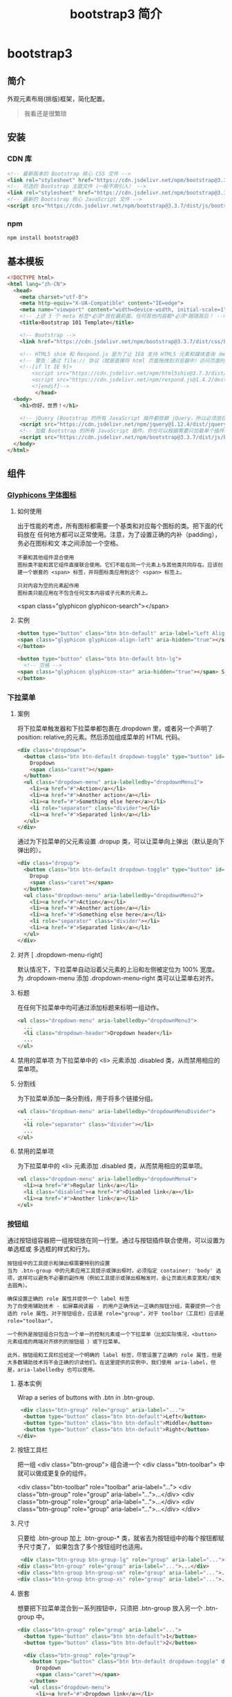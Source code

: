 #+TITLE: bootstrap3 简介
#+DESCRIPTION: bootstrap3 简介
#+TAGS: bootstrap3
#+CATEGORIES: 框架使用

* bootstrap3 
** 简介 
   外观元素布局(排版)框架，简化配置。 
   #+HTML: <!-- more -->
   #+begin_quote
   我看还是很繁琐
   #+end_quote
  
** 安装
*** CDN 库
    #+begin_src html
      <!-- 最新版本的 Bootstrap 核心 CSS 文件 -->
      <link rel="stylesheet" href="https://cdn.jsdelivr.net/npm/bootstrap@3.3.7/dist/css/bootstrap.min.css" integrity="sha384-BVYiiSIFeK1dGmJRAkycuHAHRg32OmUcww7on3RYdg4Va+PmSTsz/K68vbdEjh4u" crossorigin="anonymous">
      <!-- 可选的 Bootstrap 主题文件（一般不用引入） -->
      <link rel="stylesheet" href="https://cdn.jsdelivr.net/npm/bootstrap@3.3.7/dist/css/bootstrap-theme.min.css" integrity="sha384-rHyoN1iRsVXV4nD0JutlnGaslCJuC7uwjduW9SVrLvRYooPp2bWYgmgJQIXwl/Sp" crossorigin="anonymous">
      <!-- 最新的 Bootstrap 核心 JavaScript 文件 -->
      <script src="https://cdn.jsdelivr.net/npm/bootstrap@3.3.7/dist/js/bootstrap.min.js" integrity="sha384-Tc5IQib027qvyjSMfHjOMaLkfuWVxZxUPnCJA7l2mCWNIpG9mGCD8wGNIcPD7Txa" crossorigin="anonymous"></script>
    #+end_src
*** npm
    #+begin_src sh
      npm install bootstrap@3
    #+end_src
** 基本模板
   #+begin_src html
     <!DOCTYPE html>
     <html lang="zh-CN">
       <head>
         <meta charset="utf-8">
         <meta http-equiv="X-UA-Compatible" content="IE=edge">
         <meta name="viewport" content="width=device-width, initial-scale=1">
         <!-- 上述 3 个 meta 标签*必须*放在最前面，任何其他内容都*必须*跟随其后！ -->
         <title>Bootstrap 101 Template</title>

         <!-- Bootstrap -->
         <link href="https://cdn.jsdelivr.net/npm/bootstrap@3.3.7/dist/css/bootstrap.min.css" rel="stylesheet">

         <!-- HTML5 shim 和 Respond.js 是为了让 IE8 支持 HTML5 元素和媒体查询（media queries）功能 -->
         <!-- 警告：通过 file:// 协议（就是直接将 html 页面拖拽到浏览器中）访问页面时 Respond.js 不起作用 -->
         <!--[if lt IE 9]>
             <script src="https://cdn.jsdelivr.net/npm/html5shiv@3.7.3/dist/html5shiv.min.js"></script>
             <script src="https://cdn.jsdelivr.net/npm/respond.js@1.4.2/dest/respond.min.js"></script>
             <![endif]-->
              </head>
       <body>
         <h1>你好，世界！</h1>

         <!-- jQuery (Bootstrap 的所有 JavaScript 插件都依赖 jQuery，所以必须放在前边) -->
         <script src="https://cdn.jsdelivr.net/npm/jquery@1.12.4/dist/jquery.min.js"></script>
         <!-- 加载 Bootstrap 的所有 JavaScript 插件。你也可以根据需要只加载单个插件。 -->
         <script src="https://cdn.jsdelivr.net/npm/bootstrap@3.3.7/dist/js/bootstrap.min.js"></script>
       </body>
     </html>
   #+end_src
** 组件
*** [[https://v3.bootcss.com/components/][Glyphicons 字体图标]] 
**** 如何使用
     出于性能的考虑，所有图标都需要一个基类和对应每个图标的类。把下面的代码放在
     任何地方都可以正常使用。注意，为了设置正确的内补（padding），务必在图标和文
     本之间添加一个空格。
     
     : 不要和其他组件混合使用
     : 图标类不能和其它组件直接联合使用。它们不能在同一个元素上与其他类共同存在。应该创建一个嵌套的 <span> 标签，并将图标类应用到这个 <span> 标签上。
    
     : 只对内容为空的元素起作用
     : 图标类只能应用在不包含任何文本内容或子元素的元素上。
     
     <span class="glyphicon glyphicon-search"></span>
    
**** 实例
     #+begin_src html
            <button type="button" class="btn btn-default" aria-label="Left Align">
            <span class="glyphicon glyphicon-align-left" aria-hidden="true"></span>
            </button>

            <button type="button" class="btn btn-default btn-lg">
              <!-- 空格 -->
            <span class="glyphicon glyphicon-star" aria-hidden="true"></span> Star
            </button>
     #+end_src
*** 下拉菜单
**** 案例
     将下拉菜单触发器和下拉菜单都包裹在.dropdown 里，或者另一个声明了 position:
     relative;的元素。然后添加组成菜单的 HTML 代码。
    #+BEGIN_SRC html
      <div class="dropdown">
        <button class="btn btn-default dropdown-toggle" type="button" id="dropdownMenu1" data-toggle="dropdown" aria-haspopup="true" aria-expanded="true">
          Dropdown
          <span class="caret"></span>
        </button>
        <ul class="dropdown-menu" aria-labelledby="dropdownMenu1">
          <li><a href="#">Action</a></li>
          <li><a href="#">Another action</a></li>
          <li><a href="#">Something else here</a></li>
          <li role="separator" class="divider"></li>
          <li><a href="#">Separated link</a></li>
        </ul>
      </div>
    #+END_SRC 
    
    通过为下拉菜单的父元素设置 .dropup 类，可以让菜单向上弹出（默认是向下弹出的）。
    
    #+BEGIN_SRC html
      <div class="dropup">
        <button class="btn btn-default dropdown-toggle" type="button" id="dropdownMenu2" data-toggle="dropdown" aria-haspopup="true" aria-expanded="false">
          Dropup
          <span class="caret"></span>
        </button>
        <ul class="dropdown-menu" aria-labelledby="dropdownMenu2">
          <li><a href="#">Action</a></li>
          <li><a href="#">Another action</a></li>
          <li><a href="#">Something else here</a></li>
          <li role="separator" class="divider"></li>
          <li><a href="#">Separated link</a></li>
        </ul>
      </div>
    #+END_SRC
**** 对齐 [ .dropdown-menu-right]
     默认情况下，下拉菜单自动沿着父元素的上沿和左侧被定位为 100% 宽度。 为
     .dropdown-menu 添加 .dropdown-menu-right 类可以让菜单右对齐。
**** 标题 
     在任何下拉菜单中均可通过添加标题来标明一组动作。
     #+BEGIN_SRC html
       <ul class="dropdown-menu" aria-labelledby="dropdownMenu3">
         ...
         <li class="dropdown-header">Dropdown header</li>
         ...
       </ul>
     #+END_SRC
**** 禁用的菜单项 为下拉菜单中的 <li> 元素添加 .disabled 类，从而禁用相应的菜单项。
**** 分割线
     为下拉菜单添加一条分割线，用于将多个链接分组。
     
#+begin_src html
<ul class="dropdown-menu" aria-labelledby="dropdownMenuDivider">
  ...
  <li role="separator" class="divider"></li>
  ...
</ul>
#+end_src
**** 禁用的菜单项
     为下拉菜单中的 <li> 元素添加 .disabled 类，从而禁用相应的菜单项。

#+begin_src html
<ul class="dropdown-menu" aria-labelledby="dropdownMenu4">
  <li><a href="#">Regular link</a></li>
  <li class="disabled"><a href="#">Disabled link</a></li>
  <li><a href="#">Another link</a></li>
</ul>
#+end_src
*** 按钮组
    通过按钮组容器把一组按钮放在同一行里。通过与按钮插件联合使用，可以设置为单选框或
    多选框的样式和行为。

: 按钮组中的工具提示和弹出框需要特别的设置
: 当为 .btn-group 中的元素应用工具提示或弹出框时，必须指定 container: 'body' 选项，这样可以避免不必要的副作用（例如工具提示或弹出框触发时，会让页面元素变宽和/或失去圆角）。

: 确保设置正确的 role 属性并提供一个 label 标签
: 为了向使用辅助技术 - 如屏幕阅读器 - 的用户正确传达一正确的按钮分组，需要提供一个合适的 role 属性。对于按钮组合，应该是 role="group"，对于 toolbar（工具栏）应该是 role="toolbar"。

: 一个例外是按钮组合只包含一个单一的控制元素或一个下拉菜单（比如实际情况，<button> 元素组成的两端对齐排列的按钮组 ）或下拉菜单。

: 此外，按钮组和工具栏应给定一个明确的 label 标签，尽管设置了正确的 role 属性，但是大多数辅助技术将不会正确的识读他们。在这里提供的实例中，我们使用 aria-label，但是，aria-labelledby 也可以使用。
**** 基本实例
Wrap a series of buttons with .btn in .btn-group.

 #+begin_src html
 <div class="btn-group" role="group" aria-label="...">
  <button type="button" class="btn btn-default">Left</button>
  <button type="button" class="btn btn-default">Middle</button>
  <button type="button" class="btn btn-default">Right</button>
</div>
 #+end_src
**** 按钮工具栏
把一组 <div class="btn-group"> 组合进一个 <div class="btn-toolbar"> 中就可以做成更复杂的组件。

<div class="btn-toolbar" role="toolbar" aria-label="...">
  <div class="btn-group" role="group" aria-label="...">...</div>
  <div class="btn-group" role="group" aria-label="...">...</div>
  <div class="btn-group" role="group" aria-label="...">...</div>
</div>
**** 尺寸
只要给 .btn-group 加上 .btn-group-* 类，就省去为按钮组中的每个按钮都赋予尺寸类了，
如果包含了多个按钮组时也适用。

 #+begin_src html
 <div class="btn-group btn-group-lg" role="group" aria-label="...">...</div>
<div class="btn-group" role="group" aria-label="...">...</div>
<div class="btn-group btn-group-sm" role="group" aria-label="...">...</div>
<div class="btn-group btn-group-xs" role="group" aria-label="...">...</div>
 #+end_src
**** 嵌套
想要把下拉菜单混合到一系列按钮中，只须把 .btn-group 放入另一个 .btn-group 中。

 #+begin_src html
   <div class="btn-group" role="group" aria-label="...">
     <button type="button" class="btn btn-default">1</button>
     <button type="button" class="btn btn-default">2</button>

     <div class="btn-group" role="group">
       <button type="button" class="btn btn-default dropdown-toggle" data-toggle="dropdown" aria-haspopup="true" aria-expanded="false">
         Dropdown
         <span class="caret"></span>
       </button>
       <ul class="dropdown-menu">
         <li><a href="#">Dropdown link</a></li>
         <li><a href="#">Dropdown link</a></li>
       </ul>
     </div>
   </div>
 #+end_src
**** 垂直排列
让一组按钮垂直堆叠排列显示而不是水平排列。分列式按钮下拉菜单不支持这种方式。

 #+begin_src html
 <div class="btn-group-vertical" role="group" aria-label="...">
  ...
</div>
 #+end_src
**** 两端对齐排列的按钮组
让一组按钮拉长为相同的尺寸，填满父元素的宽度。对于按钮组中的按钮式下拉菜单也同样适用。

: 关于边框的处理
: 由于对两端对齐的按钮组使用了特定的 HTML 和 CSS（即 display: table-cell），两个按钮之间的边框叠加在了一起。在普通的按钮组中，margin-left: -1px 用于将边框重叠，而没有删除任何一个按钮的边框。然而，margin 属性不支持 display: table-cell。因此，根据你对 Bootstrap 的定制，你可以删除或重新为按钮的边框设置颜色。

: IE8 和边框
: Internet Explorer 8 不支持在两端对齐的按钮组中绘制边框，无论是 <a> 或 <button> 元素。为了照顾 IE8，把每个按钮放入另一个 .btn-group 中即可。
***** 关于 <a> 元素
 只须将一系列 .btn 元素包裹到 .btn-group.btn-group-justified 中即可。


 #+begin_src html
 <div class="btn-group btn-group-justified" role="group" aria-label="...">
   ...
 </div>
 #+end_src
 : Links acting as buttons
 : If the <a> elements are used to act as buttons – triggering in-page functionality, rather than navigating to another document or section within the current page – they should also be given an appropriate role="button".
***** 关于 <button> 元素
      为了将 <button> 元素用于两端对齐的按钮组中，必须将每个按钮包裹进一个按钮组
      中 you must wrap each button in a button group。大部分的浏览器不能将我们的
      CSS 应用到对齐的 <button> 元素上，但是，由于我们支持按钮式下拉菜单，我们可
      以解决这个问题。

 #+begin_src html
 <div class="btn-group btn-group-justified" role="group" aria-label="...">
   <div class="btn-group" role="group">
     <button type="button" class="btn btn-default">Left</button>
   </div>
   <div class="btn-group" role="group">
     <button type="button" class="btn btn-default">Middle</button>
   </div>
   <div class="btn-group" role="group">
     <button type="button" class="btn btn-default">Right</button>
   </div>
 </div>
 #+end_src
*** 按钮式下拉菜单
    把任意一个按钮放入 .btn-group 中，然后加入适当的菜单标签，就可以让按钮作为菜
    单的触发器了。
    : 插件依赖
    : 按钮式下拉菜单依赖下拉菜单插件 ，因此需要将此插件包含在你所使用的 Bootstrap 版本中。
**** 单按钮下拉菜单
  只要改变一些基本的标记，就能把按钮变成下拉菜单的开关。

     
  #+begin_src html
  <!-- Single button -->
  <div class="btn-group">
    <button type="button" class="btn btn-default dropdown-toggle" data-toggle="dropdown" aria-haspopup="true" aria-expanded="false">
      Action <span class="caret"></span>
    </button>
    <ul class="dropdown-menu">
      <li><a href="#">Action</a></li>
      <li><a href="#">Another action</a></li>
      <li><a href="#">Something else here</a></li>
      <li role="separator" class="divider"></li>
      <li><a href="#">Separated link</a></li>
    </ul>
  </div>
  #+end_src
**** 分裂式按钮下拉菜单
     相似地，分裂式按钮下拉菜单也需要同样的改变一些标记，但只是多一个分开的按钮。

     
  #+begin_src html
  <!-- Split button -->
  <div class="btn-group">
    <button type="button" class="btn btn-danger">Action</button>
    <button type="button" class="btn btn-danger dropdown-toggle" data-toggle="dropdown" aria-haspopup="true" aria-expanded="false">
      <span class="caret"></span>
      <span class="sr-only">Toggle Dropdown</span>
    </button>
    <ul class="dropdown-menu">
      <li><a href="#">Action</a></li>
      <li><a href="#">Another action</a></li>
      <li><a href="#">Something else here</a></li>
      <li role="separator" class="divider"></li>
      <li><a href="#">Separated link</a></li>
    </ul>
  </div>
  #+end_src
**** 尺寸
  按钮式下拉菜单适用所有尺寸的按钮。

  #+begin_src html
  <!-- Large button group -->
  <div class="btn-group">
    <button class="btn btn-default btn-lg dropdown-toggle" type="button" data-toggle="dropdown" aria-haspopup="true" aria-expanded="false">
      Large button <span class="caret"></span>
    </button>
    <ul class="dropdown-menu">
      ...
    </ul>
  </div>

  <!-- Small button group -->
  <div class="btn-group">
    <button class="btn btn-default btn-sm dropdown-toggle" type="button" data-toggle="dropdown" aria-haspopup="true" aria-expanded="false">
      Small button <span class="caret"></span>
    </button>
    <ul class="dropdown-menu">
      ...
    </ul>
  </div>

  <!-- Extra small button group -->
  <div class="btn-group">
    <button class="btn btn-default btn-xs dropdown-toggle" type="button" data-toggle="dropdown" aria-haspopup="true" aria-expanded="false">
      Extra small button <span class="caret"></span>
    </button>
    <ul class="dropdown-menu">
      ...
    </ul>
  </div>
  #+end_src
**** 向上弹出式菜单
  给父元素添加 .dropup 类就能使触发的下拉菜单朝上方打开。

  #+begin_src html
  <div class="btn-group dropup">
    <button type="button" class="btn btn-default">Dropup</button>
    <button type="button" class="btn btn-default dropdown-toggle" data-toggle="dropdown" aria-haspopup="true" aria-expanded="false">
      <span class="caret"></span>
      <span class="sr-only">Toggle Dropdown</span>
    </button>
    <ul class="dropdown-menu">
      <!-- Dropdown menu links -->
    </ul>
  </div>
  #+end_src
*** 输入框组
    通过在文本输入框 <input> 前面、后面或是两边加上文字或按钮，可以实现对表单控
    件的扩展。为 .input-group 赋予 .input-group-addon 或 .input-group-btn 类，可
    以给 .form-control 的前面或后面添加额外的元素。

    : 只支持文本输入框 <input>
    : 这里请避免使用 <select> 元素，因为 WebKit 浏览器不能完全绘制它的样式。

  : 避免使用 <textarea> 元素，由于它们的 rows 属性在某些情况下不被支持。
  
  : 输入框组中的工具提示和弹出框需要特别的设置
  : 为 .input-group 中所包含的元素应用工具提示（tooltip）或 popover（弹出框）时，必须设置 container: 'body' 参数，为的是避免意外的副作用（例如，工具提示或弹出框被激活后，可能会让当前元素变得更宽或/和变得失去其圆角）。

  : 不要和其他组件混用
  : 不要将表单组或栅格列（column）类直接和输入框组混合使用。而是将输入框组嵌套到表单组或栅格相关元素的内部。

  : Always add labels
  : Screen readers will have trouble with your forms if you don't include a label for every input. For these input groups, ensure that any additional label or functionality is conveyed to assistive technologies.

  : The exact technique to be used (visible <label> elements, <label> elements hidden using the .sr-only class, or use of the aria-label, aria-labelledby, aria-describedby, title or placeholder attribute) and what additional information will need to be conveyed will vary depending on the exact type of interface widget you're implementing. The examples in this section provide a few suggested, case-specific approaches.
**** 基本实例
     在输入框的任意一侧添加额外元素或按钮。你还可以在输入框的两侧同时添加额外元素。

     我们不支持在输入框的单独一侧添加多个额外元素（.input-group-addon 或 .input-group-btn）。

     我们不支持在单个输入框组中添加多个表单控件。

   #+begin_src html
   <div class="input-group">
     <span class="input-group-addon" id="basic-addon1">@</span>
     <input type="text" class="form-control" placeholder="Username" aria-describedby="basic-addon1">
   </div>

   <div class="input-group">
     <input type="text" class="form-control" placeholder="Recipient's username" aria-describedby="basic-addon2">
     <span class="input-group-addon" id="basic-addon2">@example.com</span>
   </div>

   <div class="input-group">
     <span class="input-group-addon">$</span>
     <input type="text" class="form-control" aria-label="Amount (to the nearest dollar)">
     <span class="input-group-addon">.00</span>
   </div>

   <label for="basic-url">Your vanity URL</label>
   <div class="input-group">
     <span class="input-group-addon" id="basic-addon3">https://example.com/users/</span>
     <input type="text" class="form-control" id="basic-url" aria-describedby="basic-addon3">
   </div>
   #+end_src
**** 尺寸
   为 .input-group 添加相应的尺寸类，其内部包含的元素将自动调整自身的尺寸。不需要为输入框组中的每个元素重复地添加控制尺寸的类。

    #+begin_src html
    <div class="input-group input-group-lg">
     <span class="input-group-addon" id="sizing-addon1">@</span>
     <input type="text" class="form-control" placeholder="Username" aria-describedby="sizing-addon1">
   </div>

   <div class="input-group">
     <span class="input-group-addon" id="sizing-addon2">@</span>
     <input type="text" class="form-control" placeholder="Username" aria-describedby="sizing-addon2">
   </div>

   <div class="input-group input-group-sm">
     <span class="input-group-addon" id="sizing-addon3">@</span>
     <input type="text" class="form-control" placeholder="Username" aria-describedby="sizing-addon3">
   </div>
    #+end_src
**** 作为额外元素的多选框和单选框
     可以将多选框或单选框作为额外元素添加到输入框组中。
#+begin_src html
   <div class="row">
     <div class="col-lg-6">
       <div class="input-group">
         <span class="input-group-addon">
           <input type="checkbox" aria-label="...">
         </span>
         <input type="text" class="form-control" aria-label="...">
       </div><!-- /input-group -->
     </div><!-- /.col-lg-6 -->
     <div class="col-lg-6">
       <div class="input-group">
         <span class="input-group-addon">
           <input type="radio" aria-label="...">
         </span>
         <input type="text" class="form-control" aria-label="...">
       </div><!-- /input-group -->
     </div><!-- /.col-lg-6 -->
   </div><!-- /.row -->
#+end_src
**** 作为额外元素的按钮
   为输入框组添加按钮需要额外添加一层嵌套，不是 .input-group-addon，而是添加
   .input-group-btn 来包裹按钮元素。由于不同浏览器的默认样式无法被统一的重新赋值，
   所以才需要这样做。

    #+begin_src html
    <div class="row">
     <div class="col-lg-6">
       <div class="input-group">
         <span class="input-group-btn">
           <button class="btn btn-default" type="button">Go!</button>
         </span>
         <input type="text" class="form-control" placeholder="Search for...">
       </div><!-- /input-group -->
     </div><!-- /.col-lg-6 -->
     <div class="col-lg-6">
       <div class="input-group">
         <input type="text" class="form-control" placeholder="Search for...">
         <span class="input-group-btn">
           <button class="btn btn-default" type="button">Go!</button>
         </span>
       </div><!-- /input-group -->
     </div><!-- /.col-lg-6 -->
   </div><!-- /.row -->
    #+end_src
**** 作为额外元素的按钮式下拉菜单
 

    #+begin_src html
    <div class="row">
     <div class="col-lg-6">
       <div class="input-group">
         <div class="input-group-btn">
           <button type="button" class="btn btn-default dropdown-toggle" data-toggle="dropdown" aria-haspopup="true" aria-expanded="false">Action <span class="caret"></span></button>
           <ul class="dropdown-menu">
             <li><a href="#">Action</a></li>
             <li><a href="#">Another action</a></li>
             <li><a href="#">Something else here</a></li>
             <li role="separator" class="divider"></li>
             <li><a href="#">Separated link</a></li>
           </ul>
         </div><!-- /btn-group -->
         <input type="text" class="form-control" aria-label="...">
       </div><!-- /input-group -->
     </div><!-- /.col-lg-6 -->
     <div class="col-lg-6">
       <div class="input-group">
         <input type="text" class="form-control" aria-label="...">
         <div class="input-group-btn">
           <button type="button" class="btn btn-default dropdown-toggle" data-toggle="dropdown" aria-haspopup="true" aria-expanded="false">Action <span class="caret"></span></button>
           <ul class="dropdown-menu dropdown-menu-right">
             <li><a href="#">Action</a></li>
             <li><a href="#">Another action</a></li>
             <li><a href="#">Something else here</a></li>
             <li role="separator" class="divider"></li>
             <li><a href="#">Separated link</a></li>
           </ul>
         </div><!-- /btn-group -->
       </div><!-- /input-group -->
     </div><!-- /.col-lg-6 -->
   </div><!-- /.row -->
    #+end_src
**** 作为额外元素的分裂式按钮下拉菜单
  
#+begin_src html

 
   <div class="input-group">
     <div class="input-group-btn">
       <!-- Button and dropdown menu -->
     </div>
     <input type="text" class="form-control" aria-label="...">
   </div>

   <div class="input-group">
     <input type="text" class="form-control" aria-label="...">
     <div class="input-group-btn">
       <!-- Button and dropdown menu -->
     </div>
   </div>
#+end_src
**** Multiple buttons
   While you can only have one add-on per side, you can have multiple buttons
   inside a single .input-group-btn.

   #+begin_src html
   <div class="input-group">
     <div class="input-group-btn">
       <!-- Buttons -->
     </div>
     <input type="text" class="form-control" aria-label="...">
   </div>

   <div class="input-group">
     <input type="text" class="form-control" aria-label="...">
     <div class="input-group-btn">
       <!-- Buttons -->
     </div>
   </div>
   #+end_src
*** 导航
   Bootstrap 中的导航组件都依赖同一个 .nav 类，状态类也是共用的。改变修饰类可以改变样式。

   : 在标签页上使用导航需要依赖 JavaScript 标签页插件
   : 由于标签页需要控制内容区的展示，因此，你必须使用 标签页组件的 JavaScript 插件。另外还要添加 role 和 ARIA 属性 – 详细信息请参考该插件的 实例。

   : 确保导航组件的可访问性
   : 如果你在使用导航组件实现导航条功能，务必在 <ul> 的最外侧的逻辑父元素上添加 role="navigation" 属性，或者用一个 <nav> 元素包裹整个导航组件。不要将 role 属性添加到 <ul> 上，因为这样可以被辅助设备（残疾人用的）上被识别为一个真正的列表。
**** 标签页
     注意 .nav-tabs 类依赖 .nav 基类。

    #+begin_src html
    <ul class="nav nav-tabs">
      <li role="presentation" class="active"><a href="#">Home</a></li>
      <li role="presentation"><a href="#">Profile</a></li>
      <li role="presentation"><a href="#">Messages</a></li>
    </ul>
    #+end_src
**** 胶囊式标签页
    HTML 标记相同，但使用 .nav-pills 类：

    #+begin_src html
    <ul class="nav nav-pills">
      <li role="presentation" class="active"><a href="#">Home</a></li>
      <li role="presentation"><a href="#">Profile</a></li>
      <li role="presentation"><a href="#">Messages</a></li>
    </ul>
    #+end_src
    胶囊是标签页也是可以垂直方向堆叠排列的。只需添加 .nav-stacked 类。

    #+begin_src html
    <ul class="nav nav-pills nav-stacked">
      ...
    </ul>
    #+end_src
**** 两端对齐的标签页
    在大于 768px 的屏幕上，通过 .nav-justified 类可以很容易的让标签页或胶囊式标
    签呈现出同等宽度。在小屏幕上，导航链接呈现堆叠样式。

    #+begin_src html
    <ul class="nav nav-tabs nav-justified">
      ...
    </ul>
    <ul class="nav nav-pills nav-justified">
      ...
    </ul>
    #+end_src
**** 禁用的链接
    对任何导航组件（标签页、胶囊式标签页），都可以添加 .disabled 类，从而实现链接为灰色且没有鼠标悬停效果。

    : 链接功能不受到影响
    : 这个类只改变 <a> 的外观，不改变功能。可以自己写 JavaScript 禁用这里的链接。

    #+begin_src html
    <ul class="nav nav-pills">
      ...
      <li role="presentation" class="disabled"><a href="#">Disabled link</a></li>
      ...
    </ul>
    #+end_src
**** 添加下拉菜单
    用一点点额外 HTML 代码并加入下拉菜单插件的 JavaScript 插件即可。
***** 带下拉菜单的标签页
     #+begin_src html
     <ul class="nav nav-tabs">
       ...
       <li role="presentation" class="dropdown">
         <a class="dropdown-toggle" data-toggle="dropdown" href="#" role="button" aria-haspopup="true" aria-expanded="false">
           Dropdown <span class="caret"></span>
         </a>
         <ul class="dropdown-menu">
           ...
         </ul>
       </li>
       ...
     </ul>
     #+end_src
***** 带下拉菜单的胶囊式标签页
     #+begin_src html
     <ul class="nav nav-pills">
       ...
       <li role="presentation" class="dropdown">
         <a class="dropdown-toggle" data-toggle="dropdown" href="#" role="button" aria-haspopup="true" aria-expanded="false">
           Dropdown <span class="caret"></span>
         </a>
         <ul class="dropdown-menu">
           ...
         </ul>
       </li>
       ...
     </ul>
     #+end_src
*** 导航条
**** 默认样式的导航条
     导航条是在您的应用或网站中作为导航页头的响应式基础组件。它们在移动设备上可
      以折叠（并且可开可关），且在视口（viewport）宽度增加时逐渐变为水平展开模式。

      两端对齐的导航条导航链接已经被弃用了。

      : 导航条内所包含元素溢出
      : 由于 Bootstrap 并不知道你在导航条内放置的元素需要占据多宽的空间，你可能会遇到导航条中的内容折行的情况（也就是导航条占据两行）。解决办法如下：

      a. 减少导航条内所有元素所占据的宽度。
      b. 在某些尺寸的屏幕上（利用 响应式工具类）隐藏导航条内的一些元素。
      c. 修改导航条在水平排列和折叠排列互相转化时，触发这个转化的最小屏幕宽度值。可以通过修改 @grid-float-breakpoint 变量实现，或者自己重写相关的媒体查询代码，覆盖 Bootstrap 的默认值。
      : 依赖 JavaScript 插件
      : 如果 JavaScript 被禁用，并且视口（viewport）足够窄，致使导航条折叠起来，导航条将不能被打开，.navbar-collapse 内所包含的内容也将不可见。

      : 响应式导航条依赖 collapse 插件，定制 Bootstrap 的话时候必将其包含。

      : 修改视口的阈值，从而影响导航条的排列模式
      : 当浏览器视口（viewport）的宽度小于 @grid-float-breakpoint 值时，导航条内部的元素变为折叠排列，也就是变现为移动设备展现模式；当浏览器视口（viewport）的宽度大于 @grid-float-breakpoint 值时，导航条内部的元素变为水平排列，也就是变现为非移动设备展现模式。通过调整源码中的这个值，就可以控制导航条何时堆叠排列，何时水平排列。默认值是 768px（小屏幕 -- 或者说是平板 --的最小值，或者说是平板）。

      : 导航条的可访问性
      : 务必使用 <nav> 元素，或者，如果使用的是通用的 <div> 元素的话，务必为导航条设置 role="navigation" 属性，这样能够让使用辅助设备的用户明确知道这是一个导航区域。

     #+begin_src html
     <nav class="navbar navbar-default">
        <div class="container-fluid">
          <!-- Brand and toggle get grouped for better mobile display -->
          <div class="navbar-header">
            <button type="button" class="navbar-toggle collapsed" data-toggle="collapse" data-target="#bs-example-navbar-collapse-1" aria-expanded="false">
              <span class="sr-only">Toggle navigation</span>
              <span class="icon-bar"></span>
              <span class="icon-bar"></span>
              <span class="icon-bar"></span>
            </button>
            <a class="navbar-brand" href="#">Brand</a>
          </div>

          <!-- Collect the nav links, forms, and other content for toggling -->
          <div class="collapse navbar-collapse" id="bs-example-navbar-collapse-1">
            <ul class="nav navbar-nav">
              <li class="active"><a href="#">Link <span class="sr-only">(current)</span></a></li>
              <li><a href="#">Link</a></li>
              <li class="dropdown">
                <a href="#" class="dropdown-toggle" data-toggle="dropdown" role="button" aria-haspopup="true" aria-expanded="false">Dropdown <span class="caret"></span></a>
                <ul class="dropdown-menu">
                  <li><a href="#">Action</a></li>
                  <li><a href="#">Another action</a></li>
                  <li><a href="#">Something else here</a></li>
                  <li role="separator" class="divider"></li>
                  <li><a href="#">Separated link</a></li>
                  <li role="separator" class="divider"></li>
                  <li><a href="#">One more separated link</a></li>
                </ul>
              </li>
            </ul>
            <form class="navbar-form navbar-left">
              <div class="form-group">
                <input type="text" class="form-control" placeholder="Search">
              </div>
              <button type="submit" class="btn btn-default">Submit</button>
            </form>
            <ul class="nav navbar-nav navbar-right">
              <li><a href="#">Link</a></li>
              <li class="dropdown">
                <a href="#" class="dropdown-toggle" data-toggle="dropdown" role="button" aria-haspopup="true" aria-expanded="false">Dropdown <span class="caret"></span></a>
                <ul class="dropdown-menu">
                  <li><a href="#">Action</a></li>
                  <li><a href="#">Another action</a></li>
                  <li><a href="#">Something else here</a></li>
                  <li role="separator" class="divider"></li>
                  <li><a href="#">Separated link</a></li>
                </ul>
              </li>
            </ul>
          </div><!-- /.navbar-collapse -->
        </div><!-- /.container-fluid -->
      </nav>
     #+end_src
**** 品牌图标
      将导航条内放置品牌标志的地方替换为 <img> 元素即可展示自己的品牌图标。由于
      .navbar-brand 已经被设置了内补（padding）和高度（height），你需要根据自己
      的情况添加一些 CSS 代码从而覆盖默认设置。

      #+begin_src html
      <nav class="navbar navbar-default">
        <div class="container-fluid">
          <div class="navbar-header">
            <a class="navbar-brand" href="#">
              <img alt="Brand" src="...">
            </a>
          </div>
        </div>
      </nav>
      #+end_src
**** 表单
      将表单放置于 .navbar-form 之内可以呈现很好的垂直对齐，并在较窄的视口
      （viewport）中呈现折叠状态。 使用对齐选项可以规定其在导航条上出现的位置。

      注意，.navbar-form 和 .form-inline 的大部分代码都一样，内部实现使用了 mixin。 某些表单组件，例如输入框组，可能需要设置一个固定宽度，从而在导航条内有合适的展现。

      #+begin_src html
      <form class="navbar-form navbar-left" role="search">
        <div class="form-group">
          <input type="text" class="form-control" placeholder="Search">
        </div>
        <button type="submit" class="btn btn-default">Submit</button>
      </form>
      #+end_src
      : 移动设备上的注意事项
      : 在移动设备上，对于在 fixed 定位的元素内使用表单控件的情况有一些注意事项。请参考我们提供的浏览器支持情况相关的文档 。

      : 为输入框添加 label 标签
      : 如果你没有为输入框添加 label 标签，屏幕阅读器将会遇到问题。对于导航条内的表单，可以通过添加 .sr-only 类隐藏 label 标签。
**** 按钮
      对于不包含在 <form> 中的 <button> 元素，加上 .navbar-btn 后，可以让它在导航条里垂直居中。有一些对于为辅助设备提供可识别标签的方法，例如，aria-label、aria-labelledby 或者 title 属性。如果这些方法都没有，屏幕阅读器将使用 placeholder 属性（如果这个属性存在的话），但是请注意，使用 placeholder 代替其他识别标签的方式是不推荐的。
       #+begin_src html
       <button type="button" class="btn btn-default navbar-btn">Sign in</button>
       #+end_src
      : 基于情境的用法
      : 就像标准的 按钮类 一样，.navbar-btn 可以被用在 <a> 和 <input> 元素上。然而，在 .navbar-nav 内，.navbar-btn 和标准的按钮类都不应该被用在 <a> 元素上。
**** 文本
      把文本包裹在 .navbar-text 中时，为了有正确的行距和颜色，通常使用 <p> 标签。

      #+begin_src html
      <p class="navbar-text">Signed in as Mark Otto</p>
      #+end_src
**** 非导航的链接
      或许你希望在标准的导航组件之外添加标准链接，那么，使用 .navbar-link 类可以让链接有正确的默认颜色和反色设置。

      #+begin_src html
      <p class="navbar-text navbar-right">Signed in as <a href="#" class="navbar-link">Mark Otto</a></p>
      #+end_src
**** 组件排列
      通过添加 .navbar-left 和 .navbar-right 工具类让导航链接、表单、按钮或文本
      对齐。两个类都会通过 CSS 设置特定方向的浮动样式。例如，要对齐导航链接，就
      要把它们放在个分开的、应用了工具类的 <ul> 标签里。

      这些类是 .pull-left 和 .pull-right 的 mixin 版本，但是他们被限定在了媒体查
      询（media query）中，这样可以更容易的在各种尺寸的屏幕上处理导航条组件。

      : 向右侧对齐多个组件
      : 导航条目前不支持多个 .navbar-right 类。为了让内容之间有合适的空隙，我们为最后一个 .navbar-right 元素使用负边距（margin）。如果有多个元素使用这个类，它们的边距（margin）将不能按照你的预期正常展现。

      : 我们将在 v4 版本中重写这个组件时重新审视这个功能。
**** 固定在顶部
      添加 .navbar-fixed-top 类可以让导航条固定在顶部，还可包含一个 .container
      或 .container-fluid 容器，从而让导航条居中，并在两侧添加内补（padding）。

      #+begin_src html
      <nav class="navbar navbar-default navbar-fixed-top">
        <div class="container">
          ...
        </div>
      </nav>
      #+end_src
      : 需要为 body 元素设置内补（padding）
      : 这个固定的导航条会遮住页面上的其它内容，除非你给 <body> 元素底部设置了 padding。用你自己的值，或用下面给出的代码都可以。提示：导航条的默认高度是 50px。

      : body { padding-top: 70px; }
      : Make sure to include this after the core Bootstrap CSS.
**** 固定在底部
      添加 .navbar-fixed-bottom 类可以让导航条固定在底部，并且还可以包含一个
      .container 或 .container-fluid 容器，从而让导航条居中，并在两侧添加内补
      （padding）。

      #+begin_src html
      <nav class="navbar navbar-default navbar-fixed-bottom">
        <div class="container">
          ...
        </div>
      </nav>
      #+end_src
      : 需要为 body 元素设置内补（padding）
      : 这个固定的导航条会遮住页面上的其它内容，除非你给 <body> 元素底部设置了 padding。用你自己的值，或用下面给出的代码都可以。提示：导航条的默认高度是 50px。

      : body { padding-bottom: 70px; }
      : Make sure to include this after the core Bootstrap CSS.
**** 静止在顶部
      通过添加 .navbar-static-top 类即可创建一个与页面等宽度的导航条，它会随着页
      面向下滚动而消失。还可以包含一个 .container 或 .container-fluid 容器，用于
      将导航条居中对齐并在两侧添加内补（padding）。

      与 .navbar-fixed-* 类不同的是，你不用给 body 添加任何内补（padding）。

      #+begin_src html
      <nav class="navbar navbar-default navbar-static-top">
        <div class="container">
          ...
        </div>
      </nav>
      #+end_src
**** 反色的导航条
      通过添加 .navbar-inverse 类可以改变导航条的外观。

      #+begin_src html
      <nav class="navbar navbar-inverse">
        ...
      </nav>
      #+end_src
**** 路径导航
      在一个带有层次的导航结构中标明当前页面的位置。

      各路径间的分隔符已经自动通过 CSS 的 :before 和 content 属性添加了。

      #+begin_src html
      <ol class="breadcrumb">
        <li><a href="#">Home</a></li>
        <li><a href="#">Library</a></li>
        <li class="active">Data</li>
      </ol>
      #+end_src
*** 分页
      为您的网站或应用提供带有展示页码的分页组件，或者可以使用简单的翻页组件。
**** 默认分页
       受 Rdio 的启发，我们提供了这个简单的分页组件，用在应用或搜索结果中超级棒。组件中的每个部分都很大，优点是容易点击、易缩放、点击区域大。

       #+begin_src html
       <nav aria-label="Page navigation">
         <ul class="pagination">
           <li>
             <a href="#" aria-label="Previous">
               <span aria-hidden="true">&laquo;</span>
             </a>
           </li>
           <li><a href="#">1</a></li>
           <li><a href="#">2</a></li>
           <li><a href="#">3</a></li>
           <li><a href="#">4</a></li>
           <li><a href="#">5</a></li>
           <li>
             <a href="#" aria-label="Next">
               <span aria-hidden="true">&raquo;</span>
             </a>
           </li>
         </ul>
       </nav>
       #+end_src
       Labelling the pagination component
       The pagination component should be wrapped in a <nav> element to identify it as a navigation section to screen readers and other assistive technologies. In addition, as a page is likely to have more than one such navigation section already (such as the primary navigation in the header, or a sidebar navigation), it is advisable to provide a descriptive aria-label for the <nav> which reflects its purpose. For example, if the pagination component is used to navigate between a set of search results, an appropriate label could be aria-label="Search results pages".
**** 禁用和激活状态
       链接在不同情况下可以定制。你可以给不能点击的链接添加 .disabled 类、给当前
       页添加 .active 类。
       #+begin_src html
       <nav aria-label="...">
         <ul class="pagination">
           <li class="disabled"><a href="#" aria-label="Previous"><span aria-hidden="true">&laquo;</span></a></li>
           <li class="active"><a href="#">1 <span class="sr-only">(current)</span></a></li>
           ...
         </ul>
       </nav>
       #+end_src
       我们建议将 active 或 disabled 状态的链接（即 <a> 标签）替换为 <span> 标签，
       或者在向前/向后的箭头处省略<a> 标签，这样就可以让其保持需要的样式而不能被
       点击。

       #+begin_src html
       <nav aria-label="...">
         <ul class="pagination">
           <li class="disabled">
             <span>
               <span aria-hidden="true">&laquo;</span>
             </span>
           </li>
           <li class="active">
             <span>1 <span class="sr-only">(current)</span></span>
           </li>
           ...
         </ul>
       </nav>
       #+end_src
**** 尺寸
       想要更小或更大的分页？.pagination-lg 或 .pagination-sm 类提供了额外可供选择的尺寸。

       #+begin_src html
       <nav aria-label="..."><ul class="pagination pagination-lg">...</ul></nav>
       <nav aria-label="..."><ul class="pagination">...</ul></nav>
       <nav aria-label="..."><ul class="pagination pagination-sm">...</ul></nav>
       #+end_src
*** 翻页
       用简单的标记和样式，就能做个上一页和下一页的简单翻页。用在像博客和杂志这
       样的简单站点上棒极了。
**** 默认实例
        在默认的翻页中，链接居中对齐。

        #+begin_src html
        <nav aria-label="...">
          <ul class="pager">
            <li><a href="#">Previous</a></li>
            <li><a href="#">Next</a></li>
          </ul>
        </nav>
        #+end_src
**** 对齐链接
        你还可以把链接向两端对齐：

        #+begin_src html
        <nav aria-label="...">
          <ul class="pager">
            <li class="previous"><a href="#"><span aria-hidden="true">&larr;</span> Older</a></li>
            <li class="next"><a href="#">Newer <span aria-hidden="true">&rarr;</span></a></li>
          </ul>
        </nav>
        #+end_src
**** 可选的禁用状态
        .disabled 类也可用于翻页中的链接。

        #+begin_src html
        <nav aria-label="...">
          <ul class="pager">
            <li class="previous disabled"><a href="#"><span aria-hidden="true">&larr;</span> Older</a></li>
            <li class="next"><a href="#">Newer <span aria-hidden="true">&rarr;</span></a></li>
          </ul>
        </nav>
        #+end_src
*** 标签
**** 实例
         #+begin_src html
         <h3>Example heading <span class="label label-default">New</span></h3>
         #+end_src
**** 可用的变体
         用下面的任何一个类即可改变标签的外观。

         #+begin_src html
         <span class="label label-default">Default</span>
         <span class="label label-primary">Primary</span>
         <span class="label label-success">Success</span>
         <span class="label label-info">Info</span>
         <span class="label label-warning">Warning</span>
         <span class="label label-danger">Danger</span>
         #+end_src
         : 如果标签数量很多怎么办？
         : 如果你有大量的设置为 inline 属性的标签全部放在一个较窄的容器元素内，在页面上展示这些标签就会出现问题，每个标签就会有自己的一个 inline-block 元素（就像图标一样）。解决的办法是为每个标签都设置为 display: inline-block; 属性。关于这个问题以及实例，请参考 #13219。
*** 徽章
    给链接、导航等元素嵌套 <span class="badge"> 元素，可以很醒目的展示新的或未读
    的信息条目。
          #+begin_src html
          <a href="#">Inbox <span class="badge">42</span></a>

         <button class="btn btn-primary" type="button">
           Messages <span class="badge">4</span>
         </button>
          #+end_src
**** Self collapsing
     如果没有新的或未读的信息条目，也就是说不包含任何内容，徽章组件能够自动隐藏
          （通过 CSS 的 :empty 选择符实现) 。

          : 跨浏览器兼容性
          : 徽章组件在 Internet Explorer 8 浏览器中不会自动消失，因为 IE8 不支持 :empty 选择符。
**** 适配导航元素的激活状态
          Bootstrap 提供了内置的样式，让胶囊式导航内处于激活状态的元素所包含的徽
          章展示相匹配的样式。

          #+begin_src html
          <ul class="nav nav-pills" role="tablist">
            <li role="presentation" class="active"><a href="#">Home <span class="badge">42</span></a></li>
            <li role="presentation"><a href="#">Profile</a></li>
            <li role="presentation"><a href="#">Messages <span class="badge">3</span></a></li>
          </ul>
          #+end_src
*** 巨幕
    这是一个轻量、灵活的组件，它能延伸至整个浏览器视口来展示网站上的关键内容。

          #+begin_src html
          <div class="jumbotron">
            <h1>Hello, world!</h1>
            <p>...</p>
            <p><a class="btn btn-primary btn-lg" href="#" role="button">Learn more</a></p>
          </div>
          #+end_src
          如果需要让巨幕组件的宽度与浏览器宽度一致并且没有圆角，请把此组件放在所
          有 .container 元素的外面，并在组件内部添加一个 .container 元素。

          #+begin_src html
          <div class="jumbotron">
            <div class="container">
              ...
            </div>
          </div>
          #+end_src
*** 页头
    页头组件能够为 h1 标签增加适当的空间，并且与页面的其他部分形成一定的分隔。它
    支持 h1 标签内内嵌 small 元素的默认效果，还支持大部分其他组件（需要增加一些
    额外的样式）。

          #+begin_src html
          <div class="page-header">
            <h1>Example page header <small>Subtext for header</small></h1>
          </div>
          #+end_src
*** 缩略图
    通过缩略图组件扩展 Bootstrap 的 栅格系统，可以很容易地展示栅格样式的图像、视
    频、文本等内容。

    如果你想实现一个类似 Pinterest 的页面效果（不同高度和/宽度的缩略图顺序排列）
    的话，你需要使用一个第三方插件，比如 Masonry、Isotope 或 Salvattore。
**** 默认样式的实例
     Boostrap 缩略图的默认设计仅需最少的标签就能展示带链接的图片。
     
          #+begin_src html
          <div class="row">
             <div class="col-xs-6 col-md-3">
               <a href="#" class="thumbnail">
                 <img src="..." alt="...">
               </a>
             </div>
             ...
           </div>
          #+end_src
**** 自定义内容
     添加一点点额外的标签，就可以把任何类型的 HTML 内容，例如标题、段落或按钮，
     加入缩略图组件内。
     #+begin_src html
     
           <div class="row">
             <div class="col-sm-6 col-md-4">
               <div class="thumbnail">
                 <img src="..." alt="...">
                 <div class="caption">
                   <h3>Thumbnail label</h3>
                   <p>...</p>
                   <p><a href="#" class="btn btn-primary" role="button">Button</a> <a href="#" class="btn btn-default" role="button">Button</a></p>
                 </div>
               </div>
             </div>
           </div>
     #+end_src
*** 警告框
    警告框组件通过提供一些灵活的预定义消息，为常见的用户动作提供反馈消息。
**** 实例
            将任意文本和一个可选的关闭按钮组合在一起就能组成一个警告框，.alert
            类是必须要设置的，另外我们还提供了有特殊意义的 4 个类（例
            如，.alert-success），代表不同的警告信息。

            : 没有默认类
            : 警告框没有默认类，只有基类和修饰类。默认的灰色警告框并没有多少意义。所以您要使用一种有意义的警告类。目前提供了成功、消息、警告或危险。

            #+begin_src html
            <div class="alert alert-success" role="alert">...</div>
            <div class="alert alert-info" role="alert">...</div>
            <div class="alert alert-warning" role="alert">...</div>
            <div class="alert alert-danger" role="alert">...</div>
            #+end_src
**** 可关闭的警告框
            为警告框添加一个可选的 .alert-dismissible 类和一个关闭按钮。

            : 依赖警告框 JavaScript 插件
            : 如果需要为警告框组件提供关闭功能，请使用 jQuery 警告框插件。

            #+begin_src html
            <div class="alert alert-warning alert-dismissible" role="alert">
              <button type="button" class="close" data-dismiss="alert" aria-label="Close"><span aria-hidden="true">&times;</span></button>
              <strong>Warning!</strong> Better check yourself, you're not looking too good.
            </div>
            #+end_src
            : 确保在所有设备上的正确行为
            : 务必给 <button> 元素添加 data-dismiss="alert" 属性。
**** 警告框中的链接
            用 .alert-link 工具类，可以为链接设置与当前警告框相符的颜色。

           #+begin_src html
           <div class="alert alert-success" role="alert">
              <a href="#" class="alert-link">...</a>
            </div>
            <div class="alert alert-info" role="alert">
              <a href="#" class="alert-link">...</a>
            </div>
            <div class="alert alert-warning" role="alert">
              <a href="#" class="alert-link">...</a>
            </div>
            <div class="alert alert-danger" role="alert">
              <a href="#" class="alert-link">...</a>
            </div>
           #+end_src
*** 进度条
    通过这些简单、灵活的进度条，为当前工作流程或动作提供实时反馈。

            : 跨浏览器兼容性
            : 进度条组件使用了 CSS3 的 transition 和 animation 属性来完成一些特效。这些特性在 Internet Explorer 9 或以下版本中、Firefox 的老版本中没有被支持。Opera 12 不支持 animation 属性。

            : Content Security Policy (CSP) compatibility
            : If your website has a Content Security Policy (CSP) which doesn't allow style-src 'unsafe-inline', then you won't be able to use inline style attributes to set progress bar widths as shown in our examples below. Alternative methods for setting the widths that are compatible with strict CSPs include using a little custom JavaScript (that sets element.style.width) or using custom CSS classes.
**** 基本实例
             默认样式的进度条

             #+begin_src html
             <div class="progress">
               <div class="progress-bar" role="progressbar" aria-valuenow="60" aria-valuemin="0" aria-valuemax="100" style="width: 60%;">
                 <span class="sr-only">60% Complete</span>
               </div>
             </div>
             #+end_src
**** 带有提示标签的进度条
             将设置了 .sr-only 类的 <span> 标签从进度条组件中移除 类，从而让当前进度显示出来。

             #+begin_src html
             <div class="progress">
               <div class="progress-bar" role="progressbar" aria-valuenow="60" aria-valuemin="0" aria-valuemax="100" style="width: 60%;">
                 60%
               </div>
             </div>
             #+end_src
             在展示很低的百分比时，如果需要让文本提示能够清晰可见，可以为进度条设置 min-width 属性。

             #+begin_src html
             <div class="progress">
               <div class="progress-bar" role="progressbar" aria-valuenow="0" aria-valuemin="0" aria-valuemax="100" style="min-width: 2em;">
                 0%
               </div>
             </div>
             <div class="progress">
               <div class="progress-bar" role="progressbar" aria-valuenow="2" aria-valuemin="0" aria-valuemax="100" style="min-width: 2em; width: 2%;">
                 2%
               </div>
             </div>
             #+end_src
**** 根据情境变化效果
             进度条组件使用与按钮和警告框相同的类，根据不同情境展现相应的效果。
            #+begin_src html
            <div class="progress">
               <div class="progress-bar progress-bar-success" role="progressbar" aria-valuenow="40" aria-valuemin="0" aria-valuemax="100" style="width: 40%">
                 <span class="sr-only">40% Complete (success)</span>
               </div>
             </div>
             <div class="progress">
               <div class="progress-bar progress-bar-info" role="progressbar" aria-valuenow="20" aria-valuemin="0" aria-valuemax="100" style="width: 20%">
                 <span class="sr-only">20% Complete</span>
               </div>
             </div>
             <div class="progress">
               <div class="progress-bar progress-bar-warning" role="progressbar" aria-valuenow="60" aria-valuemin="0" aria-valuemax="100" style="width: 60%">
                 <span class="sr-only">60% Complete (warning)</span>
               </div>
             </div>
             <div class="progress">
               <div class="progress-bar progress-bar-danger" role="progressbar" aria-valuenow="80" aria-valuemin="0" aria-valuemax="100" style="width: 80%">
                 <span class="sr-only">80% Complete (danger)</span>
               </div>
             </div>
            #+end_src
**** 条纹效果
     通过渐变可以为进度条创建条纹效果，IE9 及更低版本不支持。
     
            #+begin_src html
            <div class="progress">
               <div class="progress-bar progress-bar-success progress-bar-striped" role="progressbar" aria-valuenow="40" aria-valuemin="0" aria-valuemax="100" style="width: 40%">
                 <span class="sr-only">40% Complete (success)</span>
               </div>
             </div>
             <div class="progress">
               <div class="progress-bar progress-bar-info progress-bar-striped" role="progressbar" aria-valuenow="20" aria-valuemin="0" aria-valuemax="100" style="width: 20%">
                 <span class="sr-only">20% Complete</span>
               </div>
             </div>
             <div class="progress">
               <div class="progress-bar progress-bar-warning progress-bar-striped" role="progressbar" aria-valuenow="60" aria-valuemin="0" aria-valuemax="100" style="width: 60%">
                 <span class="sr-only">60% Complete (warning)</span>
               </div>
             </div>
             <div class="progress">
               <div class="progress-bar progress-bar-danger progress-bar-striped" role="progressbar" aria-valuenow="80" aria-valuemin="0" aria-valuemax="100" style="width: 80%">
                 <span class="sr-only">80% Complete (danger)</span>
               </div>
             </div>
            #+end_src
**** 动画效果
     为 .progress-bar-striped 添加 .active 类，使其呈现出由右向左运动的动画效果。
     IE9 及更低版本的浏览器不支持。

             #+begin_src html
             <div class="progress">
               <div class="progress-bar progress-bar-striped active" role="progressbar" aria-valuenow="45" aria-valuemin="0" aria-valuemax="100" style="width: 45%">
                 <span class="sr-only">45% Complete</span>
               </div>
             </div>
             #+end_src
**** 堆叠效果
     把多个进度条放入同一个 .progress 中，使它们呈现堆叠的效果。

             #+begin_src html
             <div class="progress">
               <div class="progress-bar progress-bar-success" style="width: 35%">
                 <span class="sr-only">35% Complete (success)</span>
               </div>
               <div class="progress-bar progress-bar-warning progress-bar-striped" style="width: 20%">
                 <span class="sr-only">20% Complete (warning)</span>
               </div>
               <div class="progress-bar progress-bar-danger" style="width: 10%">
                 <span class="sr-only">10% Complete (danger)</span>
               </div>
             </div>
             #+end_src
*** 媒体对象
    这是一个抽象的样式，用以构建不同类型的组件，这些组件都具有在文本内容的左或右
    侧对齐的图片（就像博客评论或 Twitter 消息等）。
**** 默认样式
     默认样式的媒体对象组件允许在一个内容块的左边或右边展示一个多媒体内容（图像、
     视频、音频）。

              #+begin_src html
              <div class="media">
                <div class="media-left">
                  <a href="#">
                    <img class="media-object" src="..." alt="...">
                  </a>
                </div>
                <div class="media-body">
                  <h4 class="media-heading">Media heading</h4>
                  ...
                </div>
              </div>
              #+end_src
              .pull-left 和 .pull-right 这两个类以前也曾经被用在了媒体组件上，但是，从 v3.3.0 版本开始，他们就不再被建议使用了。.media-left 和 .media-right 替代了他们，不同之处是，在 html 结构中， .media-right 应当放在 .media-body 的后面。
**** 对齐
     图片或其他媒体类型可以顶部、中部或底部对齐。默认是顶部对齐。

     #+begin_src html
       <div class="media">
         <div class="media-left media-middle">
           <a href="#">
             <img class="media-object" src="..." alt="...">
           </a>
         </div>
         <div class="media-body">
           <h4 class="media-heading">Middle aligned media</h4>
           ...
         </div>
       </div>
     #+end_src
**** 媒体对象列表
     用一点点额外的标记，就能在列表内使用媒体对象组件（对评论或文章列表很有用）。
              
             #+begin_src html
             <ul class="media-list">
                <li class="media">
                  <div class="media-left">
                    <a href="#">
                      <img class="media-object" src="..." alt="...">
                    </a>
                  </div>
                  <div class="media-body">
                    <h4 class="media-heading">Media heading</h4>
                    ...
                  </div>
                </li>
              </ul>
             #+end_src
*** 列表组
    列表组是灵活又强大的组件，不仅能用于显示一组简单的元素，还能用于复杂的定制的内容。
**** 基本实例
     最简单的列表组仅仅是一个带有多个列表条目的无序列表，另外还需要设置适当的类。
     我们提供了一些预定义的样式，你可以根据自身的需求通过 CSS 自己定制。

              #+begin_src html
              <ul class="list-group">
                 <li class="list-group-item">Cras justo odio</li>
                 <li class="list-group-item">Dapibus ac facilisis in</li>
                 <li class="list-group-item">Morbi leo risus</li>
                 <li class="list-group-item">Porta ac consectetur ac</li>
                 <li class="list-group-item">Vestibulum at eros</li>
               </ul>
              #+end_src
**** 徽章
     给列表组加入徽章组件，它会自动被放在右边。
              #+begin_src html
              <ul class="list-group">
                 <li class="list-group-item">
                   <span class="badge">14</span>
                   Cras justo odio
                 </li>
               </ul>
              #+end_src
**** 链接
     用 <a> 标签代替 <li> 标签可以组成一个全部是链接的列表组（还要注意的是，我们
     需要将 <ul> 标签替换为 <div> 标签）。没必要给列表组中的每个元素都加一个父元
     素。

     #+begin_src html
       <div class="list-group">
         <a href="#" class="list-group-item active">
           Cras justo odio
         </a>
         <a href="#" class="list-group-item">Dapibus ac facilisis in</a>
         <a href="#" class="list-group-item">Morbi leo risus</a>
         <a href="#" class="list-group-item">Porta ac consectetur ac</a>
         <a href="#" class="list-group-item">Vestibulum at eros</a>
       </div>
     #+end_src
**** 按钮
     列表组中的元素也可以直接就是按钮（也同时意味着父元素必须是 <div> 而不能用
     <ul> 了），并且无需为每个按钮单独包裹一个父元素。注意不要使用标准的 .btn 类！

              #+begin_src html
              <div class="list-group">
                 <button type="button" class="list-group-item">Cras justo odio</button>
                 <button type="button" class="list-group-item">Dapibus ac facilisis in</button>
                 <button type="button" class="list-group-item">Morbi leo risus</button>
                 <button type="button" class="list-group-item">Porta ac consectetur ac</button>
                 <button type="button" class="list-group-item">Vestibulum at eros</button>
               </div>
              #+end_src
**** 被禁用的条目
     为 .list-group-item 添加 .disabled 类可以让单个条目显示为灰色，表现出被禁用的效果。

              #+begin_src html
              <div class="list-group">
                 <a href="#" class="list-group-item disabled">
                   Cras justo odio
                 </a>
                 <a href="#" class="list-group-item">Dapibus ac facilisis in</a>
                 <a href="#" class="list-group-item">Morbi leo risus</a>
                 <a href="#" class="list-group-item">Porta ac consectetur ac</a>
                 <a href="#" class="list-group-item">Vestibulum at eros</a>
               </div>
              #+end_src
**** 情境类
     为列表中的条目添加情境类，默认样式或链接列表都可以。还可以为列表中的条目设
               置 .active 状态。

              #+begin_src html
              <ul class="list-group">
                 <li class="list-group-item list-group-item-success">Dapibus ac facilisis in</li>
                 <li class="list-group-item list-group-item-info">Cras sit amet nibh libero</li>
                 <li class="list-group-item list-group-item-warning">Porta ac consectetur ac</li>
                 <li class="list-group-item list-group-item-danger">Vestibulum at eros</li>
               </ul>
               <div class="list-group">
                 <a href="#" class="list-group-item list-group-item-success">Dapibus ac facilisis in</a>
                 <a href="#" class="list-group-item list-group-item-info">Cras sit amet nibh libero</a>
                 <a href="#" class="list-group-item list-group-item-warning">Porta ac consectetur ac</a>
                 <a href="#" class="list-group-item list-group-item-danger">Vestibulum at eros</a>
               </div>
              #+end_src
**** 定制内容
     列表组中的每个元素都可以是任何 HTML 内容，甚至是像下面的带链接的列表组。

                  #+begin_src html
                  <div class="list-group">
                 <a href="#" class="list-group-item active">
                   <h4 class="list-group-item-heading">List group item heading</h4>
                   <p class="list-group-item-text">...</p>
                 </a>
               </div>
                  #+end_src
*** 面版
    虽然不总是必须，但是某些时候你可能需要将某些 DOM 内容放到一个盒子里。对于这
    种情况，可以试试面板组件。
**** 基本实例
     默认的 .panel 组件所做的只是设置基本的边框（border）和内补（padding）来包含内容。

                #+begin_src html
                <div class="panel panel-default">
                  <div class="panel-body">
                    Basic panel example
                  </div>
                </div>
                #+end_src
**** 带标题的面版
     通过 .panel-heading 可以很简单地为面板加入一个标题容器。你也可以通过添加设
     置了 .panel-title 类的 <h1>-<h6> 标签，添加一个预定义样式的标题。不过，
     <h1>-<h6> 标签的字体大小将被 .panel-heading 的样式所覆盖。

     为了给链接设置合适的颜色，务必将链接放到带有 .panel-title 类的标题标签内。
                #+begin_src html
                <div class="panel panel-default">
                  <div class="panel-heading">Panel heading without title</div>
                  <div class="panel-body">
                    Panel content
                  </div>
                </div>

                <div class="panel panel-default">
                  <div class="panel-heading">
                    <h3 class="panel-title">Panel title</h3>
                  </div>
                  <div class="panel-body">
                    Panel content
                  </div>
                </div>
                #+end_src
**** 带脚注的面版
     把按钮或次要的文本放入 .panel-footer 容器内。注意面版的脚注不会从情境效果中继承颜色，因为他们并不是主要内容。

                #+begin_src html
                <div class="panel panel-default">
                  <div class="panel-body">
                    Panel content
                  </div>
                  <div class="panel-footer">Panel footer</div>
                </div>
                #+end_src
**** 情境效果
     像其他组件一样，可以简单地通过加入有情境效果的状态类，给特定的内容使用更针对特定情境的面版。
               #+begin_src html
               <div class="panel panel-primary">...</div>
                <div class="panel panel-success">...</div>
                <div class="panel panel-info">...</div>
                <div class="panel panel-warning">...</div>
                <div class="panel panel-danger">...</div>
               #+end_src
**** 带表格的面版
     为面板中不需要边框的表格添加 .table 类，是整个面板看上去更像是一个整体设计。
     如果是带有 .panel-body 的面板，我们为表格的上方添加一个边框，看上去有分隔效
     果。

                #+begin_src html
                <div class="panel panel-default">
                  <!-- Default panel contents -->
                  <div class="panel-heading">Panel heading</div>
                  <div class="panel-body">
                    <p>...</p>
                  </div>

                  <!-- Table -->
                  <table class="table">
                    ...
                  </table>
                </div>
                #+end_src
                如果没有 .panel-body，面版标题会和表格连接起来，没有空隙。

               #+begin_src html
               <div class="panel panel-default">
                  <!-- Default panel contents -->
                  <div class="panel-heading">Panel heading</div>

                  <!-- Table -->
                  <table class="table">
                    ...
                  </table>
                </div>
               #+end_src
**** 带列表组的面版
     可以简单地在任何面版中加入具有最大宽度的列表组。
                #+begin_src html
                <div class="panel panel-default">
                  <!-- Default panel contents -->
                  <div class="panel-heading">Panel heading</div>
                  <div class="panel-body">
                    <p>...</p>
                  </div>

                  <!-- List group -->
                  <ul class="list-group">
                    <li class="list-group-item">Cras justo odio</li>
                    <li class="list-group-item">Dapibus ac facilisis in</li>
                    <li class="list-group-item">Morbi leo risus</li>
                    <li class="list-group-item">Porta ac consectetur ac</li>
                    <li class="list-group-item">Vestibulum at eros</li>
                  </ul>
                </div>
                #+end_src
*** 具有响应式特性的嵌入内容
    根据被嵌入内容的外部容器的宽度，自动创建一个固定的比例，从而让浏览器自动确定
    视频或 slideshow 的尺寸，能够在各种设备上缩放。

    这些规则被直接应用在 <iframe>、<embed>、<video> 和 <object> 元素上。如果你希
    望让最终样式与其他属性相匹配，还可以明确地使用一个派生出来的
    .embed-responsive-item 类。

    超级提示： 不需要为 <iframe> 元素设置 frameborder="0" 属性，因为我们已经替你
    这样做了！

                #+begin_src html
                <!-- 16:9 aspect ratio -->
                <div class="embed-responsive embed-responsive-16by9">
                  <iframe class="embed-responsive-item" src="..."></iframe>
                </div>

                <!-- 4:3 aspect ratio -->
                <div class="embed-responsive embed-responsive-4by3">
                  <iframe class="embed-responsive-item" src="..."></iframe>
                </div>
                #+end_src
*** Well
**** 默认效果
     把 Well 用在元素上，就能有嵌入（inset）的简单效果。

     #+begin_src html
     <div class="well">...</div>
     #+end_src
**** 可选类/样式
     通过这两种可选修饰类，可以控制此组件的内补（padding）和圆角的设置。

     #+begin_src html
       <div class="well well-lg">...</div>
       <div class="well well-sm">...</div>
     #+end_src

** [[https://v3.bootcss.com/javascript/][JavaScript]] 
*** 概览
**** 单个还是全部引入
     JavaScript 插件可以单个引入（使用 Bootstrap 提供的单个 *.js 文件），或者一
     次性全部引入（使用 bootstrap.js 或压缩版的 bootstrap.min.js）。

   : 建议使用压缩版的 JavaScript 文件
   : bootstrap.js 和 bootstrap.min.js 都包含了所有插件，你在使用时，只需选择一个引入页面就可以了。
**** data 属性
     你可以仅仅通过 data 属性 API 就能使用所有的 Bootstrap 插件，无需写一行
     JavaScript 代码。这是 Bootstrap 中的一等 API，也应该是你的首选方式。

     话又说回来，在某些情况下可能需要将此功能关闭。因此，我们还提供了关闭 data
     属性 API 的方法，即解除以 data-api 为命名空间并绑定在文档上的事件。就像下面
     这样：
     #+begin_src js
     $(document).off('.data-api')
     #+end_src
   另外，如果是针对某个特定的插件，只需在 data-api 前面添加那个插件的名称作为命名空间，如下：

   #+begin_src html
   $(document).off('.alert.data-api')
   #+end_src
  : Only one plugin per element via data attributes
  : Don't use data attributes from multiple plugins on the same element. For example, a button cannot both have a tooltip and toggle a modal. To accomplish this, use a wrapping element.

   编程方式的 API
   我们为所有 Bootstrap 插件提供了纯 JavaScript 方式的 API。所有公开的 API 都是支持单独或链式调用方式，并且返回其所操作的元素集合（注：和 jQuery 的调用形式一致）。

   $('.btn.danger').button('toggle').addClass('fat')
   所有方法都可以接受一个可选的 option 对象作为参数，或者一个代表特定方法的字符串，或者什么也不提供（在这种情况下，插件将会以默认值初始化）：

   $('#myModal').modal()                      // 以默认值初始化
   $('#myModal').modal({ keyboard: false })   // initialized with no keyboard
   $('#myModal').modal('show')                // 初始化后立即调用 show 方法
   每个插件还通过 Constructor 属性暴露了其原始的构造函数：$.fn.popover.Constructor。如果你想获取某个插件的实例，可以直接通过页面元素获取：$('[rel="popover"]').data('popover')。

   默认设置
   每个插件都可以通过修改其自身的 Constructor.DEFAULTS 对象从而改变插件的默认设置：

   $.fn.modal.Constructor.DEFAULTS.keyboard = false // 将模态框插件的 `keyboard` 默认选参数置为 false
   避免命名空间冲突
   某些时候可能需要将 Bootstrap 插件与其他 UI 框架共同使用。在这种情况下，命名空间冲突随时可能发生。如果不幸发生了这种情况，你可以通过调用插件的 .noConflict 方法恢复其原始值。

   var bootstrapButton = $.fn.button.noConflict() // return $.fn.button to previously assigned value
   $.fn.bootstrapBtn = bootstrapButton            // give $().bootstrapBtn the Bootstrap functionality
   事件
   Bootstrap 为大部分插件所具有的动作提供了自定义事件。一般来说，这些事件都有不定式和过去式两种动词的命名形式，例如，不定式形式的动词（例如 show）表示其在事件开始时被触发；而过去式动词（例如 shown）表示在动作执行完毕之后被触发。

   从 3.0.0 版本开始，所有 Bootstrap 事件的名称都采用命名空间方式。

   所有以不定式形式的动词命名的事件都提供了 preventDefault 功能。这就赋予你在动作开始执行前将其停止的能力。

   $('#myModal').on('show.bs.modal', function (e) {
     if (!data) return e.preventDefault() // 阻止模态框的展示
   })
   版本号
   每个 Bootstrap 的 jQuery 插件的版本号都可以通过插件的构造函数上的 VERSION 属性获取到。例如工具提示框（tooltip）插件：

   $.fn.tooltip.Constructor.VERSION // => "3.3.7"
   未对禁用 JavaScript 的浏览器提供补救措施
   Bootstrap 插件未对禁用 JavaScript 的浏览器提供补救措施。如果你对这种情况下的用户体验很关心的话，请添加 <noscript> 标签向你的用户进行解释（并告诉他们如何启用 JavaScript），或者按照你自己的方式提供补救措施。

   第三方工具库
   Bootstrap 官方不提供对第三方 JavaScript 工具库的支持，例如 Prototype 或 jQuery UI。除了 .noConflict 和为事件名称添加命名空间，还可能会有兼容性方面的问题，这就需要你自己来处理了。

   过渡效果 transition.js
   关于过渡效果
   对于简单的过渡效果，只需将 transition.js 和其它 JS 文件一起引入即可。如果你使用的是编译（或压缩）版的 bootstrap.js 文件，就无需再单独将其引入了。

   包含的内容
   Transition.js 是针对 transitionEnd 事件的一个基本辅助工具，也是对 CSS 过渡效果的模拟。它被其它插件用来检测当前浏览器对是否支持 CSS 的过渡效果。

   禁用过度效果
   通过下面的 JavaScript 代码可以在全局范围禁用过渡效果，并且必须将此代码放在 transition.js（或 bootstrap.js 或 bootstrap.min.js）后面，确保在 js 文件加载完毕后再执行下面的代码：

   $.support.transition = false
   模态框 modal.js
   模态框经过了优化，更加灵活，以弹出对话框的形式出现，具有最小和最实用的功能集。

   不支持同时打开多个模态框
   千万不要在一个模态框上重叠另一个模态框。要想同时支持多个模态框，需要自己写额外的代码来实现。

   模态框的 HTML 代码放置的位置
   务必将模态框的 HTML 代码放在文档的最高层级内（也就是说，尽量作为 body 标签的直接子元素），以避免其他组件影响模态框的展现和/或功能。

   对于移动设备的附加说明
   这里提供了在移动设备上使用模态框有一些附加说明。请参考浏览器支持章节。

   Due to how HTML5 defines its semantics, the autofocus HTML attribute has no effect in Bootstrap modals. To achieve the same effect, use some custom JavaScript:

   $('#myModal').on('shown.bs.modal', function () {
     $('#myInput').focus()
   })
   实例
   静态实例
   以下模态框包含了模态框的头、体和一组放置于底部的按钮。

   ×
   Modal title
   One fine body…

 
   <div class="modal fade" tabindex="-1" role="dialog">
     <div class="modal-dialog" role="document">
       <div class="modal-content">
         <div class="modal-header">
           <button type="button" class="close" data-dismiss="modal" aria-label="Close"><span aria-hidden="true">&times;</span></button>
           <h4 class="modal-title">Modal title</h4>
         </div>
         <div class="modal-body">
           <p>One fine body&hellip;</p>
         </div>
         <div class="modal-footer">
           <button type="button" class="btn btn-default" data-dismiss="modal">Close</button>
           <button type="button" class="btn btn-primary">Save changes</button>
         </div>
       </div><!-- /.modal-content -->
     </div><!-- /.modal-dialog -->
   </div><!-- /.modal -->
   动态实例
   点击下面的按钮即可通过 JavaScript 启动一个模态框。此模态框将从上到下、逐渐浮现到页面前。

    <!-- Button trigger modal -->
   <button type="button" class="btn btn-primary btn-lg" data-toggle="modal" data-target="#myModal">
     Launch demo modal
   </button>

   <!-- Modal -->
   <div class="modal fade" id="myModal" tabindex="-1" role="dialog" aria-labelledby="myModalLabel">
     <div class="modal-dialog" role="document">
       <div class="modal-content">
         <div class="modal-header">
           <button type="button" class="close" data-dismiss="modal" aria-label="Close"><span aria-hidden="true">&times;</span></button>
           <h4 class="modal-title" id="myModalLabel">Modal title</h4>
         </div>
         <div class="modal-body">
           ...
         </div>
         <div class="modal-footer">
           <button type="button" class="btn btn-default" data-dismiss="modal">Close</button>
           <button type="button" class="btn btn-primary">Save changes</button>
         </div>
       </div>
     </div>
   </div>
   增强模态框的可访问性
   务必为 .modal 添加 role="dialog" 和 aria-labelledby="..." 属性，用于指向模态框的标题栏；为 .modal-dialog 添加 aria-hidden="true" 属性。

   另外，你还应该通过 aria-describedby 属性为模态框 .modal 添加描述性信息。

   嵌入 YouTube 视频（天朝无用）
   在模态框中嵌入 YouTube 视频需要增加一些额外的 JavaScript 代码，用于自动停止重放等功能，这些代码并没有在 Bootstrap 中提供。请参考这份发布在 Stack Overflow 上的文章。

   可选尺寸
   模态框提供了两个可选尺寸，通过为 .modal-dialog 增加一个样式调整类实现。

 
   <!-- Large modal -->
   <button type="button" class="btn btn-primary" data-toggle="modal" data-target=".bs-example-modal-lg">Large modal</button>

   <div class="modal fade bs-example-modal-lg" tabindex="-1" role="dialog" aria-labelledby="myLargeModalLabel">
     <div class="modal-dialog modal-lg" role="document">
       <div class="modal-content">
         ...
       </div>
     </div>
   </div>

   <!-- Small modal -->
   <button type="button" class="btn btn-primary" data-toggle="modal" data-target=".bs-example-modal-sm">Small modal</button>

   <div class="modal fade bs-example-modal-sm" tabindex="-1" role="dialog" aria-labelledby="mySmallModalLabel">
     <div class="modal-dialog modal-sm" role="document">
       <div class="modal-content">
         ...
       </div>
     </div>
   </div>
   禁止动画效果
   如果你不需要模态框弹出时的动画效果（淡入淡出效果），删掉 .fade 类即可。

   <div class="modal" tabindex="-1" role="dialog" aria-labelledby="...">
     ...
   </div>
   Using the grid system
   To take advantage of the Bootstrap grid system within a modal, just nest .rows within the .modal-body and then use the normal grid system classes.

    <div class="modal fade" tabindex="-1" role="dialog" aria-labelledby="gridSystemModalLabel">
     <div class="modal-dialog" role="document">
       <div class="modal-content">
         <div class="modal-header">
           <button type="button" class="close" data-dismiss="modal" aria-label="Close"><span aria-hidden="true">&times;</span></button>
           <h4 class="modal-title" id="gridSystemModalLabel">Modal title</h4>
         </div>
         <div class="modal-body">
           <div class="row">
             <div class="col-md-4">.col-md-4</div>
             <div class="col-md-4 col-md-offset-4">.col-md-4 .col-md-offset-4</div>
           </div>
           <div class="row">
             <div class="col-md-3 col-md-offset-3">.col-md-3 .col-md-offset-3</div>
             <div class="col-md-2 col-md-offset-4">.col-md-2 .col-md-offset-4</div>
           </div>
           <div class="row">
             <div class="col-md-6 col-md-offset-3">.col-md-6 .col-md-offset-3</div>
           </div>
           <div class="row">
             <div class="col-sm-9">
               Level 1: .col-sm-9
               <div class="row">
                 <div class="col-xs-8 col-sm-6">
                   Level 2: .col-xs-8 .col-sm-6
                 </div>
                 <div class="col-xs-4 col-sm-6">
                   Level 2: .col-xs-4 .col-sm-6
                 </div>
               </div>
             </div>
           </div>
         </div>
         <div class="modal-footer">
           <button type="button" class="btn btn-default" data-dismiss="modal">Close</button>
           <button type="button" class="btn btn-primary">Save changes</button>
         </div>
       </div><!-- /.modal-content -->
     </div><!-- /.modal-dialog -->
   </div><!-- /.modal -->
   Varying modal content based on trigger button
   Have a bunch of buttons that all trigger the same modal, just with slightly different contents? Use event.relatedTarget and HTML data-* attributes (possibly via jQuery) to vary the contents of the modal depending on which button was clicked. See the Modal Events docs for details on relatedTarget,

      ...more buttons...
   <button type="button" class="btn btn-primary" data-toggle="modal" data-target="#exampleModal" data-whatever="@mdo">Open modal for @mdo</button>
   <button type="button" class="btn btn-primary" data-toggle="modal" data-target="#exampleModal" data-whatever="@fat">Open modal for @fat</button>
   <button type="button" class="btn btn-primary" data-toggle="modal" data-target="#exampleModal" data-whatever="@getbootstrap">Open modal for @getbootstrap</button>
   ...more buttons...

   <div class="modal fade" id="exampleModal" tabindex="-1" role="dialog" aria-labelledby="exampleModalLabel">
     <div class="modal-dialog" role="document">
       <div class="modal-content">
         <div class="modal-header">
           <button type="button" class="close" data-dismiss="modal" aria-label="Close"><span aria-hidden="true">&times;</span></button>
           <h4 class="modal-title" id="exampleModalLabel">New message</h4>
         </div>
         <div class="modal-body">
           <form>
             <div class="form-group">
               <label for="recipient-name" class="control-label">Recipient:</label>
               <input type="text" class="form-control" id="recipient-name">
             </div>
             <div class="form-group">
               <label for="message-text" class="control-label">Message:</label>
               <textarea class="form-control" id="message-text"></textarea>
             </div>
           </form>
         </div>
         <div class="modal-footer">
           <button type="button" class="btn btn-default" data-dismiss="modal">Close</button>
           <button type="button" class="btn btn-primary">Send message</button>
         </div>
       </div>
     </div>
   </div>
   $('#exampleModal').on('show.bs.modal', function (event) {
     var button = $(event.relatedTarget) // Button that triggered the modal
     var recipient = button.data('whatever') // Extract info from data-* attributes
     // If necessary, you could initiate an AJAX request here (and then do the updating in a callback).
     // Update the modal's content. We'll use jQuery here, but you could use a data binding library or other methods instead.
     var modal = $(this)
     modal.find('.modal-title').text('New message to ' + recipient)
     modal.find('.modal-body input').val(recipient)
   })
   用法
   通过 data 属性或 JavaScript 调用模态框插件，可以根据需要动态展示隐藏的内容。模态框弹出时还会为 <body> 元素添加 .modal-open 类，从而覆盖页面默认的滚动行为，并且还会自动生成一个 .modal-backdrop 元素用于提供一个可点击的区域，点击此区域就即可关闭模态框。

   通过 data 属性
   不需写 JavaScript 代码也可激活模态框。通过在一个起控制器作用的元素（例如：按钮）上添加 data-toggle="modal" 属性，或者 data-target="#foo" 属性，再或者 href="#foo" 属性，用于指向被控制的模态框。

   <button type="button" data-toggle="modal" data-target="#myModal">Launch modal</button>
   通过 JavaScript 调用
   只需一行 JavaScript 代码，即可通过元素的 id myModal 调用模态框：

   $('#myModal').modal(options)
   参数
   可以将选项通过 data 属性或 JavaScript 代码传递。对于 data 属性，需要将参数名称放到 data- 之后，例如 data-backdrop=""。

   名称	类型	默认值	描述
   backdrop	boolean 或 字符串 'static'	true	Includes a modal-backdrop element. Alternatively, specify static for a backdrop which doesn't close the modal on click.
   keyboard	boolean	true	键盘上的 esc 键被按下时关闭模态框。
   show	boolean	true	模态框初始化之后就立即显示出来。
   remote	path	false	
   This option is deprecated since v3.3.0 and has been removed in v4. We recommend instead using client-side templating or a data binding framework, or calling jQuery.load yourself.

   如果提供的是 URL，将利用 jQuery 的 load 方法从此 URL 地址加载要展示的内容（只加载一次）并插入 .modal-content 内。如果使用的是 data 属性 API，还可以利用 href 属性指定内容来源地址。下面是一个实例：

   <a data-toggle="modal" href="remote.html" data-target="#modal">Click me</a>
   方法
   .modal(options)
   将页面中的某块内容作为模态框激活。接受可选参数 object。

   $('#myModal').modal({
     keyboard: false
   })
   .modal('toggle')
   手动打开或关闭模态框。在模态框显示或隐藏之前返回到主调函数中（也就是，在触发 shown.bs.modal 或 hidden.bs.modal 事件之前）。

   $('#myModal').modal('toggle')
   .modal('show')
   手动打开模态框。在模态框显示之前返回到主调函数中 （也就是，在触发 shown.bs.modal 事件之前）。

   $('#myModal').modal('show')
   .modal('hide')
   手动隐藏模态框。在模态框隐藏之前返回到主调函数中 （也就是，在触发 hidden.bs.modal 事件之前）。

   $('#myModal').modal('hide')
   .modal('handleUpdate')
   Readjusts the modal's positioning to counter a scrollbar in case one should appear, which would make the modal jump to the left.

   Only needed when the height of the modal changes while it is open.

   $('#myModal').modal('handleUpdate')
   事件
   Bootstrap 的模态框类提供了一些事件用于监听并执行你自己的代码。

   All modal events are fired at the modal itself (i.e. at the <div class="modal">).

   事件类型	描述
   show.bs.modal	show 方法调用之后立即触发该事件。如果是通过点击某个作为触发器的元素，则此元素可以通过事件的 relatedTarget 属性进行访问。
   shown.bs.modal	此事件在模态框已经显示出来（并且同时在 CSS 过渡效果完成）之后被触发。如果是通过点击某个作为触发器的元素，则此元素可以通过事件的 relatedTarget 属性进行访问。
   hide.bs.modal	hide 方法调用之后立即触发该事件。
   hidden.bs.modal	此事件在模态框被隐藏（并且同时在 CSS 过渡效果完成）之后被触发。
   loaded.bs.modal	从远端的数据源加载完数据之后触发该事件。
   $('#myModal').on('hidden.bs.modal', function (e) {
     // do something...
   })
   Dropdowns dropdown.js
   Examples
   Add dropdown menus to nearly anything with this simple plugin, including the navbar, tabs, and pills.

   Within a navbar
   Project Name
   Dropdown 
   Dropdown 
   Dropdown 
   Within pills
   Regular link
   Dropdown 
   Dropdown 
   Dropdown 
   Usage
   Via data attributes or JavaScript, the dropdown plugin toggles hidden content (dropdown menus) by toggling the .open class on the parent list item.

   On mobile devices, opening a dropdown adds a .dropdown-backdrop as a tap area for closing dropdown menus when tapping outside the menu, a requirement for proper iOS support. This means that switching from an open dropdown menu to a different dropdown menu requires an extra tap on mobile.

   Note: The data-toggle="dropdown" attribute is relied on for closing dropdown menus at an application level, so it's a good idea to always use it.

   Via data attributes
   Add data-toggle="dropdown" to a link or button to toggle a dropdown.

   <div class="dropdown">
     <button id="dLabel" type="button" data-toggle="dropdown" aria-haspopup="true" aria-expanded="false">
       Dropdown trigger
       <span class="caret"></span>
     </button>
     <ul class="dropdown-menu" aria-labelledby="dLabel">
       ...
     </ul>
   </div>
   To keep URLs intact with link buttons, use the data-target attribute instead of href="#".

   <div class="dropdown">
     <a id="dLabel" data-target="#" href="http://example.com" data-toggle="dropdown" role="button" aria-haspopup="true" aria-expanded="false">
       Dropdown trigger
       <span class="caret"></span>
     </a>

     <ul class="dropdown-menu" aria-labelledby="dLabel">
       ...
     </ul>
   </div>
   Via JavaScript
   Call the dropdowns via JavaScript:

   $('.dropdown-toggle').dropdown()
   data-toggle="dropdown" still required
   Regardless of whether you call your dropdown via JavaScript or instead use the data-api, data-toggle="dropdown" is always required to be present on the dropdown's trigger element.

   Options
   None

   Methods
   $().dropdown('toggle')
   Toggles the dropdown menu of a given navbar or tabbed navigation.

   Events
   All dropdown events are fired at the .dropdown-menu's parent element.

   All dropdown events have a relatedTarget property, whose value is the toggling anchor element.

   Event Type	Description
   show.bs.dropdown	This event fires immediately when the show instance method is called.
   shown.bs.dropdown	This event is fired when the dropdown has been made visible to the user (will wait for CSS transitions, to complete).
   hide.bs.dropdown	This event is fired immediately when the hide instance method has been called.
   hidden.bs.dropdown	This event is fired when the dropdown has finished being hidden from the user (will wait for CSS transitions, to complete).
   $('#myDropdown').on('show.bs.dropdown', function () {
     // do something…
   })
   滚动监听 scrollspy.js
   导航条实例
   滚动监听插件是用来根据滚动条所处的位置来自动更新导航项的。如下所示，滚动导航条下面的区域并关注导航项的变化。下拉菜单中的条目也会自动高亮显示。

   Project Name
   @fat
   @mdo
   Dropdown 
   @fat
   Ad leggings keytar, brunch id art party dolor labore. Pitchfork yr enim lo-fi before they sold out qui. Tumblr farm-to-table bicycle rights whatever. Anim keffiyeh carles cardigan. Velit seitan mcsweeney's photo booth 3 wolf moon irure. Cosby sweater lomo jean shorts, williamsburg hoodie minim qui you probably haven't heard of them et cardigan trust fund culpa biodiesel wes anderson aesthetic. Nihil tattooed accusamus, cred irony biodiesel keffiyeh artisan ullamco consequat.

   @mdo
   Veniam marfa mustache skateboard, adipisicing fugiat velit pitchfork beard. Freegan beard aliqua cupidatat mcsweeney's vero. Cupidatat four loko nisi, ea helvetica nulla carles. Tattooed cosby sweater food truck, mcsweeney's quis non freegan vinyl. Lo-fi wes anderson +1 sartorial. Carles non aesthetic exercitation quis gentrify. Brooklyn adipisicing craft beer vice keytar deserunt.

   one
   Occaecat commodo aliqua delectus. Fap craft beer deserunt skateboard ea. Lomo bicycle rights adipisicing banh mi, velit ea sunt next level locavore single-origin coffee in magna veniam. High life id vinyl, echo park consequat quis aliquip banh mi pitchfork. Vero VHS est adipisicing. Consectetur nisi DIY minim messenger bag. Cred ex in, sustainable delectus consectetur fanny pack iphone.

   two
   In incididunt echo park, officia deserunt mcsweeney's proident master cleanse thundercats sapiente veniam. Excepteur VHS elit, proident shoreditch +1 biodiesel laborum craft beer. Single-origin coffee wayfarers irure four loko, cupidatat terry richardson master cleanse. Assumenda you probably haven't heard of them art party fanny pack, tattooed nulla cardigan tempor ad. Proident wolf nesciunt sartorial keffiyeh eu banh mi sustainable. Elit wolf voluptate, lo-fi ea portland before they sold out four loko. Locavore enim nostrud mlkshk brooklyn nesciunt.

   three
   Ad leggings keytar, brunch id art party dolor labore. Pitchfork yr enim lo-fi before they sold out qui. Tumblr farm-to-table bicycle rights whatever. Anim keffiyeh carles cardigan. Velit seitan mcsweeney's photo booth 3 wolf moon irure. Cosby sweater lomo jean shorts, williamsburg hoodie minim qui you probably haven't heard of them et cardigan trust fund culpa biodiesel wes anderson aesthetic. Nihil tattooed accusamus, cred irony biodiesel keffiyeh artisan ullamco consequat.

   Keytar twee blog, culpa messenger bag marfa whatever delectus food truck. Sapiente synth id assumenda. Locavore sed helvetica cliche irony, thundercats you probably haven't heard of them consequat hoodie gluten-free lo-fi fap aliquip. Labore elit placeat before they sold out, terry richardson proident brunch nesciunt quis cosby sweater pariatur keffiyeh ut helvetica artisan. Cardigan craft beer seitan readymade velit. VHS chambray laboris tempor veniam. Anim mollit minim commodo ullamco thundercats.

   用法
   依赖 Bootstrap 的导航组件
   滚动监听插件依赖 Bootstrap 的导航组件 用于高亮显示当前激活的链接。

   Resolvable ID targets required
   Navbar links must have resolvable id targets. For example, a <a href="#home">home</a> must correspond to something in the DOM like <div id="home"></div>.

   Non-:visible target elements ignored
   Target elements that are not :visible according to jQuery will be ignored and their corresponding nav items will never be highlighted.

   需要相对定位（relative positioning）
   无论何种实现方式，滚动监听都需要被监听的组件是 position: relative; 即相对定位方式。大多数时候是监听 <body> 元素。When scrollspying on elements other than the <body>, be sure to have a height set and overflow-y: scroll; applied.

   通过 data 属性调用
   To easily add scrollspy behavior to your topbar navigation, add data-spy="scroll" to the element you want to spy on (most typically this would be the <body>). Then add the data-target attribute with the ID or class of the parent element of any Bootstrap .nav component.

   body {
     position: relative;
   }
   <body data-spy="scroll" data-target="#navbar-example">
     ...
     <div id="navbar-example">
       <ul class="nav nav-tabs" role="tablist">
         ...
       </ul>
     </div>
     ...
   </body>
   通过 JavaScript 调用
   在 CSS 中添加 position: relative; 之后，通过 JavaScript 代码启动滚动监听插件：

   $('body').scrollspy({ target: '#navbar-example' })
   方法
   .scrollspy('refresh')
   当使用滚动监听插件的同时在 DOM 中添加或删除元素后，你需要像下面这样调用此刷新（refresh） 方法：

   $('[data-spy="scroll"]').each(function () {
     var $spy = $(this).scrollspy('refresh')
   })
   参数
   可以通过 data 属性或 JavaScript 传递参数。对于 data 属性，其名称是将参数名附着到 data- 后面组成，例如 data-offset=""。

   名称	类型	默认值	描述
   offset	number	10	计算滚动位置时相对于顶部的偏移量（像素数）。
   事件
   事件类型	描述
   activate.bs.scrollspy	每当一个新条目被激活后都将由滚动监听插件触发此事件。
   $('#myScrollspy').on('activate.bs.scrollspy', function () {
     // do something…
   })
   Togglable tabs tab.js
   Example tabs
   Add quick, dynamic tab functionality to transition through panes of local content, even via dropdown menus. Nested tabs are not supported.

   Home
   Profile
   Dropdown 
   Raw denim you probably haven't heard of them jean shorts Austin. Nesciunt tofu stumptown aliqua, retro synth master cleanse. Mustache cliche tempor, williamsburg carles vegan helvetica. Reprehenderit butcher retro keffiyeh dreamcatcher synth. Cosby sweater eu banh mi, qui irure terry richardson ex squid. Aliquip placeat salvia cillum iphone. Seitan aliquip quis cardigan american apparel, butcher voluptate nisi qui.

   Extends tabbed navigation
   This plugin extends the tabbed navigation component to add tabbable areas.

   Usage
   Enable tabbable tabs via JavaScript (each tab needs to be activated individually):

   $('#myTabs a').click(function (e) {
     e.preventDefault()
     $(this).tab('show')
   })
   You can activate individual tabs in several ways:

   $('#myTabs a[href="#profile"]').tab('show') // Select tab by name
   $('#myTabs a:first').tab('show') // Select first tab
   $('#myTabs a:last').tab('show') // Select last tab
   $('#myTabs li:eq(2) a').tab('show') // Select third tab (0-indexed)
   Markup
   You can activate a tab or pill navigation without writing any JavaScript by simply specifying data-toggle="tab" or data-toggle="pill" on an element. Adding the nav and nav-tabs classes to the tab ul will apply the Bootstrap tab styling, while adding the nav and nav-pills classes will apply pill styling.

   <div>

     <!-- Nav tabs -->
     <ul class="nav nav-tabs" role="tablist">
       <li role="presentation" class="active"><a href="#home" aria-controls="home" role="tab" data-toggle="tab">Home</a></li>
       <li role="presentation"><a href="#profile" aria-controls="profile" role="tab" data-toggle="tab">Profile</a></li>
       <li role="presentation"><a href="#messages" aria-controls="messages" role="tab" data-toggle="tab">Messages</a></li>
       <li role="presentation"><a href="#settings" aria-controls="settings" role="tab" data-toggle="tab">Settings</a></li>
     </ul>

     <!-- Tab panes -->
     <div class="tab-content">
       <div role="tabpanel" class="tab-pane active" id="home">...</div>
       <div role="tabpanel" class="tab-pane" id="profile">...</div>
       <div role="tabpanel" class="tab-pane" id="messages">...</div>
       <div role="tabpanel" class="tab-pane" id="settings">...</div>
     </div>

   </div>
   Fade effect
   To make tabs fade in, add .fade to each .tab-pane. The first tab pane must also have .in to make the initial content visible.

   <div class="tab-content">
     <div role="tabpanel" class="tab-pane fade in active" id="home">...</div>
     <div role="tabpanel" class="tab-pane fade" id="profile">...</div>
     <div role="tabpanel" class="tab-pane fade" id="messages">...</div>
     <div role="tabpanel" class="tab-pane fade" id="settings">...</div>
   </div>
   Methods
   $().tab
   Activates a tab element and content container. Tab should have either a data-target or an href targeting a container node in the DOM. In the above examples, the tabs are the <a>s with data-toggle="tab" attributes.

   .tab('show')
   Selects the given tab and shows its associated content. Any other tab that was previously selected becomes unselected and its associated content is hidden. Returns to the caller before the tab pane has actually been shown (i.e. before the shown.bs.tab event occurs).

   $('#someTab').tab('show')
   Events
   When showing a new tab, the events fire in the following order:

   hide.bs.tab (on the current active tab)
   show.bs.tab (on the to-be-shown tab)
   hidden.bs.tab (on the previous active tab, the same one as for the hide.bs.tab event)
   shown.bs.tab (on the newly-active just-shown tab, the same one as for the show.bs.tab event)
   If no tab was already active, then the hide.bs.tab and hidden.bs.tab events will not be fired.

   Event Type	Description
   show.bs.tab	This event fires on tab show, but before the new tab has been shown. Use event.target and event.relatedTarget to target the active tab and the previous active tab (if available) respectively.
   shown.bs.tab	This event fires on tab show after a tab has been shown. Use event.target and event.relatedTarget to target the active tab and the previous active tab (if available) respectively.
   hide.bs.tab	This event fires when a new tab is to be shown (and thus the previous active tab is to be hidden). Use event.target and event.relatedTarget to target the current active tab and the new soon-to-be-active tab, respectively.
   hidden.bs.tab	This event fires after a new tab is shown (and thus the previous active tab is hidden). Use event.target and event.relatedTarget to target the previous active tab and the new active tab, respectively.
   $('a[data-toggle="tab"]').on('shown.bs.tab', function (e) {
     e.target // newly activated tab
     e.relatedTarget // previous active tab
   })
   Tooltips tooltip.js
   Inspired by the excellent jQuery.tipsy plugin written by Jason Frame; Tooltips are an updated version, which don't rely on images, use CSS3 for animations, and data-attributes for local title storage.

   Tooltips with zero-length titles are never displayed.

   Examples
   Hover over the links below to see tooltips:

   Tight pants next level keffiyeh you probably haven't heard of them. Photo booth beard raw denim letterpress vegan messenger bag stumptown. Farm-to-table seitan, mcsweeney's fixie sustainable quinoa 8-bit american apparel have a terry richardson vinyl chambray. Beard stumptown, cardigans banh mi lomo thundercats. Tofu biodiesel williamsburg marfa, four loko mcsweeney's cleanse vegan chambray. A really ironic artisan whatever keytar, scenester farm-to-table banksy Austin twitter handle freegan cred raw denim single-origin coffee viral.

   Static tooltip
   Four options are available: top, right, bottom, and left aligned.

   Tooltip on the left
 
   Tooltip on the top
 
   Tooltip on the bottom
 
   Tooltip on the right
   Four directions
   
   <button type="button" class="btn btn-default" data-toggle="tooltip" data-placement="left" title="Tooltip on left">Tooltip on left</button>

   <button type="button" class="btn btn-default" data-toggle="tooltip" data-placement="top" title="Tooltip on top">Tooltip on top</button>

   <button type="button" class="btn btn-default" data-toggle="tooltip" data-placement="bottom" title="Tooltip on bottom">Tooltip on bottom</button>

   <button type="button" class="btn btn-default" data-toggle="tooltip" data-placement="right" title="Tooltip on right">Tooltip on right</button>
   Opt-in functionality
   For performance reasons, the Tooltip and Popover data-apis are opt-in, meaning you must initialize them yourself.

   One way to initialize all tooltips on a page would be to select them by their data-toggle attribute:

   $(function () {
     $('[data-toggle="tooltip"]').tooltip()
   })
   Usage
   The tooltip plugin generates content and markup on demand, and by default places tooltips after their trigger element.

   Trigger the tooltip via JavaScript:

   $('#example').tooltip(options)
   Markup
   The required markup for a tooltip is only a data attribute and title on the HTML element you wish to have a tooltip. The generated markup of a tooltip is rather simple, though it does require a position (by default, set to top by the plugin).

   <!-- HTML to write -->
   <a href="#" data-toggle="tooltip" title="Some tooltip text!">Hover over me</a>

   <!-- Generated markup by the plugin -->
   <div class="tooltip top" role="tooltip">
     <div class="tooltip-arrow"></div>
     <div class="tooltip-inner">
       Some tooltip text!
     </div>
   </div>
   Multiple-line links
   Sometimes you want to add a tooltip to a hyperlink that wraps multiple lines. The default behavior of the tooltip plugin is to center it horizontally and vertically. Add white-space: nowrap; to your anchors to avoid this.

   Tooltips in button groups, input groups, and tables require special setting
   When using tooltips on elements within a .btn-group or an .input-group, or on table-related elements (<td>, <th>, <tr>, <thead>, <tbody>, <tfoot>), you'll have to specify the option container: 'body' (documented below) to avoid unwanted side effects (such as the element growing wider and/or losing its rounded corners when the tooltip is triggered).

   Don't try to show tooltips on hidden elements
   Invoking $(...).tooltip('show') when the target element is display: none; will cause the tooltip to be incorrectly positioned.

   Accessible tooltips for keyboard and assistive technology users
   For users navigating with a keyboard, and in particular users of assistive technologies, you should only add tooltips to keyboard-focusable elements such as links, form controls, or any arbitrary element with a tabindex="0" attribute.

   Tooltips on disabled elements require wrapper elements
   To add a tooltip to a disabled or .disabled element, put the element inside of a <div> and apply the tooltip to that <div> instead.

   Options
   Options can be passed via data attributes or JavaScript. For data attributes, append the option name to data-, as in data-animation="".

   Name	Type	Default	Description
   animation	boolean	true	Apply a CSS fade transition to the tooltip
   container	string | false	false	
   Appends the tooltip to a specific element. Example: container: 'body'. This option is particularly useful in that it allows you to position the tooltip in the flow of the document near the triggering element - which will prevent the tooltip from floating away from the triggering element during a window resize.

   delay	number | object	0	
   Delay showing and hiding the tooltip (ms) - does not apply to manual trigger type

   If a number is supplied, delay is applied to both hide/show

   Object structure is: delay: { "show": 500, "hide": 100 }

   html	boolean	false	Insert HTML into the tooltip. If false, jQuery's text method will be used to insert content into the DOM. Use text if you're worried about XSS attacks.
   placement	string | function	'top'	
   How to position the tooltip - top | bottom | left | right | auto.
   When "auto" is specified, it will dynamically reorient the tooltip. For example, if placement is "auto left", the tooltip will display to the left when possible, otherwise it will display right.

   When a function is used to determine the placement, it is called with the tooltip DOM node as its first argument and the triggering element DOM node as its second. The this context is set to the tooltip instance.

   selector	string	false	If a selector is provided, tooltip objects will be delegated to the specified targets. In practice, this is used to enable dynamic HTML content to have tooltips added. See this and an informative example.
   template	string	'<div class="tooltip" role="tooltip"><div class="tooltip-arrow"></div><div class="tooltip-inner"></div></div>'	
   Base HTML to use when creating the tooltip.

   The tooltip's title will be injected into the .tooltip-inner.

   .tooltip-arrow will become the tooltip's arrow.

   The outermost wrapper element should have the .tooltip class.

   title	string | function	''	
   Default title value if title attribute isn't present.

   If a function is given, it will be called with its this reference set to the element that the tooltip is attached to.

   trigger	string	'hover focus'	How tooltip is triggered - click | hover | focus | manual. You may pass multiple triggers; separate them with a space. manual cannot be combined with any other trigger.
   viewport	string | object | function	{ selector: 'body', padding: 0 }	
   Keeps the tooltip within the bounds of this element. Example: viewport: '#viewport' or { "selector": "#viewport", "padding": 0 }

   If a function is given, it is called with the triggering element DOM node as its only argument. The this context is set to the tooltip instance.

   Data attributes for individual tooltips
   Options for individual tooltips can alternatively be specified through the use of data attributes, as explained above.

   Methods
   $().tooltip(options)
   Attaches a tooltip handler to an element collection.

   .tooltip('show')
   Reveals an element's tooltip. Returns to the caller before the tooltip has actually been shown (i.e. before the shown.bs.tooltip event occurs). This is considered a "manual" triggering of the tooltip. Tooltips with zero-length titles are never displayed.

   $('#element').tooltip('show')
   .tooltip('hide')
   Hides an element's tooltip. Returns to the caller before the tooltip has actually been hidden (i.e. before the hidden.bs.tooltip event occurs). This is considered a "manual" triggering of the tooltip.

   $('#element').tooltip('hide')
   .tooltip('toggle')
   Toggles an element's tooltip. Returns to the caller before the tooltip has actually been shown or hidden (i.e. before the shown.bs.tooltip or hidden.bs.tooltip event occurs). This is considered a "manual" triggering of the tooltip.

   $('#element').tooltip('toggle')
   .tooltip('destroy')
   Hides and destroys an element's tooltip. Tooltips that use delegation (which are created using the selector option) cannot be individually destroyed on descendant trigger elements.

   $('#element').tooltip('destroy')
   Events
   Event Type	Description
   show.bs.tooltip	This event fires immediately when the show instance method is called.
   shown.bs.tooltip	This event is fired when the tooltip has been made visible to the user (will wait for CSS transitions to complete).
   hide.bs.tooltip	This event is fired immediately when the hide instance method has been called.
   hidden.bs.tooltip	This event is fired when the tooltip has finished being hidden from the user (will wait for CSS transitions to complete).
   inserted.bs.tooltip	This event is fired after the show.bs.tooltip event when the tooltip template has been added to the DOM.
   $('#myTooltip').on('hidden.bs.tooltip', function () {
     // do something…
   })
   弹出框 popover.js
   为任意元素添加一小块浮层，就像 iPad 上一样，用于存放非主要信息。

   弹出框的标题和内容的长度都是零的话将永远不会被显示出来。

   插件依赖
   弹出框依赖 工具提示插件 ，因此，如果你定制了 Bootstrap，一定要注意将依赖的插件编译进去。

   初始化
   由于性能的原因，工具提示和弹出框的 data 编程接口（data api）是必须要手动初始化的。

   在一个页面上一次性初始化所有弹出框的方式是通过 data-toggle 属性选中他们：

   $(function () {
     $('[data-toggle="popover"]').popover()
   })
   Popovers in button groups, input groups, and tables require special setting
   When using popovers on elements within a .btn-group or an .input-group, or on table-related elements (<td>, <th>, <tr>, <thead>, <tbody>, <tfoot>), you'll have to specify the option container: 'body' (documented below) to avoid unwanted side effects (such as the element growing wider and/or losing its rounded corners when the popover is triggered).

   Don't try to show popovers on hidden elements
   Invoking $(...).popover('show') when the target element is display: none; will cause the popover to be incorrectly positioned.

   Popovers on disabled elements require wrapper elements
   To add a popover to a disabled or .disabled element, put the element inside of a <div> and apply the popover to that <div> instead.

   Multiple-line links
   Sometimes you want to add a popover to a hyperlink that wraps multiple lines. The default behavior of the popover plugin is to center it horizontally and vertically. Add white-space: nowrap; to your anchors to avoid this.

   实例
   静态弹出框
   4 个可能的弹出方向：顶部、右侧、底部和左侧。

   Popover 顶部
   Sed posuere consectetur est at lobortis. Aenean eu leo quam. Pellentesque ornare sem lacinia quam venenatis vestibulum.

   Popover 右侧
   Sed posuere consectetur est at lobortis. Aenean eu leo quam. Pellentesque ornare sem lacinia quam venenatis vestibulum.

   Popover 顶部
   Sed posuere consectetur est at lobortis. Aenean eu leo quam. Pellentesque ornare sem lacinia quam venenatis vestibulum.

   Popover 左侧
   Sed posuere consectetur est at lobortis. Aenean eu leo quam. Pellentesque ornare sem lacinia quam venenatis vestibulum.

   实例演示
    <button type="button" class="btn btn-lg btn-danger" data-toggle="popover" title="Popover title" data-content="And here's some amazing content. It's very engaging. Right?">点我弹出/隐藏弹出框</button>
   4 个弹出方向
   
   <button type="button" class="btn btn-default" data-container="body" data-toggle="popover" data-placement="left" data-content="Vivamus sagittis lacus vel augue laoreet rutrum faucibus.">
     Popover on 左侧
   </button>

   <button type="button" class="btn btn-default" data-container="body" data-toggle="popover" data-placement="top" data-content="Vivamus sagittis lacus vel augue laoreet rutrum faucibus.">
     Popover on 顶部
   </button>

   <button type="button" class="btn btn-default" data-container="body" data-toggle="popover" data-placement="bottom" data-content="Vivamus
   sagittis lacus vel augue laoreet rutrum faucibus.">
     Popover on 底部
   </button>

   <button type="button" class="btn btn-default" data-container="body" data-toggle="popover" data-placement="right" data-content="Vivamus sagittis lacus vel augue laoreet rutrum faucibus.">
     Popover on 右侧
   </button>
   点击并让弹出框消失
   通过使用 focus 触发器可以在用户点击弹出框是让其消失。

   实现“点击并让弹出框消失”的效果需要一些额外的代码
   为了更好的跨浏览器和跨平台效果，你必须使用 <a> 标签，不能使用 <button> 标签，并且，还必须包含 role="button" 和 tabindex 属性。

    <a tabindex="0" class="btn btn-lg btn-danger" role="button" data-toggle="popover" data-trigger="focus" title="Dismissible popover" data-content="And here's some amazing content. It's very engaging. Right?">可消失的弹出框</a>
   用法
   通过 JavaScript 代码启动弹出框：

   $('#example').popover(options)
   参数
   可以通过 data 属性或 JavaScript 传递参数。对于 data 属性，将参数名附着到 data- 后面，例如 data-animation=""。

   名称	类型	默认值	描述
   animation	boolean	true	为弹出框赋予淡出的 CSS 动画效果。
   container	string | false	false	
   Appends the popover to a specific element. Example: container: 'body'. This option is particularly useful in that it allows you to position the popover in the flow of the document near the triggering element - which will prevent the popover from floating away from the triggering element during a window resize.

   content	string | function	''	
   Default content value if data-content attribute isn't present.

   If a function is given, it will be called with its this reference set to the element that the popover is attached to.

   delay	number | object	0	
   Delay showing and hiding the popover (ms) - does not apply to manual trigger type

   If a number is supplied, delay is applied to both hide/show

   Object structure is: delay: { "show": 500, "hide": 100 }

   html	boolean	false	Insert HTML into the popover. If false, jQuery's text method will be used to insert content into the DOM. Use text if you're worried about XSS attacks.
   placement	string | function	'right'	
   How to position the popover - top | bottom | left | right | auto.
   When "auto" is specified, it will dynamically reorient the popover. For example, if placement is "auto left", the popover will display to the left when possible, otherwise it will display right.

   When a function is used to determine the placement, it is called with the popover DOM node as its first argument and the triggering element DOM node as its second. The this context is set to the popover instance.

   selector	string	false	If a selector is provided, popover objects will be delegated to the specified targets. In practice, this is used to enable dynamic HTML content to have popovers added. See this and an informative example.
   template	string	'<div class="popover" role="tooltip"><div class="arrow"></div><h3 class="popover-title"></h3><div class="popover-content"></div></div>'	
   Base HTML to use when creating the popover.

   The popover's title will be injected into the .popover-title.

   The popover's content will be injected into the .popover-content.

   .arrow will become the popover's arrow.

   The outermost wrapper element should have the .popover class.

   title	string | function	''	
   Default title value if title attribute isn't present.

   If a function is given, it will be called with its this reference set to the element that the popover is attached to.

   trigger	string	'click'	How popover is triggered - click | hover | focus | manual. You may pass multiple triggers; separate them with a space. manual cannot be combined with any other trigger.
   viewport	string | object | function	{ selector: 'body', padding: 0 }	
   Keeps the popover within the bounds of this element. Example: viewport: '#viewport' or { "selector": "#viewport", "padding": 0 }

   If a function is given, it is called with the triggering element DOM node as its only argument. The this context is set to the popover instance.

   Data attributes for individual popovers
   Options for individual popovers can alternatively be specified through the use of data attributes, as explained above.

   Methods
   $().popover(options)
   Initializes popovers for an element collection.

   .popover('show')
   Reveals an element's popover. Returns to the caller before the popover has actually been shown (i.e. before the shown.bs.popover event occurs). This is considered a "manual" triggering of the popover. Popovers whose both title and content are zero-length are never displayed.

   $('#element').popover('show')
   .popover('hide')
   Hides an element's popover. Returns to the caller before the popover has actually been hidden (i.e. before the hidden.bs.popover event occurs). This is considered a "manual" triggering of the popover.

   $('#element').popover('hide')
   .popover('toggle')
   Toggles an element's popover. Returns to the caller before the popover has actually been shown or hidden (i.e. before the shown.bs.popover or hidden.bs.popover event occurs). This is considered a "manual" triggering of the popover.

   $('#element').popover('toggle')
   .popover('destroy')
   Hides and destroys an element's popover. Popovers that use delegation (which are created using the selector option) cannot be individually destroyed on descendant trigger elements.

   $('#element').popover('destroy')
   Events
   Event Type	Description
   show.bs.popover	This event fires immediately when the show instance method is called.
   shown.bs.popover	This event is fired when the popover has been made visible to the user (will wait for CSS transitions to complete).
   hide.bs.popover	This event is fired immediately when the hide instance method has been called.
   hidden.bs.popover	This event is fired when the popover has finished being hidden from the user (will wait for CSS transitions to complete).
   inserted.bs.popover	This event is fired after the show.bs.popover event when the popover template has been added to the DOM.
   $('#myPopover').on('hidden.bs.popover', function () {
     // do something…
   })
   警告信息 alert.js
   实例
   通过此插件可以为警告信息添加点击并消失的功能。

   当使用 .close 按钮时，它必须是 .alert-dismissible 的第一个子元素，并且在它之前不能有任何文本内容。

   ×Holy guacamole! Best check yo self, you're not looking too good.
   ×
   Oh snap! You got an error!
   Change this and that and try again. Duis mollis, est non commodo luctus, nisi erat porttitor ligula, eget lacinia odio sem nec elit. Cras mattis consectetur purus sit amet fermentum.

 

   用法
   为关闭按钮添加 data-dismiss="alert" 属性就可以使其自动为警告框赋予关闭功能。关闭警告框也就是将其从 DOM 中删除。

   <button type="button" class="close" data-dismiss="alert" aria-label="Close">
     <span aria-hidden="true">&times;</span>
   </button>
   为了让警告框在关闭时表现出动画效果，请确保为其添加了 .fade 和 .in 类。

   方法
   $().alert()
   让警告框监听具有 data-dismiss="alert" 属性的后裔元素的点击（click）事件。（如果是通过 data 属性进行的初始化则无需使用）

   $().alert('close')
   关闭警告框并从 DOM 中将其删除。如果警告框被赋予了 .fade 和 .in 类，那么，警告框在淡出之后才会被删除。

   事件
   Bootstrap 的警告框插件对外暴露了一些可以被监听的事件。

   事件类型	描述
   close.bs.alert	当 close 方法被调用后立即触发此事件。
   closed.bs.alert	当警告框被关闭后（也即 CSS 过渡效果完毕之后）立即触发此事件。
   $('#myAlert').on('closed.bs.alert', function () {
     // do something…
   })
   按钮 button.js
   按钮的功能很丰富。通过控制按钮的状态或创建一组按钮并形成一些新的组件，例如工具条。

   跨浏览器兼容性
   在页面多次加载之间，Firefox 仍然保持表单控件的状态（禁用状态和选择状态）。一个解决办法是设置 autocomplete="off"。参见 Mozilla bug #654072。

   状态
   通过添加 data-loading-text="Loading..." 可以为按钮设置正在加载的状态。

   从 v3.3.5 版本开始，此特性不再建议使用，并且已经在 v4 版本中删除了。

   Use whichever state you like!
   For the sake of this demonstration, we are using data-loading-text and $().button('loading'), but that's not the only state you can use. See more on this below in the $().button(string) documentation.

    <button type="button" id="myButton" data-loading-text="Loading..." class="btn btn-primary" autocomplete="off">
     Loading state
   </button>

   <script>
     $('#myButton').on('click', function () {
       var $btn = $(this).button('loading')
       // business logic...
       $btn.button('reset')
     })
   </script>
   Single toggle
   Add data-toggle="button" to activate toggling on a single button.

   Pre-toggled buttons need .active and aria-pressed="true"
   For pre-toggled buttons, you must add the .active class and the aria-pressed="true" attribute to the button yourself.

    <button type="button" class="btn btn-primary" data-toggle="button" aria-pressed="false" autocomplete="off">
     Single toggle
   </button>
   Checkbox / Radio
   Add data-toggle="buttons" to a .btn-group containing checkbox or radio inputs to enable toggling in their respective styles.

   Preselected options need .active
   For preselected options, you must add the .active class to the input's label yourself.

   Visual checked state only updated on click
   If the checked state of a checkbox button is updated without firing a click event on the button (e.g. via <input type="reset"> or via setting the checked property of the input), you will need to toggle the .active class on the input's label yourself.

    <div class="btn-group" data-toggle="buttons">
     <label class="btn btn-primary active">
       <input type="checkbox" autocomplete="off" checked> Checkbox 1 (pre-checked)
     </label>
     <label class="btn btn-primary">
       <input type="checkbox" autocomplete="off"> Checkbox 2
     </label>
     <label class="btn btn-primary">
       <input type="checkbox" autocomplete="off"> Checkbox 3
     </label>
   </div>
    <div class="btn-group" data-toggle="buttons">
     <label class="btn btn-primary active">
       <input type="radio" name="options" id="option1" autocomplete="off" checked> Radio 1 (preselected)
     </label>
     <label class="btn btn-primary">
       <input type="radio" name="options" id="option2" autocomplete="off"> Radio 2
     </label>
     <label class="btn btn-primary">
       <input type="radio" name="options" id="option3" autocomplete="off"> Radio 3
     </label>
   </div>
   方法
   $().button('toggle')
   Toggles push state. Gives the button the appearance that it has been activated.

   $().button('reset')
   重置按钮状态 - 将按钮上的文本还原回原始的内容。此为异步方法，此方法在内容被重置完成之前即返回。

   $().button(string)
   Swaps text to any data defined text state.

   <button type="button" id="myStateButton" data-complete-text="finished!" class="btn btn-primary" autocomplete="off">
     ...
   </button>

   <script>
     $('#myStateButton').on('click', function () {
       $(this).button('complete') // button text will be "finished!"
     })
   </script>
   Collapse collapse.js
   Flexible plugin that utilizes a handful of classes for easy toggle behavior.

   Plugin dependency
   Collapse requires the transitions plugin to be included in your version of Bootstrap.

   Example
   Click the buttons below to show and hide another element via class changes:

   .collapse hides content
   .collapsing is applied during transitions
   .collapse.in shows content
   You can use a link with the href attribute, or a button with the data-target attribute. In both cases, the data-toggle="collapse" is required.

 

   <a class="btn btn-primary" role="button" data-toggle="collapse" href="#collapseExample" aria-expanded="false" aria-controls="collapseExample">
     Link with href
   </a>
   <button class="btn btn-primary" type="button" data-toggle="collapse" data-target="#collapseExample" aria-expanded="false" aria-controls="collapseExample">
     Button with data-target
   </button>
   <div class="collapse" id="collapseExample">
     <div class="well">
       ...
     </div>
   </div>
   Accordion example
   Extend the default collapse behavior to create an accordion with the panel component.

   Collapsible Group Item #1
   Anim pariatur cliche reprehenderit, enim eiusmod high life accusamus terry richardson ad squid. 3 wolf moon officia aute, non cupidatat skateboard dolor brunch. Food truck quinoa nesciunt laborum eiusmod. Brunch 3 wolf moon tempor, sunt aliqua put a bird on it squid single-origin coffee nulla assumenda shoreditch et. Nihil anim keffiyeh helvetica, craft beer labore wes anderson cred nesciunt sapiente ea proident. Ad vegan excepteur butcher vice lomo. Leggings occaecat craft beer farm-to-table, raw denim aesthetic synth nesciunt you probably haven't heard of them accusamus labore sustainable VHS.
   Collapsible Group Item #2
   Collapsible Group Item #3
   <div class="panel-group" id="accordion" role="tablist" aria-multiselectable="true">
     <div class="panel panel-default">
       <div class="panel-heading" role="tab" id="headingOne">
         <h4 class="panel-title">
           <a role="button" data-toggle="collapse" data-parent="#accordion" href="#collapseOne" aria-expanded="true" aria-controls="collapseOne">
             Collapsible Group Item #1
           </a>
         </h4>
       </div>
       <div id="collapseOne" class="panel-collapse collapse in" role="tabpanel" aria-labelledby="headingOne">
         <div class="panel-body">
           Anim pariatur cliche reprehenderit, enim eiusmod high life accusamus terry richardson ad squid. 3 wolf moon officia aute, non cupidatat skateboard dolor brunch. Food truck quinoa nesciunt laborum eiusmod. Brunch 3 wolf moon tempor, sunt aliqua put a bird on it squid single-origin coffee nulla assumenda shoreditch et. Nihil anim keffiyeh helvetica, craft beer labore wes anderson cred nesciunt sapiente ea proident. Ad vegan excepteur butcher vice lomo. Leggings occaecat craft beer farm-to-table, raw denim aesthetic synth nesciunt you probably haven't heard of them accusamus labore sustainable VHS.
         </div>
       </div>
     </div>
     <div class="panel panel-default">
       <div class="panel-heading" role="tab" id="headingTwo">
         <h4 class="panel-title">
           <a class="collapsed" role="button" data-toggle="collapse" data-parent="#accordion" href="#collapseTwo" aria-expanded="false" aria-controls="collapseTwo">
             Collapsible Group Item #2
           </a>
         </h4>
       </div>
       <div id="collapseTwo" class="panel-collapse collapse" role="tabpanel" aria-labelledby="headingTwo">
         <div class="panel-body">
           Anim pariatur cliche reprehenderit, enim eiusmod high life accusamus terry richardson ad squid. 3 wolf moon officia aute, non cupidatat skateboard dolor brunch. Food truck quinoa nesciunt laborum eiusmod. Brunch 3 wolf moon tempor, sunt aliqua put a bird on it squid single-origin coffee nulla assumenda shoreditch et. Nihil anim keffiyeh helvetica, craft beer labore wes anderson cred nesciunt sapiente ea proident. Ad vegan excepteur butcher vice lomo. Leggings occaecat craft beer farm-to-table, raw denim aesthetic synth nesciunt you probably haven't heard of them accusamus labore sustainable VHS.
         </div>
       </div>
     </div>
     <div class="panel panel-default">
       <div class="panel-heading" role="tab" id="headingThree">
         <h4 class="panel-title">
           <a class="collapsed" role="button" data-toggle="collapse" data-parent="#accordion" href="#collapseThree" aria-expanded="false" aria-controls="collapseThree">
             Collapsible Group Item #3
           </a>
         </h4>
       </div>
       <div id="collapseThree" class="panel-collapse collapse" role="tabpanel" aria-labelledby="headingThree">
         <div class="panel-body">
           Anim pariatur cliche reprehenderit, enim eiusmod high life accusamus terry richardson ad squid. 3 wolf moon officia aute, non cupidatat skateboard dolor brunch. Food truck quinoa nesciunt laborum eiusmod. Brunch 3 wolf moon tempor, sunt aliqua put a bird on it squid single-origin coffee nulla assumenda shoreditch et. Nihil anim keffiyeh helvetica, craft beer labore wes anderson cred nesciunt sapiente ea proident. Ad vegan excepteur butcher vice lomo. Leggings occaecat craft beer farm-to-table, raw denim aesthetic synth nesciunt you probably haven't heard of them accusamus labore sustainable VHS.
         </div>
       </div>
     </div>
   </div>
   It's also possible to swap out .panel-bodys with .list-groups.

   Collapsible list group
   Make expand/collapse controls accessible
   Be sure to add aria-expanded to the control element. This attribute explicitly defines the current state of the collapsible element to screen readers and similar assistive technologies. If the collapsible element is closed by default, it should have a value of aria-expanded="false". If you've set the collapsible element to be open by default using the in class, set aria-expanded="true" on the control instead. The plugin will automatically toggle this attribute based on whether or not the collapsible element has been opened or closed.

   Additionally, if your control element is targeting a single collapsible element – i.e. the data-target attribute is pointing to an id selector – you may add an additional aria-controls attribute to the control element, containing the id of the collapsible element. Modern screen readers and similar assistive technologies make use of this attribute to provide users with additional shortcuts to navigate directly to the collapsible element itself.

   Usage
   The collapse plugin utilizes a few classes to handle the heavy lifting:

   .collapse hides the content
   .collapse.in shows the content
   .collapsing is added when the transition starts, and removed when it finishes
   These classes can be found in component-animations.less.

   Via data attributes
   Just add data-toggle="collapse" and a data-target to the element to automatically assign control of a collapsible element. The data-target attribute accepts a CSS selector to apply the collapse to. Be sure to add the class collapse to the collapsible element. If you'd like it to default open, add the additional class in.

   To add accordion-like group management to a collapsible control, add the data attribute data-parent="#selector". Refer to the demo to see this in action.

   Via JavaScript
   Enable manually with:

   $('.collapse').collapse()
   Options
   Options can be passed via data attributes or JavaScript. For data attributes, append the option name to data-, as in data-parent="".

   Name	type	default	description
   parent	selector	false	If a selector is provided, then all collapsible elements under the specified parent will be closed when this collapsible item is shown. (similar to traditional accordion behavior - this is dependent on the panel class)
   toggle	boolean	true	Toggles the collapsible element on invocation
   Methods
   .collapse(options)
   Activates your content as a collapsible element. Accepts an optional options object.

   $('#myCollapsible').collapse({
     toggle: false
   })
   .collapse('toggle')
   Toggles a collapsible element to shown or hidden. Returns to the caller before the collapsible element has actually been shown or hidden (i.e. before the shown.bs.collapse or hidden.bs.collapse event occurs).

   .collapse('show')
   Shows a collapsible element. Returns to the caller before the collapsible element has actually been shown (i.e. before the shown.bs.collapse event occurs).

   .collapse('hide')
   Hides a collapsible element. Returns to the caller before the collapsible element has actually been hidden (i.e. before the hidden.bs.collapse event occurs).

   Events
   Bootstrap's collapse class exposes a few events for hooking into collapse functionality.

   Event Type	Description
   show.bs.collapse	This event fires immediately when the show instance method is called.
   shown.bs.collapse	This event is fired when a collapse element has been made visible to the user (will wait for CSS transitions to complete).
   hide.bs.collapse	This event is fired immediately when the hide method has been called.
   hidden.bs.collapse	This event is fired when a collapse element has been hidden from the user (will wait for CSS transitions to complete).
   $('#myCollapsible').on('hidden.bs.collapse', function () {
     // do something…
   })
   Carousel carousel.js
   A slideshow component for cycling through elements, like a carousel. Nested carousels are not supported.

   Examples
  
   Second slide [900x500]PreviousNext
   <div id="carousel-example-generic" class="carousel slide" data-ride="carousel">
     <!-- Indicators -->
     <ol class="carousel-indicators">
       <li data-target="#carousel-example-generic" data-slide-to="0" class="active"></li>
       <li data-target="#carousel-example-generic" data-slide-to="1"></li>
       <li data-target="#carousel-example-generic" data-slide-to="2"></li>
     </ol>

     <!-- Wrapper for slides -->
     <div class="carousel-inner" role="listbox">
       <div class="item active">
         <img src="..." alt="...">
         <div class="carousel-caption">
           ...
         </div>
       </div>
       <div class="item">
         <img src="..." alt="...">
         <div class="carousel-caption">
           ...
         </div>
       </div>
       ...
     </div>

     <!-- Controls -->
     <a class="left carousel-control" href="#carousel-example-generic" role="button" data-slide="prev">
       <span class="glyphicon glyphicon-chevron-left" aria-hidden="true"></span>
       <span class="sr-only">Previous</span>
     </a>
     <a class="right carousel-control" href="#carousel-example-generic" role="button" data-slide="next">
       <span class="glyphicon glyphicon-chevron-right" aria-hidden="true"></span>
       <span class="sr-only">Next</span>
     </a>
   </div>
   Accessibility issue
   The carousel component is generally not compliant with accessibility standards. If you need to be compliant, please consider other options for presenting your content.

   Transition animations not supported in Internet Explorer 8 & 9
   Bootstrap exclusively uses CSS3 for its animations, but Internet Explorer 8 & 9 don't support the necessary CSS properties. Thus, there are no slide transition animations when using these browsers. We have intentionally decided not to include jQuery-based fallbacks for the transitions.

   Initial active element required
   The .active class needs to be added to one of the slides. Otherwise, the carousel will not be visible.

   Glyphicon icons not necessary
   The .glyphicon .glyphicon-chevron-left and .glyphicon .glyphicon-chevron-right classes are not necessarily needed for the controls. Bootstrap provides .icon-prev and .icon-next as plain unicode alternatives.

   Optional captions
   Add captions to your slides easily with the .carousel-caption element within any .item. Place just about any optional HTML within there and it will be automatically aligned and formatted.

  
   900x500
   Second slide label
   Lorem ipsum dolor sit amet, consectetur adipiscing elit.

   PreviousNext
   <div class="item">
     <img src="..." alt="...">
     <div class="carousel-caption">
       <h3>...</h3>
       <p>...</p>
     </div>
   </div>
   Usage
   Multiple carousels
   Carousels require the use of an id on the outermost container (the .carousel) for carousel controls to function properly. When adding multiple carousels, or when changing a carousel's id, be sure to update the relevant controls.

   Via data attributes
   Use data attributes to easily control the position of the carousel. data-slide accepts the keywords prev or next, which alters the slide position relative to its current position. Alternatively, use data-slide-to to pass a raw slide index to the carousel data-slide-to="2", which shifts the slide position to a particular index beginning with 0.

   The data-ride="carousel" attribute is used to mark a carousel as animating starting at page load. It cannot be used in combination with (redundant and unnecessary) explicit JavaScript initialization of the same carousel.

   Via JavaScript
   Call carousel manually with:

   $('.carousel').carousel()
   Options
   Options can be passed via data attributes or JavaScript. For data attributes, append the option name to data-, as in data-interval="".

   Name	type	default	description
   interval	number	5000	The amount of time to delay between automatically cycling an item. If false, carousel will not automatically cycle.
   pause	string | null	"hover"	If set to "hover", pauses the cycling of the carousel on mouseenter and resumes the cycling of the carousel on mouseleave. If set to null, hovering over the carousel won't pause it.
   wrap	boolean	true	Whether the carousel should cycle continuously or have hard stops.
   keyboard	boolean	true	Whether the carousel should react to keyboard events.
   Methods
   .carousel(options)
   Initializes the carousel with an optional options object and starts cycling through items.

   $('.carousel').carousel({
     interval: 2000
   })
   .carousel('cycle')
   Cycles through the carousel items from left to right.

   .carousel('pause')
   Stops the carousel from cycling through items.

   .carousel(number)
   Cycles the carousel to a particular frame (0 based, similar to an array).

   .carousel('prev')
   Cycles to the previous item.

   .carousel('next')
   Cycles to the next item.

   Events
   Bootstrap's carousel class exposes two events for hooking into carousel functionality.

   Both events have the following additional properties:

   direction: The direction in which the carousel is sliding (either "left" or "right").
   relatedTarget: The DOM element that is being slid into place as the active item.
   All carousel events are fired at the carousel itself (i.e. at the <div class="carousel">).

   Event Type	Description
   slide.bs.carousel	This event fires immediately when the slide instance method is invoked.
   slid.bs.carousel	This event is fired when the carousel has completed its slide transition.
   $('#myCarousel').on('slide.bs.carousel', function () {
     // do something…
   })
   Affix affix.js
   Example
   The affix plugin toggles position: fixed; on and off, emulating the effect found with position: sticky;. The subnavigation on the right is a live demo of the affix plugin.

   Usage
   Use the affix plugin via data attributes or manually with your own JavaScript. In both situations, you must provide CSS for the positioning and width of your affixed content.

   Note: Do not use the affix plugin on an element contained in a relatively positioned element, such as a pulled or pushed column, due to a Safari rendering bug.

   Positioning via CSS
   The affix plugin toggles between three classes, each representing a particular state: .affix, .affix-top, and .affix-bottom. You must provide the styles, with the exception of position: fixed; on .affix, for these classes yourself (independent of this plugin) to handle the actual positions.

   Here's how the affix plugin works:

   To start, the plugin adds .affix-top to indicate the element is in its top-most position. At this point no CSS positioning is required.
   Scrolling past the element you want affixed should trigger the actual affixing. This is where .affix replaces .affix-top and sets position: fixed; (provided by Bootstrap's CSS).
   If a bottom offset is defined, scrolling past it should replace .affix with .affix-bottom. Since offsets are optional, setting one requires you to set the appropriate CSS. In this case, add position: absolute; when necessary. The plugin uses the data attribute or JavaScript option to determine where to position the element from there.
   Follow the above steps to set your CSS for either of the usage options below.

   Via data attributes
   To easily add affix behavior to any element, just add data-spy="affix" to the element you want to spy on. Use offsets to define when to toggle the pinning of an element.

   <div data-spy="affix" data-offset-top="60" data-offset-bottom="200">
     ...
   </div>
   Via JavaScript
   Call the affix plugin via JavaScript:

   $('#myAffix').affix({
     offset: {
       top: 100,
       bottom: function () {
         return (this.bottom = $('.footer').outerHeight(true))
       }
     }
   })
   Options
   Options can be passed via data attributes or JavaScript. For data attributes, append the option name to data-, as in data-offset-top="200".

   Name	type	default	description
   offset	number | function | object	10	Pixels to offset from screen when calculating position of scroll. If a single number is provided, the offset will be applied in both top and bottom directions. To provide a unique, bottom and top offset just provide an object offset: { top: 10 } or offset: { top: 10, bottom: 5 }. Use a function when you need to dynamically calculate an offset.
   target	selector | node | jQuery element	the window object	Specifies the target element of the affix.
   Methods
   .affix(options)
   Activates your content as affixed content. Accepts an optional options object.

   $('#myAffix').affix({
     offset: 15
   })
   .affix('checkPosition')
   Recalculates the state of the affix based on the dimensions, position, and scroll position of the relevant elements. The .affix, .affix-top, and .affix-bottom classes are added to or removed from the affixed content according to the new state. This method needs to be called whenever the dimensions of the affixed content or the target element are changed, to ensure correct positioning of the affixed content.

   $('#myAffix').affix('checkPosition')
   Events
   Bootstrap's affix plugin exposes a few events for hooking into affix functionality.

   Event Type	Description
   affix.bs.affix	This event fires immediately before the element has been affixed.
   affixed.bs.affix	This event is fired after the element has been affixed.
   affix-top.bs.affix	This event fires immediately before the element has been affixed-top.
   affixed-top.bs.affix	This event is fired after the element has been affixed-top.
   affix-bottom.bs.affix	This event fires immediately before the element has been affixed-bottom.
   affixed-bottom.bs.affix	This event is fired after the element has been affixed-bottom.
 
** 布局
*** HTML5 文档类型
    Bootstrap 使用到的某些 HTML 元素和 CSS 属性需要将页面设置为 HTML5 文档类型。
    在你项目中的每个页面都要参照下面的格式进行设置。

    #+begin_src html
      <!DOCTYPE html>
      <html lang="zh-CN">
      </html>
    #+end_src
*** 移动设备优先
    为了确保适当的绘制和触屏缩放，需要在 <head> 之中添加 viewport 元数据标签。
    #+begin_src html
      <meta name="viewport" content="width=device-width, initial-scale=1">
    #+end_src
 
    
    禁用缩放
    #+begin_src html
      <meta name="viewport" content="width=device-width, initial-scale=1, maximum-scale=1, user-scalable=no">
    #+end_src
*** 排版与链接
    Bootstrap 排版、链接样式设置了基本的全局样式。分别是：

    为 body 元素设置 background-color: #fff;
    使用 @font-family-base、@font-size-base 和 @line-height-base 变量作为排版的基本参数
    为所有链接设置了基本颜色 @link-color ，并且当链接处于 :hover 状态时才添加下划线
    这些样式都能在 scaffolding.less 文件中找到对应的源码。
*** 布局容器
    *.container * 类用于固定宽度并支持响应式布局的容器，浮在中间的，两边有点间距。

    #+begin_src html
      <div class="container">
      </div>
    #+end_src
 
    *.container-fluid* 类用于 100% 宽度，占据全部视口（viewport）的容器，两边间距比较少。

    #+begin_src html
      <div class="container-fluid">
      </div>
    #+end_src
*** 栅格系统
**** 简介
     #+begin_quote
     相当于用表格来排版界面元素
     #+end_quote
     
  + 通过为“列（column）”设置 padding 属性，从而创建列与列之间的间隔（gutter）。通
  过为 .row 元素设置负值 margin 从而抵消掉为 .container 元素设置的 padding，也就
  间接为“行（row）”所包含的“列（column）”抵消掉了 padding。
 
  + 负值的 margin 就是下面的示例为什么是向外突出的原因。在栅格列中的内容排成一行。
 
  + 栅格系统中的列是通过指定 1 到 12 的值来表示其跨越的范围。例如，三个等宽的列可以
  使用三个 .col-xs-4 来创建。
 
  + 如果一“行（row）”中包含了的“列（column）”大于 12，多余的“列（column）”所
  在的元素将被作为一个整体另起一行排列。
 
  +  栅格类适用于与屏幕宽度大于或等于分界点大小的设备 ， 并且针对小屏幕设备覆盖栅格
    类。 因此，在元素上应用任何 .col-md-* 栅格类适用于与屏幕宽度大于或等于分界点大
    小的设备 ， 并且针对小屏幕设备覆盖栅格类。 因此，在元素上应用任何 .col-lg-* 不
    存在， 也影响大屏幕设备。
**** 媒体查询
     在栅格系统中，我们在 Less 文件中使用以下媒体查询（media query）来创建关键的分界
     点阈值。

     #+begin_src css
       /* 超小屏幕（手机，小于 768px） */
       /* 没有任何媒体查询相关的代码，因为这在 Bootstrap 中是默认的（还记得 Bootstrap 是移动设备优先的吗？） */

       /* 小屏幕（平板，大于等于 768px） */
       @media (min-width: @screen-sm-min) { ... }

       /* 中等屏幕（桌面显示器，大于等于 992px） */
       @media (min-width: @screen-md-min) { ... }

       /* 大屏幕（大桌面显示器，大于等于 1200px） */
       @media (min-width: @screen-lg-min) { ... }
     #+end_src
     我们偶尔也会在媒体查询代码中包含 max-width 从而将 CSS 的影响限制在更小范围的屏
     幕大小之内。

     #+begin_src css
       @media (max-width: @screen-xs-max) { ... }
       @media (min-width: @screen-sm-min) and (max-width: @screen-sm-max) { ... }
       @media (min-width: @screen-md-min) and (max-width: @screen-md-max) { ... }
       @media (min-width: @screen-lg-min) { ... }
     #+end_src
**** 栅格参数
     
     |                     | 超小屏幕 手机 (<768px)     | 小屏幕 平板 (≥768px)                                | 中等屏幕 桌面显示器 (≥992px) | 大屏幕 大桌面显示器 (≥1200px) |
     | 栅格系统行为        | 总是水平排列               | 开始是堆叠在一起的，当大于这些阈值时将变为水平排列 C |                               |                                |
     | .container 最大宽度 | None （自动）              | 750px                                                | 970px                         | 1170px                         |
     | 类前缀              | .col-xs-                   | .col-sm-                                             | .col-md-                      | .col-lg-                       |
     | 列（column）数      | 12                         |                                                      |                               |                                |
     | 最大列（column）宽  | 自动                       | ~62px                                                | ~81px                         | ~97px                          |
     | 槽（gutter）宽      | 30px （每列左右均有 15px） |                                                      |                               |                                |
     | 可嵌套              | 是                         |                                                      |                               |                                |
     | 偏移（Offsets）     | 是                         |                                                      |                               |                                |
     | 列排序              | 是                         |                                                      |                               |                                |
**** 实例：从堆叠到水平排列
     
  使用单一的一组 .col-md-* 栅格类，就可以创建一个基本的栅格系统，在手机和平板设
  备上一开始是堆叠在一起的（超小屏幕到小屏幕这一范围），在桌面（中等）屏幕设备上
  变为水平排列。所有“列（column）必须放在 ” .row 内。

  #+begin_src html
    <div class="row">
      <div class="col-md-1">.col-md-1</div>
      <div class="col-md-1">.col-md-1</div>
      <div class="col-md-1">.col-md-1</div>
      <div class="col-md-1">.col-md-1</div>
      <div class="col-md-1">.col-md-1</div>
      <div class="col-md-1">.col-md-1</div>
      <div class="col-md-1">.col-md-1</div>
      <div class="col-md-1">.col-md-1</div>
      <div class="col-md-1">.col-md-1</div>
      <div class="col-md-1">.col-md-1</div>
      <div class="col-md-1">.col-md-1</div>
      <div class="col-md-1">.col-md-1</div>
    </div>
    <div class="row">
      <div class="col-md-8">.col-md-8</div>
      <div class="col-md-4">.col-md-4</div>
    </div>
    <div class="row">
      <div class="col-md-4">.col-md-4</div>
      <div class="col-md-4">.col-md-4</div>
      <div class="col-md-4">.col-md-4</div>
    </div>
    <div class="row">
      <div class="col-md-6">.col-md-6</div>
      <div class="col-md-6">.col-md-6</div>
    </div>
  #+end_src
**** 实例：流式布局容器
     将最外面的布局元素 .container 修改为 .container-fluid，就可以将固定宽度的栅格
     布局转换为 100% 宽度的布局。

  #+begin_src html
  <div class="container-fluid">
    <div class="row">
      ...
    </div>
  </div>
  #+end_src
**** 实例：移动设备和桌面屏幕
  是否不希望在小屏幕设备上所有列都堆叠在一起？那就使用针对超小屏幕和中等屏幕设备
  所定义的类吧，即 .col-xs-* 和 .col-md-*。请看下面的实例，研究一下这些是如何工
  作的。

  #+begin_src html
    <!-- Stack the columns on mobile by making one full-width and the other half-width -->
    <div class="row">
      <div class="col-xs-12 col-md-8">.col-xs-12 .col-md-8</div>
      <div class="col-xs-6 col-md-4">.col-xs-6 .col-md-4</div>
    </div>

    <!-- Columns start at 50% wide on mobile and bump up to 33.3% wide on desktop -->
    <div class="row">
      <div class="col-xs-6 col-md-4">.col-xs-6 .col-md-4</div>
      <div class="col-xs-6 col-md-4">.col-xs-6 .col-md-4</div>
      <div class="col-xs-6 col-md-4">.col-xs-6 .col-md-4</div>
    </div>

    <!-- Columns are always 50% wide, on mobile and desktop -->
    <div class="row">
      <div class="col-xs-6">.col-xs-6</div>
      <div class="col-xs-6">.col-xs-6</div>
    </div>
  #+end_src
**** 实例：手机、平板、桌面
     在上面案例的基础上，通过使用针对平板设备的 .col-sm-* 类，我们来创建更加动态和
     强大的布局吧。

  #+begin_src html
    <div class="row">
      <div class="col-xs-12 col-sm-6 col-md-8">.col-xs-12 .col-sm-6 .col-md-8</div>
      <div class="col-xs-6 col-md-4">.col-xs-6 .col-md-4</div>
    </div>
    <div class="row">
      <div class="col-xs-6 col-sm-4">.col-xs-6 .col-sm-4</div>
      <div class="col-xs-6 col-sm-4">.col-xs-6 .col-sm-4</div>
      <!-- Optional: clear the XS cols if their content doesn't match in height -->
      <div class="clearfix visible-xs-block"></div>
      <div class="col-xs-6 col-sm-4">.col-xs-6 .col-sm-4</div>
    </div>
  #+end_src
**** 实例：多余的列（column）将另起一行排列
  如果在一个 .row 内包含的列（column）大于 12 个，包含多余列（column）的元素将作
  为一个整体单元被另起一行排列。

  #+begin_src html
  <div class="row">
    <div class="col-xs-9">.col-xs-9</div>
    <div class="col-xs-4">.col-xs-4<br>Since 9 + 4 = 13 &gt; 12, this 4-column-wide div gets wrapped onto a new line as one contiguous unit.</div>
    <div class="col-xs-6">.col-xs-6<br>Subsequent columns continue along the new line.</div>
  </div>
  #+end_src
**** 响应式列重置
  即便有上面给出的四组栅格 class，你也不免会碰到一些问题，例如，在某些阈值时，某
  些列可能会出现比别的列高的情况。为了克服这一问题，建议联合使用 .clearfix 和 响
  应式工具类。

  #+begin_src html
    <div class="row">
      <div class="col-xs-6 col-sm-3">.col-xs-6 .col-sm-3</div>
      <div class="col-xs-6 col-sm-3">.col-xs-6 .col-sm-3</div>

      <!-- Add the extra clearfix for only the required viewport -->
      <div class="clearfix visible-xs-block"></div>

      <div class="col-xs-6 col-sm-3">.col-xs-6 .col-sm-3</div>
      <div class="col-xs-6 col-sm-3">.col-xs-6 .col-sm-3</div>
    </div>
  #+end_src
  除了列在分界点清除响应， 您可能需要 重置偏移, 后推或前拉某个列。请看此栅格实例。

  #+begin_src html
  <div class="row">
    <div class="col-sm-5 col-md-6">.col-sm-5 .col-md-6</div>
    <div class="col-sm-5 col-sm-offset-2 col-md-6 col-md-offset-0">.col-sm-5 .col-sm-offset-2 .col-md-6 .col-md-offset-0</div>
  </div>

  <div class="row">
    <div class="col-sm-6 col-md-5 col-lg-6">.col-sm-6 .col-md-5 .col-lg-6</div>
    <div class="col-sm-6 col-md-5 col-md-offset-2 col-lg-6 col-lg-offset-0">.col-sm-6 .col-md-5 .col-md-offset-2 .col-lg-6 .col-lg-offset-0</div>
  </div>
  #+end_src
**** 列偏移
  使用 .col-md-offset-* 类可以将列向右侧偏移。这些类实际是通过使用 * 选择器为当
  前元素增加了左侧的边距（margin）。例如，.col-md-offset-4 类将 .col-md-4 元素向
  右侧偏移了 4 个列（column）的宽度。

  #+begin_src html
  <div class="row">
    <div class="col-md-4">.col-md-4</div>
    <div class="col-md-4 col-md-offset-4">.col-md-4 .col-md-offset-4</div>
  </div>
  <div class="row">
    <div class="col-md-3 col-md-offset-3">.col-md-3 .col-md-offset-3</div>
    <div class="col-md-3 col-md-offset-3">.col-md-3 .col-md-offset-3</div>
  </div>
  <div class="row">
    <div class="col-md-6 col-md-offset-3">.col-md-6 .col-md-offset-3</div>
  </div>
  #+end_src
  You can also override offsets from lower grid tiers with .col-*-offset-0 classes.

  #+begin_src html
  <div class="row">
    <div class="col-xs-6 col-sm-4">
    </div>
    <div class="col-xs-6 col-sm-4">
    </div>
    <div class="col-xs-6 col-xs-offset-3 col-sm-4 col-sm-offset-0">
    </div>
  </div>
  #+end_src
**** 嵌套列
  为了使用内置的栅格系统将内容再次嵌套，可以通过添加一个新的 .row 元素和一系列
  .col-sm-* 元素到已经存在的 .col-sm-* 元素内。被嵌套的行（row）所包含的列
  （column）的个数不能超过 12（其实，没有要求你必须占满 12 列）。

  #+begin_src html
  <div class="row">
    <div class="col-sm-9">
      Level 1: .col-sm-9
      <div class="row">
        <div class="col-xs-8 col-sm-6">
          Level 2: .col-xs-8 .col-sm-6
        </div>
        <div class="col-xs-4 col-sm-6">
          Level 2: .col-xs-4 .col-sm-6
        </div>
      </div>
    </div>
  </div>
  #+end_src
**** 列排序
  通过使用 .col-md-push-* 和 .col-md-pull-* 类就可以很容易的改变列（column）的顺序。

  #+begin_src html
  <div class="row">
    <div class="col-md-9 col-md-push-3">.col-md-9 .col-md-push-3</div>
    <div class="col-md-3 col-md-pull-9">.col-md-3 .col-md-pull-9</div>
  </div>
  #+end_src
*** Less mixin 和变量
    除了用于快速布局的预定义栅格类，Bootstrap 还包含了一组 Less 变量和 mixin 用
    于帮你生成简单、语义化的布局。
**** 变量
     通过变量来定义列数、槽（gutter）宽、媒体查询阈值（用于确定合适让列浮动）。我们
     使用这些变量生成预定义的栅格类，如上所示，还有如下所示的定制 mixin。

  #+begin_src css
    @grid-columns:              12;
    @grid-gutter-width:         30px;
    @grid-float-breakpoint:     768px;
  #+end_src
**** mixin
  mixin 用来和栅格变量一同使用，为每个列（column）生成语义化的 CSS 代码。

  #+begin_src css
  // Creates a wrapper for a series of columns
  .make-row(@gutter: @grid-gutter-width) {
    // Then clear the floated columns
    .clearfix();

    @media (min-width: @screen-sm-min) {
      margin-left:  (@gutter / -2);
      margin-right: (@gutter / -2);
    }

    // Negative margin nested rows out to align the content of columns
    .row {
      margin-left:  (@gutter / -2);
      margin-right: (@gutter / -2);
    }
  }

  // Generate the extra small columns
  .make-xs-column(@columns; @gutter: @grid-gutter-width) {
    position: relative;
    // Prevent columns from collapsing when empty
    min-height: 1px;
    // Inner gutter via padding
    padding-left:  (@gutter / 2);
    padding-right: (@gutter / 2);

    // Calculate width based on number of columns available
    @media (min-width: @grid-float-breakpoint) {
      float: left;
      width: percentage((@columns / @grid-columns));
    }
  }

  // Generate the small columns
  .make-sm-column(@columns; @gutter: @grid-gutter-width) {
    position: relative;
    // Prevent columns from collapsing when empty
    min-height: 1px;
    // Inner gutter via padding
    padding-left:  (@gutter / 2);
    padding-right: (@gutter / 2);

    // Calculate width based on number of columns available
    @media (min-width: @screen-sm-min) {
      float: left;
      width: percentage((@columns / @grid-columns));
    }
  }

  // Generate the small column offsets
  .make-sm-column-offset(@columns) {
    @media (min-width: @screen-sm-min) {
      margin-left: percentage((@columns / @grid-columns));
    }
  }
  .make-sm-column-push(@columns) {
    @media (min-width: @screen-sm-min) {
      left: percentage((@columns / @grid-columns));
    }
  }
  .make-sm-column-pull(@columns) {
    @media (min-width: @screen-sm-min) {
      right: percentage((@columns / @grid-columns));
    }
  }

  // Generate the medium columns
  .make-md-column(@columns; @gutter: @grid-gutter-width) {
    position: relative;
    // Prevent columns from collapsing when empty
    min-height: 1px;
    // Inner gutter via padding
    padding-left:  (@gutter / 2);
    padding-right: (@gutter / 2);

    // Calculate width based on number of columns available
    @media (min-width: @screen-md-min) {
      float: left;
      width: percentage((@columns / @grid-columns));
    }
  }

  // Generate the medium column offsets
  .make-md-column-offset(@columns) {
    @media (min-width: @screen-md-min) {
      margin-left: percentage((@columns / @grid-columns));
    }
  }
  .make-md-column-push(@columns) {
    @media (min-width: @screen-md-min) {
      left: percentage((@columns / @grid-columns));
    }
  }
  .make-md-column-pull(@columns) {
    @media (min-width: @screen-md-min) {
      right: percentage((@columns / @grid-columns));
    }
  }

  // Generate the large columns
  .make-lg-column(@columns; @gutter: @grid-gutter-width) {
    position: relative;
    // Prevent columns from collapsing when empty
    min-height: 1px;
    // Inner gutter via padding
    padding-left:  (@gutter / 2);
    padding-right: (@gutter / 2);

    // Calculate width based on number of columns available
    @media (min-width: @screen-lg-min) {
      float: left;
      width: percentage((@columns / @grid-columns));
    }
  }

  // Generate the large column offsets
  .make-lg-column-offset(@columns) {
    @media (min-width: @screen-lg-min) {
      margin-left: percentage((@columns / @grid-columns));
    }
  }
  .make-lg-column-push(@columns) {
    @media (min-width: @screen-lg-min) {
      left: percentage((@columns / @grid-columns));
    }
  }
  .make-lg-column-pull(@columns) {
    @media (min-width: @screen-lg-min) {
      right: percentage((@columns / @grid-columns));
    }
  }
  #+end_src
**** 实例展示
  你可以重新修改这些变量的值，或者用默认值调用这些 mixin。下面就是一个利用默认设
  置生成两列布局（列之间有间隔）的案例。
#+begin_src css

  .wrapper {
    .make-row();
  }
  .content-main {
    .make-lg-column(8);
  }
  .content-secondary {
    .make-lg-column(3);
    .make-lg-column-offset(1);
  }
  <div class="wrapper">
    <div class="content-main">...</div>
    <div class="content-secondary">...</div>
  </div>
#+end_src
*** 排版
**** 标题
    HTML 中的所有标题标签，<h1> 到 <h6> 均可使用。另外，还提供了 .h1 到 .h6 类，
    为的是给内联（inline）属性的文本赋予标题的样式。

    #+begin_src html
      <h1>h1. Bootstrap heading</h1>
      <h2>h2. Bootstrap heading</h2>
      <h3>h3. Bootstrap heading</h3>
       <h4>h4. Bootstrap heading</h4>
       <h5>h5. Bootstrap heading</h5>
       <h6>h6. Bootstrap heading</h6>
       <h1>h1. Bootstrap heading <small>Secondary text</small></h1>
       <h2>h2. Bootstrap heading <small>Secondary text</small></h2>
       <h3>h3. Bootstrap heading <small>Secondary text</small></h3>
       <h4>h4. Bootstrap heading <small>Secondary text</small></h4>
       <h5>h5. Bootstrap heading <small>Secondary text</small></h5>
       <h6>h6. Bootstrap heading <small>Secondary text</small></h6>
    #+end_src
**** 页面主体
     Bootstrap 将全局 font-size 设置为 14px，line-height 设置为 1.428。这些属性
     直接赋予 <body> 元素和所有段落元素。另外，<p> （段落）元素还被设置了等于
     1/2 行高（即 10px）的底部外边距（margin）。
    #+begin_src html
      <p>...</p>
    #+end_src
**** 中心内容 [段落突出显示]
    通过添加 .lead 类可以让段落突出显示。

    #+begin_src html
    <p class="lead">...</p>
    #+end_src
**** 使用 Less 工具构建
     variables.less 文件中定义的两个 Less 变量决定了排版尺寸：@font-size-base 和
    @line-height-base。第一个变量定义了全局 font-size 基准，第二个变量是
    line-height 基准。我们使用这些变量和一些简单的公式计算出其它所有页面元素的
    margin、 padding 和 line-height。自定义这些变量即可改变 Bootstrap 的默认样式。
**** 内联文本元素
***** mark <mark>
     #+begin_src html
       You can use the mark tag to <mark>highlight</mark> text.
     #+end_src
***** 被删除的文本 <del> 
***** 无用文本<s>
***** 插入文本[下划线] <ins>
***** 带下划线的文本 <u>
***** 小号文本 [ .small ,<small>] 
***** 着重 <strong>,<b>
***** 斜体<em>,<i>
***** 对齐 [left,right,center]
     <p class="text-left">Left aligned text.</p>
     <p class="text-center">Center aligned text.</p>
     <p class="text-right">Right aligned text.</p>
     <p class="text-justify">Justified text.</p>
     <p class="text-nowrap">No wrap text.</p>
***** 改变大小写 [lowercase,uppercase,capitalize]
      <p class="text-lowercase">Lowercased text.</p>
      <p class="text-uppercase">Uppercased text.</p>
      <p class="text-capitalize">Capitalized text.</p>
***** 缩略语<abbr>
      当鼠标悬停在缩写和缩写词上时就会显示完整内容，Bootstrap 实现了对 HTML 的
      <abbr> 元素的增强样式。缩略语元素带有 title 属性，外观表现为带有较浅的虚线
      框，鼠标移至上面时会变成带有“问号”的指针。如想看完整的内容可把鼠标悬停在
      缩略语上（对使用辅助技术的用户也可见）, 但需要包含 title 属性。
****** 基本缩略语
       <abbr title="attribute">attr</abbr>
****** 首字母缩略语 [字母都转大写]
       为缩略语添加 .initialism 类，可以让 font-size 变得稍微小些。
      <abbr title="HyperText Markup Language" class="initialism">HTML</abbr>
***** 地址 <address>
      让联系信息以最接近日常使用的格式呈现。在每行结尾添加 <br> 可以保留需要的样式。
      
     #+begin_src html
     <address>
        <strong>Twitter, Inc.</strong><br>
        1355 Market Street, Suite 900<br>
        San Francisco, CA 94103<br>
        <abbr title="Phone">P:</abbr> (123) 456-7890
      </address>

      <address>
        <strong>Full Name</strong><br>
        <a href="mailto:#">first.last@example.com</a>
      </address>
     #+end_src
***** 引用
      在你的文档中引用其他来源的内容。
****** 默认样式的引用<blockquote>
      将任何 HTML 元素包裹在 <blockquote> 中即可表现为引用样式。对于直接引用，我
      们建议用 <p> 标签。

      #+begin_src html
        <blockquote>
        <p>Lorem ipsum dolor sit amet, consectetur adipiscing elit. Integer posuere erat a ante.</p>
        </blockquote>
      #+end_src
      
****** 多种引用样式
       对于标准样式的 <blockquote>，可以通过几个简单的变体就能改变风格和内容。
******* 命名来源
       添加 <footer> 用于标明引用来源。来源的名称可以包裹进 <cite>标签中。

       #+begin_src html
         <blockquote>
           <p>Lorem ipsum dolor sit amet, consectetur adipiscing elit. Integer posuere erat a ante.</p>
           <footer>Someone famous in <cite title="Source Title">Source Title</cite></footer>
         </blockquote>
       #+end_src
******* 另一种展示风格 [右对齐]
       通过赋予 .blockquote-reverse 类可以让引用呈现内容右对齐的效果。

       #+begin_src html
         <blockquote class="blockquote-reverse">
           ...
         </blockquote>
       #+end_src
       
***** 列表
****** 无序列表
       #+begin_src html
         <ul>
           <li>...</li>
          </ul>
       #+end_src
****** 有序列表
       #+begin_src html
         <ol>
            <li>...</li>
          </ol>
       #+end_src
****** 无样式列表
       #+begin_src html
       <ul class="list-unstyled">
          <li>...</li>
        </ul>
       #+end_src
****** 内联列表 [ 同一行 ]
       通过设置 display: inline-block; 并添加少量的内补（padding），将所有元素放置于同一行。
       
        #+begin_src html
          <ul class="list-inline">
            <li>...</li>
          </ul>
        #+end_src
        
***** 描述
        带有描述的短语列表。
       #+begin_src html
         <dl>
            <dt>...</dt>
            <dd>...</dd>
          </dl>
       #+end_src
****** 水平排列的描述
         .dl-horizontal 可以让 <dl> 内的短语及其描述排在一行。开始是像 <dl> 的默认样式堆叠在一起，随着导航条逐渐展开而排列在一行。

        #+begin_src html
          <dl class="dl-horizontal">
             <dt>...</dt>
             <dd>...</dd>
           </dl>
        #+end_src
****** 自动截断 text-overflow
         通过 text-overflow 属性，水平排列的描述列表将会截断左侧太长的短语。在较
         窄的视口（viewport）内，列表将变为默认堆叠排列的布局方式。
**** 代码
***** 内联代码<code>
***** 用户输入<kbd> 
***** 代码块<pre>
      <pre>&lt;p&gt;Sample text here...&lt;/p&gt;</pre>
        
      还可以使用 .pre-scrollable 类，其作用是设置 max-height 为 350px ，并在垂
      直方向展示滚动条。
***** 变量 <var>
         <var>y</var> = <var>m</var><var>x</var> + <var>b</var>
***** 程序输出<samp>
*** 表格
**** 基本实例
        #+begin_src html
        <table class="table">
           ...
         </table>
        #+end_src
**** 条纹状表格 [ .table-striped ] 
         通过 .table-striped 类可以给 <tbody> 之内的每一行增加斑马条纹样式。

         跨浏览器兼容性
         条纹状表格是依赖 :nth-child CSS 选择器实现的，而这一功能不被 Internet Explorer 8 支持。

        #+begin_src html
          <table class="table table-striped">
            ...
          </table>
         #+end_src
**** 带边框的表格[ .table-bordered ] 
         添加 .table-bordered 类为表格和其中的每个单元格增加边框。

        #+begin_src html
        <table class="table table-bordered">
           ...
         </table>
        #+end_src
**** 鼠标悬停[ .table-hover ]
         通过添加 .table-hover 类可以让 <tbody> 中的每一行对鼠标悬停状态作出响应。

        #+begin_src html
        <table class="table table-hover">
           ...
         </table>
        #+end_src
**** 紧缩表格 [.table-condensed]
         通过添加 .table-condensed 类可以让表格更加紧凑，单元格中的内补（padding）均会减半。

        #+begin_src html
        <table class="table table-condensed">
           ...
         </table>
        #+end_src
**** 状态类 单元格状态
         通过这些状态类可以为行或单元格设置颜色。

         Class	描述
         .active	鼠标悬停在行或单元格上时所设置的颜色
         .success	标识成功或积极的动作
         .info	标识普通的提示信息或动作
         .warning	标识警告或需要用户注意
         .danger	标识危险或潜在的带来负面影响的动作
        #+begin_src html
        <!-- On rows -->
         <tr class="active">...</tr>
         <tr class="success">...</tr>
         <tr class="warning">...</tr>
         <tr class="danger">...</tr>
         <tr class="info">...</tr>

         <!-- On cells (`td` or `th`) -->
         <tr>
           <td class="active">...</td>
           <td class="success">...</td>
           <td class="warning">...</td>
           <td class="danger">...</td>
           <td class="info">...</td>
         </tr>
        #+end_src
         : 向使用辅助技术的用户传达用意
         : 通过为表格中的一行或一个单元格添加颜色而赋予不同的意义只是提供了一种视觉上的表现，并不能为使用辅助技术 -- 例如屏幕阅读器 -- 浏览网页的用户提供更多信息。因此，请确保通过颜色而赋予的不同意义可以通过内容本身来表达（即在相应行或单元格中的可见的文本内容）；或者通过包含额外的方式 -- 例如应用了 .sr-only 类而隐藏的文本 -- 来表达出来。
**** 响应式表格
     将任何 .table 元素包裹在 .table-responsive 元素内，即可创建响应式表格，其会
     在小屏幕设备上（小于 768px）水平滚动。当屏幕大于 768px 宽度时，水平滚动条消
     失。

     垂直方向的内容截断
     响应式表格使用了 overflow-y: hidden 属性，这样就能将超出表格底部和顶部的内容截断。特别是，也可以截断下拉菜单和其他第三方组件。

         Firefox 和 fieldset 元素
         Firefox 浏览器对 fieldset 元素设置了一些影响 width 属性的样式，导致响应式表格出现问题。可以使用下面提供的针对 Firefox 的 hack 代码解决，但是以下代码并未集成在 Bootstrap 中：

         @-moz-document url-prefix() {
           fieldset { display: table-cell; }
         }

        #+begin_src html
         <div class="table-responsive">
           <table class="table">
             ...
           </table>
         </div>
         #+end_src
*** 表单
**** 基本实例 [ .form-control,垂直分布 ]
         单独的表单控件会被自动赋予一些全局样式。所有设置了 .form-control 类的
         <input>、<textarea> 和 <select> 元素都将被默认设置宽度属性为 width:
         100%;。 将 label 元素和前面提到的控件包裹在 .form-group 中可以获得最好的
         排列。

         #+begin_src html
         <form>
           <div class="form-group">
             <label for="exampleInputEmail1">Email address</label>
             <input type="email" class="form-control" id="exampleInputEmail1" placeholder="Email">
           </div>
           <div class="form-group">
             <label for="exampleInputPassword1">Password</label>
             <input type="password" class="form-control" id="exampleInputPassword1" placeholder="Password">
           </div>
           <div class="form-group">
             <label for="exampleInputFile">File input</label>
             <input type="file" id="exampleInputFile">
             <p class="help-block">Example block-level help text here.</p>
           </div>
           <div class="checkbox">
             <label>
               <input type="checkbox"> Check me out
             </label>
           </div>
           <button type="submit" class="btn btn-default">Submit</button>
         </form>
         #+end_src
         : 不要将表单组和输入框组混合使用
         : 不要将表单组直接和输入框组混合使用。建议将输入框组嵌套到表单组中使用。
**** 内联表单 [.form-inline,水平分布]
         为 <form> 元素添加 .form-inline 类可使其内容左对齐并且表现为
         inline-block 级别的控件。只适用于视口（viewport）至少在 768px 宽度时（视
         口宽度再小的话就会使表单折叠）。

         : 可能需要手动设置宽度
         : 在 Bootstrap 中，输入框和单选/多选框控件默认被设置为 width: 100%; 宽度。在内联表单，我们将这些元素的宽度设置为 width: auto;，因此，多个控件可以排列在同一行。根据你的布局需求，可能需要一些额外的定制化组件。

         : 一定要添加 label 标签
         : 如果你没有为每个输入控件设置 label 标签，屏幕阅读器将无法正确识别。对于这些内联表单，你可以通过为 label 设置 .sr-only 类将其隐藏。还有一些辅助技术提供 label 标签的替代方案，比如 aria-label、aria-labelledby 或 title 属性。如果这些都不存在，屏幕阅读器可能会采取使用 placeholder 属性，如果存在的话，使用占位符来替代其他的标记，但要注意，这种方法是不妥当的。

 #+begin_src html

         <form class="form-inline">
           <div class="form-group">
             <label for="exampleInputName2">Name</label>
             <input type="text" class="form-control" id="exampleInputName2" placeholder="Jane Doe">
           </div>
           <div class="form-group">
             <label for="exampleInputEmail2">Email</label>
             <input type="email" class="form-control" id="exampleInputEmail2" placeholder="jane.doe@example.com">
           </div>
           <button type="submit" class="btn btn-default">Send invitation</button>
         </form>
 #+end_src
        #+begin_src html
        <form class="form-inline">
           <div class="form-group">
             <label class="sr-only" for="exampleInputEmail3">Email address</label>
             <input type="email" class="form-control" id="exampleInputEmail3" placeholder="Email">
           </div>
           <div class="form-group">
             <label class="sr-only" for="exampleInputPassword3">Password</label>
             <input type="password" class="form-control" id="exampleInputPassword3" placeholder="Password">
           </div>
           <div class="checkbox">
             <label>
               <input type="checkbox"> Remember me
             </label>
           </div>
           <button type="submit" class="btn btn-default">Sign in</button>
         </form>
        #+end_src
        #+begin_src html
        <form class="form-inline">
           <div class="form-group">
             <label class="sr-only" for="exampleInputAmount">Amount (in dollars)</label>
             <div class="input-group">
               <div class="input-group-addon">$</div>
               <input type="text" class="form-control" id="exampleInputAmount" placeholder="Amount">
               <div class="input-group-addon">.00</div>
             </div>
           </div>
           <button type="submit" class="btn btn-primary">Transfer cash</button>
         </form>
        #+end_src
**** 水平排列的表单 [.form-horizontal]
         通过为表单添加 .form-horizontal 类，并联合使用 Bootstrap 预置的栅格类，
         可以将 label 标签和控件组水平并排布局。这样做将改变 .form-group 的行为，
         使其表现为栅格系统中的行（row），因此就无需再额外添加 .row 了。

         #+begin_src html
         <form class="form-horizontal">
           <div class="form-group">
             <label for="inputEmail3" class="col-sm-2 control-label">Email</label>
             <div class="col-sm-10">
               <input type="email" class="form-control" id="inputEmail3" placeholder="Email">
             </div>
           </div>
           <div class="form-group">
             <label for="inputPassword3" class="col-sm-2 control-label">Password</label>
             <div class="col-sm-10">
               <input type="password" class="form-control" id="inputPassword3" placeholder="Password">
             </div>
           </div>
           <div class="form-group">
             <div class="col-sm-offset-2 col-sm-10">
               <div class="checkbox">
                 <label>
                   <input type="checkbox"> Remember me
                 </label>
               </div>
             </div>
           </div>
           <div class="form-group">
             <div class="col-sm-offset-2 col-sm-10">
               <button type="submit" class="btn btn-default">Sign in</button>
             </div>
           </div>
         </form>
         #+end_src
**** 被支持的控件
         表单布局实例中展示了其所支持的标准表单控件。
***** 输入框
          包括大部分表单控件、文本输入域控件，还支持所有 HTML5 类型的输入控件：
          text、password、datetime、datetime-local、date、month、time、week、
          number、email、url、search、tel 和 color。

          : 必须添加类型声明
          : 只有正确设置了 type 属性的输入控件才能被赋予正确的样式。

          #+begin_src html
          <input type="text" class="form-control" placeholder="Text input">
          #+end_src
          : 输入控件组
          : 如需在文本输入域 <input> 前面或后面添加文本内容或按钮控件，请参考输入控件组。
***** 文本域
          支持多行文本的表单控件。可根据需要改变 rows 属性。

          #+begin_src html
          <textarea class="form-control" rows="3"></textarea>
          #+end_src
***** 多选和单选框
          多选框（checkbox）用于选择列表中的一个或多个选项，而单选框（radio）用于
          从多个选项中只选择一个。

          Disabled checkboxes and radios are supported, but to provide a "not-allowed" cursor on hover of the parent <label>, you'll need to add the .disabled class to the parent .radio, .radio-inline, .checkbox, or .checkbox-inline.

          默认外观（堆叠在一起）

          #+begin_src html
          <div class="checkbox">
            <label>
              <input type="checkbox" value="">
              Option one is this and that&mdash;be sure to include why it's great
            </label>
          </div>
          <div class="checkbox disabled">
            <label>
              <input type="checkbox" value="" disabled>
              Option two is disabled
            </label>
          </div>

          <div class="radio">
            <label>
              <input type="radio" name="optionsRadios" id="optionsRadios1" value="option1" checked>
              Option one is this and that&mdash;be sure to include why it's great
            </label>
          </div>
          <div class="radio">
            <label>
              <input type="radio" name="optionsRadios" id="optionsRadios2" value="option2">
              Option two can be something else and selecting it will deselect option one
            </label>
          </div>
          <div class="radio disabled">
            <label>
              <input type="radio" name="optionsRadios" id="optionsRadios3" value="option3" disabled>
              Option three is disabled
            </label>
          </div>
          #+end_src
***** 内联单选和多选框
          通过将 .checkbox-inline 或 .radio-inline 类应用到一系列的多选框
          （checkbox）或单选框（radio）控件上，可以使这些控件排列在一行。

          #+begin_src html
          <label class="checkbox-inline">
            <input type="checkbox" id="inlineCheckbox1" value="option1"> 1
          </label>
          <label class="checkbox-inline">
            <input type="checkbox" id="inlineCheckbox2" value="option2"> 2
          </label>
          <label class="checkbox-inline">
            <input type="checkbox" id="inlineCheckbox3" value="option3"> 3
          </label>

          <label class="radio-inline">
            <input type="radio" name="inlineRadioOptions" id="inlineRadio1" value="option1"> 1
          </label>
          <label class="radio-inline">
            <input type="radio" name="inlineRadioOptions" id="inlineRadio2" value="option2"> 2
          </label>
          <label class="radio-inline">
            <input type="radio" name="inlineRadioOptions" id="inlineRadio3" value="option3"> 3
          </label>
          #+end_src
***** 不带 label 文本的 Checkbox 和 radio
          如果需要 <label> 内没有文字，输入框（input）正是你所期望的。 目前只适用
          于非内联的 checkbox 和 radio。 请记住，仍然需要为使用辅助技术的用户提供
          某种形式的 label（例如，使用 aria-label）。



          #+begin_src html
          <div class="checkbox">
            <label>
              <input type="checkbox" id="blankCheckbox" value="option1" aria-label="...">
            </label>
          </div>
          <div class="radio">
            <label>
              <input type="radio" name="blankRadio" id="blankRadio1" value="option1" aria-label="...">
            </label>
          </div>
          #+end_src
***** 下拉列表（select）
          注意，很多原生选择菜单 - 即在 Safari 和 Chrome 中 - 的圆角是无法通过修
          改 border-radius 属性来改变的。

          #+begin_src html
          <select class="form-control">
            <option>1</option>
            <option>2</option>
            <option>3</option>
            <option>4</option>
            <option>5</option>
          </select>
          #+end_src
          对于标记了 multiple 属性的 <select> 控件来说，默认显示多选项。

          #+begin_src html
          <select multiple class="form-control">
            <option>1</option>
            <option>2</option>
            <option>3</option>
            <option>4</option>
            <option>5</option>
          </select>
          #+end_src
***** 静态控件
          如果需要在表单中将一行纯文本和 label 元素放置于同一行，为 <p> 元素添加
          .form-control-static 类即可。


          #+begin_src html
          <form class="form-horizontal">
            <div class="form-group">
              <label class="col-sm-2 control-label">Email</label>
              <div class="col-sm-10">
                <p class="form-control-static">email@example.com</p>
              </div>
            </div>
            <div class="form-group">
              <label for="inputPassword" class="col-sm-2 control-label">Password</label>
              <div class="col-sm-10">
                <input type="password" class="form-control" id="inputPassword" placeholder="Password">
              </div>
            </div>
          </form>
          #+end_src
 
          #+begin_src html
          <form class="form-inline">
            <div class="form-group">
              <label class="sr-only">Email</label>
              <p class="form-control-static">email@example.com</p>
            </div>
            <div class="form-group">
              <label for="inputPassword2" class="sr-only">Password</label>
              <input type="password" class="form-control" id="inputPassword2" placeholder="Password">
            </div>
            <button type="submit" class="btn btn-default">Confirm identity</button>
          </form>
          #+end_src
***** 焦点状态
          我们将某些表单控件的默认 outline 样式移除，然后对 :focus 状态赋予 box-shadow 属性。

          : 演示:focus 状态
          : 在本文档中，我们为上面实例中的输入框赋予了自定义的样式，用于演示 .form-control 元素的 :focus 状态。
***** 禁用状态
          为输入框设置 disabled 属性可以禁止其与用户有任何交互（焦点、输入等）。
          被禁用的输入框颜色更浅，并且还添加了 not-allowed 鼠标状态。

          Disabled input here…
          #+begin_src html
          <input class="form-control" id="disabledInput" type="text" placeholder="Disabled input here..." disabled>
          #+end_src
***** 被禁用的 fieldset
          为<fieldset> 设置 disabled 属性,可以禁用 <fieldset> 中包含的所有控件。

          : <a> 标签的链接功能不受影响
          : 默认情况下，浏览器会将 <fieldset disabled> 内所有的原生的表单控件（<input>、<select> 和 <button> 元素）设置为禁用状态，防止键盘和鼠标与他们交互。然而，如果表单中还包含 <a ... class="btn btn-*"> 元素，这些元素将只被赋予 pointer-events: none 属性。正如在关于 禁用状态的按钮 章节中（尤其是关于锚点元素的子章节中）所描述的那样，该 CSS 属性尚不规范，并且在 Opera 18 及更低版本的浏览器或 Internet Explorer 11 总没有得到全面支持，并且不会阻止键盘用户能够获取焦点或激活这些链接。所以为了安全起见，建议使用自定义 JavaScript 来禁用这些链接。

          : 跨浏览器兼容性
          : 虽然 Bootstrap 会将这些样式应用到所有浏览器上，Internet Explorer 11 及以下浏览器中的 <fieldset> 元素并不完全支持 disabled 属性。因此建议在这些浏览器上通过 JavaScript 代码来禁用 <fieldset>。


           #+begin_src html
           <form>
            <fieldset disabled>
              <div class="form-group">
                <label for="disabledTextInput">Disabled input</label>
                <input type="text" id="disabledTextInput" class="form-control" placeholder="Disabled input">
              </div>
              <div class="form-group">
                <label for="disabledSelect">Disabled select menu</label>
                <select id="disabledSelect" class="form-control">
                  <option>Disabled select</option>
                </select>
              </div>
              <div class="checkbox">
                <label>
                  <input type="checkbox"> Can't check this
                </label>
              </div>
              <button type="submit" class="btn btn-primary">Submit</button>
            </fieldset>
          </form>
           #+end_src
***** 只读状态
          为输入框设置 readonly 属性可以禁止用户修改输入框中的内容。处于只读状态的输入框颜色更浅（就像被禁用的输入框一样），但是仍然保留标准的鼠标状态。

          #+begin_src html
          <input class="form-control" type="text" placeholder="Readonly input here…" readonly>
          #+end_src
***** Help text
          Block level help text for form controls.

          : Associating help text with form controls
          : Help text should be explicitly associated with the form control it relates to using the aria-describedby attribute. This will ensure that assistive technologies – such as screen readers – will announce this help text when the user focuses or enters the control.

         #+begin_src html
         <label class="sr-only" for="inputHelpBlock">Input with help text</label>
          <input type="text" id="inputHelpBlock" class="form-control" aria-describedby="helpBlock">
          ...
          <span id="helpBlock" class="help-block">A block of help text that breaks onto a new line and may extend beyond one line.</span>
         #+end_src
***** 校验状态
          Bootstrap 对表单控件的校验状态，如 error、warning 和 success 状态，都定义了样式。使用时，添加 .has-warning、.has-error 或 .has-success 类到这些控件的父元素即可。任何包含在此元素之内的 .control-label、.form-control 和 .help-block 元素都将接受这些校验状态的样式。

          : 将验证状态传达给辅助设备和盲人用户
          : 使用这些校验样式只是为表单控件提供一个可视的、基于色彩的提示，但是并不能将这种提示信息传达给使用辅助设备的用户 - 例如屏幕阅读器 - 或者色盲用户。

          : 为了确保所有用户都能获取正确信息，Bootstrap 还提供了另一种提示方式。例如，你可以在表单控件的 <label> 标签上以文本的形式显示提示信息（就像下面代码中所展示的）；包含一个 Glyphicon 字体图标 （还有赋予 .sr-only 类的文本信息 - 参考 Glyphicon 字体图标实例）；或者提供一个额外的 辅助信息 块。另外，对于使用辅助设备的用户，无效的表单控件还可以赋予一个 aria-invalid="true" 属性。

          #+begin_src html
          <div class="form-group has-success">
            <label class="control-label" for="inputSuccess1">Input with success</label>
            <input type="text" class="form-control" id="inputSuccess1" aria-describedby="helpBlock2">
            <span id="helpBlock2" class="help-block">A block of help text that breaks onto a new line and may extend beyond one line.</span>
          </div>
          <div class="form-group has-warning">
            <label class="control-label" for="inputWarning1">Input with warning</label>
            <input type="text" class="form-control" id="inputWarning1">
          </div>
          <div class="form-group has-error">
            <label class="control-label" for="inputError1">Input with error</label>
            <input type="text" class="form-control" id="inputError1">
          </div>
          <div class="has-success">
            <div class="checkbox">
              <label>
                <input type="checkbox" id="checkboxSuccess" value="option1">
                Checkbox with success
              </label>
            </div>
          </div>
          <div class="has-warning">
            <div class="checkbox">
              <label>
                <input type="checkbox" id="checkboxWarning" value="option1">
                Checkbox with warning
              </label>
            </div>
          </div>
          <div class="has-error">
            <div class="checkbox">
              <label>
                <input type="checkbox" id="checkboxError" value="option1">
                Checkbox with error
              </label>
            </div>
          </div>
          #+end_src
***** 添加额外的图标
          你还可以针对校验状态为输入框添加额外的图标。只需设置相应的 .has-feedback 类并添加正确的图标即可。

          反馈图标（feedback icon）只能使用在文本输入框 <input class="form-control"> 元素上。

          : 图标、label 和输入控件组
          : 对于不带有 label 标签的输入框以及右侧带有附加组件的输入框组，需要手动为其图标定位。为了让所有用户都能访问你的网站，我们强烈建议为所有输入框添加 label 标签。如果你不希望将 label 标签展示出来，可以通过添加 .sr-only 类来实现。如果的确不能添加 label 标签，请调整图标的 top 值。对于输入框组，请根据你的实际情况调整 right 值。

          : 向辅助技术设备传递图标的含义
          : 为了确保辅助技术- 如屏幕阅读器 - 正确传达一个图标的含义，额外的隐藏的文本应包含在 .sr-only 类中，并明确关联使用了 aria-describedby 的表单控件。或者，以某些其他形式（例如，文本输入字段有一个特定的警告信息）传达含义，例如改变与表单控件实际相关联的 <label> 的文本。

          : 虽然下面的例子已经提到各自表单控件本身的 <label> 文本的验证状态，上述技术（使用 .sr-only 文本 和 aria-describedby) ）已经包括了需要说明的目的。

         #+begin_src html
         <div class="form-group has-success has-feedback">
            <label class="control-label" for="inputSuccess2">Input with success</label>
            <input type="text" class="form-control" id="inputSuccess2" aria-describedby="inputSuccess2Status">
            <span class="glyphicon glyphicon-ok form-control-feedback" aria-hidden="true"></span>
            <span id="inputSuccess2Status" class="sr-only">(success)</span>
          </div>
          <div class="form-group has-warning has-feedback">
            <label class="control-label" for="inputWarning2">Input with warning</label>
            <input type="text" class="form-control" id="inputWarning2" aria-describedby="inputWarning2Status">
            <span class="glyphicon glyphicon-warning-sign form-control-feedback" aria-hidden="true"></span>
            <span id="inputWarning2Status" class="sr-only">(warning)</span>
          </div>
          <div class="form-group has-error has-feedback">
            <label class="control-label" for="inputError2">Input with error</label>
            <input type="text" class="form-control" id="inputError2" aria-describedby="inputError2Status">
            <span class="glyphicon glyphicon-remove form-control-feedback" aria-hidden="true"></span>
            <span id="inputError2Status" class="sr-only">(error)</span>
          </div>
          <div class="form-group has-success has-feedback">
            <label class="control-label" for="inputGroupSuccess1">Input group with success</label>
            <div class="input-group">
              <span class="input-group-addon">@</span>
              <input type="text" class="form-control" id="inputGroupSuccess1" aria-describedby="inputGroupSuccess1Status">
            </div>
            <span class="glyphicon glyphicon-ok form-control-feedback" aria-hidden="true"></span>
            <span id="inputGroupSuccess1Status" class="sr-only">(success)</span>
          </div>
         #+end_src
***** 为水平排列的表单和内联表单设置可选的图标
         #+begin_src html
         <form class="form-horizontal">
            <div class="form-group has-success has-feedback">
              <label class="control-label col-sm-3" for="inputSuccess3">Input with success</label>
              <div class="col-sm-9">
                <input type="text" class="form-control" id="inputSuccess3" aria-describedby="inputSuccess3Status">
                <span class="glyphicon glyphicon-ok form-control-feedback" aria-hidden="true"></span>
                <span id="inputSuccess3Status" class="sr-only">(success)</span>
              </div>
            </div>
            <div class="form-group has-success has-feedback">
              <label class="control-label col-sm-3" for="inputGroupSuccess2">Input group with success</label>
              <div class="col-sm-9">
                <div class="input-group">
                  <span class="input-group-addon">@</span>
                  <input type="text" class="form-control" id="inputGroupSuccess2" aria-describedby="inputGroupSuccess2Status">
                </div>
                <span class="glyphicon glyphicon-ok form-control-feedback" aria-hidden="true"></span>
                <span id="inputGroupSuccess2Status" class="sr-only">(success)</span>
              </div>
            </div>
          </form>
         #+end_src
         #+begin_src html
         <form class="form-inline">
            <div class="form-group has-success has-feedback">
              <label class="control-label" for="inputSuccess4">Input with success</label>
              <input type="text" class="form-control" id="inputSuccess4" aria-describedby="inputSuccess4Status">
              <span class="glyphicon glyphicon-ok form-control-feedback" aria-hidden="true"></span>
              <span id="inputSuccess4Status" class="sr-only">(success)</span>
            </div>
          </form>
          <form class="form-inline">
            <div class="form-group has-success has-feedback">
              <label class="control-label" for="inputGroupSuccess3">Input group with success</label>
              <div class="input-group">
                <span class="input-group-addon">@</span>
                <input type="text" class="form-control" id="inputGroupSuccess3" aria-describedby="inputGroupSuccess3Status">
              </div>
              <span class="glyphicon glyphicon-ok form-control-feedback" aria-hidden="true"></span>
              <span id="inputGroupSuccess3Status" class="sr-only">(success)</span>
            </div>
          </form>
         #+end_src
***** 可选的图标与设置 .sr-only 类的 label
          如果你使用 .sr-only 类来隐藏表单控件的 <label> （而不是使用其它标签选项，如 aria-label 属性）， 一旦它被添加，Bootstrap 会自动调整图标的位置。

         #+begin_src html
         <div class="form-group has-success has-feedback">
            <label class="control-label sr-only" for="inputSuccess5">Hidden label</label>
            <input type="text" class="form-control" id="inputSuccess5" aria-describedby="inputSuccess5Status">
            <span class="glyphicon glyphicon-ok form-control-feedback" aria-hidden="true"></span>
            <span id="inputSuccess5Status" class="sr-only">(success)</span>
          </div>
          <div class="form-group has-success has-feedback">
            <label class="control-label sr-only" for="inputGroupSuccess4">Input group with success</label>
            <div class="input-group">
              <span class="input-group-addon">@</span>
              <input type="text" class="form-control" id="inputGroupSuccess4" aria-describedby="inputGroupSuccess4Status">
            </div>
            <span class="glyphicon glyphicon-ok form-control-feedback" aria-hidden="true"></span>
            <span id="inputGroupSuccess4Status" class="sr-only">(success)</span>
          </div>
         #+end_src
***** 控件尺寸
          通过 .input-lg 类似的类可以为控件设置高度，通过 .col-lg-* 类似的类可以为控件设置宽度。
***** 高度尺寸
          创建大一些或小一些的表单控件以匹配按钮尺寸。

               #+begin_src html
                 <input class="form-control input-lg" type="text" placeholder=".input-lg">
                 <input class="form-control" type="text" placeholder="Default input">
                 <input class="form-control input-sm" type="text" placeholder=".input-sm">

                 <select class="form-control input-lg">...</select>
                 <select class="form-control">...</select>
                 <select class="form-control input-sm">...</select>
               #+end_src
***** 水平排列的表单组的尺寸
          通过添加 .form-group-lg 或 .form-group-sm 类，为 .form-horizontal 包裹的 label 元素和表单控件快速设置尺寸。

         #+begin_src html
         <form class="form-horizontal">
            <div class="form-group form-group-lg">
              <label class="col-sm-2 control-label" for="formGroupInputLarge">Large label</label>
              <div class="col-sm-10">
                <input class="form-control" type="text" id="formGroupInputLarge" placeholder="Large input">
              </div>
            </div>
            <div class="form-group form-group-sm">
              <label class="col-sm-2 control-label" for="formGroupInputSmall">Small label</label>
              <div class="col-sm-10">
                <input class="form-control" type="text" id="formGroupInputSmall" placeholder="Small input">
              </div>
            </div>
          </form>
         #+end_src
***** 调整列（column）尺寸
          用栅格系统中的列（column）包裹输入框或其任何父元素，都可很容易的为其设置宽度。

         #+begin_src html
         <div class="row">
            <div class="col-xs-2">
              <input type="text" class="form-control" placeholder=".col-xs-2">
            </div>
            <div class="col-xs-3">
              <input type="text" class="form-control" placeholder=".col-xs-3">
            </div>
            <div class="col-xs-4">
              <input type="text" class="form-control" placeholder=".col-xs-4">
            </div>
          </div>
         #+end_src
*** 按钮
**** 可作为按钮使用的标签或元素
           为 <a>、<button> 或 <input> 元素添加按钮类（button class）即可使用
           Bootstrap 提供的样式。

   
           #+begin_src html
           <a class="btn btn-default" href="#" role="button">Link</a>
           <button class="btn btn-default" type="submit">Button</button>
           <input class="btn btn-default" type="button" value="Input">
           <input class="btn btn-default" type="submit" value="Submit">
           #+end_src
           : 针对组件的注意事项
           : 虽然按钮类可以应用到 <a> 和 <button> 元素上，但是，导航和导航条组件只支持 <button> 元素。

           : 链接被作为按钮使用时的注意事项
           : 如果 <a> 元素被作为按钮使用 -- 并用于在当前页面触发某些功能 -- 而不是用于链接其他页面或链接当前页面中的其他部分，那么，务必为其设置 role="button" 属性。

           : 跨浏览器展现
           : 我们总结的最佳实践是：强烈建议尽可能使用 <button> 元素来获得在各个浏览器上获得相匹配的绘制效果。

           : 另外，我们还发现了 Firefox <30 版本的浏览器上出现的一个 bug，其表现是：阻止我们为基于 <input> 元素所创建的按钮设置 line-height 属性，这就导致在 Firefox 浏览器上不能完全和其他按钮保持一致的高度。
**** 预定义样式
           使用下面列出的类可以快速创建一个带有预定义样式的按钮。

      #+begin_src html
     
           <!-- Standard button -->
           <button type="button" class="btn btn-default">（默认样式）Default</button>

           <!-- Provides extra visual weight and identifies the primary action in a set of buttons -->
           <button type="button" class="btn btn-primary">（首选项）Primary</button>

           <!-- Indicates a successful or positive action -->
           <button type="button" class="btn btn-success">（成功）Success</button>

           <!-- Contextual button for informational alert messages -->
           <button type="button" class="btn btn-info">（一般信息）Info</button>

           <!-- Indicates caution should be taken with this action -->
           <button type="button" class="btn btn-warning">（警告）Warning</button>

           <!-- Indicates a dangerous or potentially negative action -->
           <button type="button" class="btn btn-danger">（危险）Danger</button>

           <!-- Deemphasize a button by making it look like a link while maintaining button behavior -->
           <button type="button" class="btn btn-link">（链接）Link</button>
      #+end_src
           : Conveying meaning to assistive technologies
           : 为按钮添加不同的颜色只是一种视觉上的信息表达方式，但是，对于使用辅助技术 -- 例如屏幕阅读器 -- 的用户来说，颜色是不可见的。建议，确保通过颜色表达的信息或者通过内容自身表达出来（按钮上的文字），或者通过其他方式 -- 例如通过 .sr-only 类隐藏的额外文本 -- 表达出来。
**** 尺寸
           需要让按钮具有不同尺寸吗？使用 .btn-lg、.btn-sm 或 .btn-xs 就可以获得不同尺寸的按钮。
 #+begin_src html

           <p>
             <button type="button" class="btn btn-primary btn-lg">（大按钮）Large button</button>
             <button type="button" class="btn btn-default btn-lg">（大按钮）Large button</button>
           </p>
           <p>
             <button type="button" class="btn btn-primary">（默认尺寸）Default button</button>
             <button type="button" class="btn btn-default">（默认尺寸）Default button</button>
           </p>
           <p>
             <button type="button" class="btn btn-primary btn-sm">（小按钮）Small button</button>
             <button type="button" class="btn btn-default btn-sm">（小按钮）Small button</button>
           </p>
           <p>
             <button type="button" class="btn btn-primary btn-xs">（超小尺寸）Extra small button</button>
             <button type="button" class="btn btn-default btn-xs">（超小尺寸）Extra small button</button>
           </p>
 #+end_src
           通过给按钮添加 .btn-block 类可以将其拉伸至父元素 100%的宽度，而且按钮也变为了块级（block）元素。

           #+begin_src html
           <button type="button" class="btn btn-primary btn-lg btn-block">（块级元素）Block level button</button>
           <button type="button" class="btn btn-default btn-lg btn-block">（块级元素）Block level button</button>
           #+end_src
**** 激活状态
     当按钮处于激活状态时，其表现为被按压下去（底色更深、边框夜色更深、向内投射阴影）。对于 <button> 元素，是通过 :active 状态实现的。对于 <a> 元素，是通过 .active 类实现的。然而，你还可以将 .active 应用到 <button> 上（包含 aria-pressed="true" 属性)），并通过编程的方式使其处于激活状态。
***** button 元素
      由于 :active 是伪状态，因此无需额外添加，但是在需要让其表现出同样外观的时
      候可以添加 .active 类。
 #+begin_src html
   <button type="button" class="btn btn-primary btn-lg active">Primary button</button>
   <button type="button" class="btn btn-default btn-lg active">Button</button>
 #+end_src
***** 链接（<a>）元素
           可以为基于 <a> 元素创建的按钮添加 .active 类。
           #+begin_src html
           <a href="#" class="btn btn-primary btn-lg active" role="button">Primary link</a>
           <a href="#" class="btn btn-default btn-lg active" role="button">Link</a>
           #+end_src
**** 禁用状态
           通过为按钮的背景设置 opacity 属性就可以呈现出无法点击的效果。
***** button 元素
            为 <button> 元素添加 disabled 属性，使其表现出禁用状态。

            #+begin_src html
            <button type="button" class="btn btn-lg btn-primary" disabled="disabled">Primary button</button>
            <button type="button" class="btn btn-default btn-lg" disabled="disabled">Button</button>
            #+end_src
            : 跨浏览器兼容性
            : 如果为 <button> 元素添加 disabled 属性，Internet Explorer 9 及更低版本的浏览器将会把按钮中的文本绘制为灰色，并带有恶心的阴影，目前我们还没有解决办法。
***** 链接（<a>）元素
            为基于 <a> 元素创建的按钮添加 .disabled 类。

            #+begin_src html
            <a href="#" class="btn btn-primary btn-lg disabled" role="button">Primary link</a>
            <a href="#" class="btn btn-default btn-lg disabled" role="button">Link</a>
            #+end_src
            我们把 .disabled 作为工具类使用，就像 .active 类一样，因此不需要增加前缀。

            : 链接的原始功能不受影响
            : 上面提到的类只是通过设置 pointer-events: none 来禁止 <a> 元素作为链接的原始功能，但是，这一 CSS 属性并没有被标准化，并且 Opera 18 及更低版本的浏览器并没有完全支持这一属性，同样，Internet Explorer 11 也不支持。In addition, even in browsers that do support pointer-events: none, keyboard navigation remains unaffected, meaning that sighted keyboard users and users of assistive technologies will still be able to activate these links. 因此，为了安全起见，建议通过 JavaScript 代码来禁止链接的原始功能。
**** 图片
***** 响应式图片
             在 Bootstrap 版本 3 中，通过为图片添加 .img-responsive 类可以让图片支持响应式布局。其实质是为图片设置了 max-width: 100%;、 height: auto; 和 display: block; 属性，从而让图片在其父元素中更好的缩放。

             如果需要让使用了 .img-responsive 类的图片水平居中，请使用 .center-block 类，不要用 .text-center。 请参考助手类章节 了解更多关于 .center-block 的用法。

             : SVG 图像和 IE 8-10
             : 在 Internet Explorer 8-10 中，设置为 .img-responsive 的 SVG 图像显示出的尺寸不匀称。为了解决这个问题，在出问题的地方添加 width: 100% \9; 即可。Bootstrap 并没有自动为所有图像元素设置这一属性，因为这会导致其他图像格式出现错乱。

             #+begin_src html
             <img src="..." class="img-responsive" alt="Responsive image">
             #+end_src
***** 图片形状
             通过为 <img> 元素添加以下相应的类，可以让图片呈现不同的形状。

             : 跨浏览器兼容性
             : 请时刻牢记：Internet Explorer 8 不支持 CSS3 中的圆角属性。

             #+begin_src html
             <img src="..." alt="..." class="img-rounded">
             <img src="..." alt="..." class="img-circle">
             <img src="..." alt="..." class="img-thumbnail">
             #+end_src
**** 辅助类
***** 情境文本颜色
              通过颜色来展示意图，Bootstrap 提供了一组工具类。这些类可以应用于链接，并且在鼠标经过时颜色可以还可以加深，就像默认的链接一样。

                   #+begin_src html
                     <p class="text-muted">...</p>
                     <p class="text-primary">...</p>
                     <p class="text-success">...</p>
                     <p class="text-info">...</p>
                     <p class="text-warning">...</p>
                     <p class="text-danger">...</p>
                   #+end_src
              : 处理差异
              : Sometimes emphasis classes cannot be applied due to the specificity of another selector. In most cases, a sufficient workaround is to wrap your text in a <span> with the class.

              : Conveying meaning to assistive technologies
              : Using color to add meaning only provides a visual indication, which will not be conveyed to users of assistive technologies – such as screen readers. Ensure that information denoted by the color is either obvious from the content itself (the contextual colors are only used to reinforce meaning that is already present in the text/markup), or is included through alternative means, such as additional text hidden with the .sr-only class.
***** 情境背景色
              和情境文本颜色类一样，使用任意情境背景色类就可以设置元素的背景。链接组件在鼠标经过时颜色会加深，就像上面所讲的情境文本颜色类一样。

                   #+begin_src html
                   <p class="bg-primary">...</p>
              <p class="bg-success">...</p>
              <p class="bg-info">...</p>
              <p class="bg-warning">...</p>
              <p class="bg-danger">...</p>
                   #+end_src
              : 处理差异
              : Sometimes contextual background classes cannot be applied due to the specificity of another selector. In some cases, a sufficient workaround is to wrap your element's content in a <div> with the class.

              : Conveying meaning to assistive technologies
              : As with contextual colors, ensure that any meaning conveyed through color is also conveyed in a format that is not purely presentational.
***** 关闭按钮
              通过使用一个象征关闭的图标，可以让模态框和警告框消失。
 #+begin_src html

              <button type="button" class="close" aria-label="Close"><span aria-hidden="true">&times;</span></button>
 #+end_src
***** 三角符号
              通过使用三角符号可以指示某个元素具有下拉菜单的功能。注意，向上弹出式菜单中的三角符号是反方向的。

               #+begin_src html
               <span class="caret"></span>
               #+end_src
***** 快速浮动
              通过添加一个类，可以将任意元素向左或向右浮动。!important 被用来明确 CSS 样式的优先级。这些类还可以作为 mixin（参见 less 文档） 使用。

              #+begin_src html
              <div class="pull-left">...</div>
              <div class="pull-right">...</div>
              #+end_src
              #+begin_src css
              // Classes
              .pull-left {
                float: left !important;
              }
              .pull-right {
                float: right !important;
              }

              // Usage as mixins
              .element {
                .pull-left();
              }
              .another-element {
                .pull-right();
              }
              #+end_src
              : 不能用于导航条组件中
              : 排列导航条中的组件时可以使用这些工具类：.navbar-left 或 .navbar-right 。 参见导航条文档以获取更多信息。
***** 让内容块居中
      为任意元素设置 display: block 属性并通过 margin 属性让其中的内容居中。下面列出的类还可以作为 mixin 使用。

              #+begin_src html
                <div class="center-block">...</div>
              #+end_src
             
                #+begin_src css
                // Class
                .center-block {
                  display: block;
                  margin-left: auto;
                  margin-right: auto;
                }

                // Usage as a mixin
                .element {
                  .center-block();
                }
              #+end_src
***** 清除浮动
              通过为父元素添加 .clearfix 类可以很容易地清除浮动（float）。这里所使用的是 Nicolas Gallagher 创造的 micro clearfix 方式。此类还可以作为 mixin 使用。

              #+begin_src html
              <!-- Usage as a class -->
              <div class="clearfix">...</div>
              #+end_src
              #+begin_src css
              // Mixin itself
              .clearfix() {
                &:before,
                &:after {
                  content: " ";
                  display: table;
                }
                &:after {
                  clear: both;
                }
              }

              // Usage as a mixin
              .element {
                .clearfix();
              }
              #+end_src
***** 显示或隐藏内容
              .show 和 .hidden 类可以强制任意元素显示或隐藏(对于屏幕阅读器也能起效)。这些类通过 !important 来避免 CSS 样式优先级问题，就像 quick floats 一样的做法。注意，这些类只对块级元素起作用，另外，还可以作为 mixin 使用。

              .hide 类仍然可用，但是它不能对屏幕阅读器起作用，并且从 v3.0.1 版本开始就不建议使用了。请使用 .hidden 或 .sr-only 。

              另外，.invisible 类可以被用来仅仅影响元素的可见性，也就是说，元素的 display 属性不被改变，并且这个元素仍然能够影响文档流的排布。

              #+begin_src html
              <div class="show">...</div>
              <div class="hidden">...</div>
              #+end_src
              #+begin_src css
              // Classes
              .show {
                display: block !important;
              }
              .hidden {
                display: none !important;
              }
              .invisible {
                visibility: hidden;
              }

              // Usage as mixins
              .element {
                .show();
              }
              .another-element {
                .hidden();
              }
              #+end_src
***** 屏幕阅读器和键盘导航
              .sr-only 类可以对屏幕阅读器以外的设备隐藏内容。.sr-only 和 .sr-only-focusable 联合使用的话可以在元素有焦点的时候再次显示出来（例如，使用键盘导航的用户）。对于遵循 可访问性的最佳实践 很有必要。这个类也可以作为 mixin 使用。

              #+begin_src html
              <a class="sr-only sr-only-focusable" href="#content">Skip to main content</a>
              // Usage as a mixin
              #+end_src
              #+begin_src html
              .skip-navigation {
                .sr-only();
                .sr-only-focusable();
              }
              #+end_src
***** 图片替换
              使用 .text-hide 类或对应的 mixin 可以用来将元素的文本内容替换为一张背景图。

              <h1 class="text-hide">Custom heading</h1>
              // Usage as a mixin
              .heading {
                .text-hide();
              }
*** 响应式工具
    为了加快对移动设备友好的页面开发工作，利用媒体查询功能并使用这些工具类可以方
    便的针对不同设备展示或隐藏页面内容。另外还包含了针对打印机显示或隐藏内容的工
    具类。
   
    有针对性的使用这类工具类，从而避免为同一个网站创建完全不同的版本。相反，通过
    使用这些工具类可以在不同设备上提供不同的展现形式。
**** 可用的类
     通过单独或联合使用以下列出的类，可以针对不同屏幕尺寸隐藏或显示页面内容。
     
              |               | 手机 (<768px) | 平板 (≥768px) | 桌面 (≥992px) | 桌面 (≥1200px) |
              | .visible-xs-* | 可见          | 隐藏           | 隐藏           | 隐藏            |
              | .visible-sm-* | 隐藏          | 可见           | 隐藏           | 隐藏            |
              | .visible-md-* | 隐藏          | 隐藏           | 可见           | 隐藏            |
              | .visible-lg-* | 隐藏          | 隐藏           | 隐藏           | 可见            |
              | .hidden-xs    | 隐藏          | 可见           | 可见           | 可见            |
              | .hidden-sm    | 可见          | 隐藏           | 可见           | 可见            |
              | .hidden-md    | 可见          | 可见           | 隐藏           | 可见            |
              | .hidden-lg    | 可见          | 可见           | 可见           | 隐藏            |
              从 v3.2.0 版本起，形如 .visible-*-* 的类针对每种屏幕大小都有了三种
              变体，每个针对 CSS 中不同的 display 属性，列表如下：

              | 类组                    | CSS display            |
              | .visible-*-block        | display: block;        |
              | .visible-*-inline       | display: inline;       |
              | .visible-*-inline-block | display: inline-block; |
              因此，以超小屏幕（xs）为例，可用的 .visible-*-* 类
              是：.visible-xs-block、.visible-xs-inline 和
              .visible-xs-inline-block。

              .visible-xs、.visible-sm、.visible-md 和 .visible-lg 类也同时存在。
              但是从 v3.2.0 版本开始不再建议使用。除了 <table> 相关的元素的特殊
              情况外，它们与 .visible-*-block 大体相同。
**** 打印类
              和常规的响应式类一样，使用下面的类可以针对打印机隐藏或显示某些内容。

              |class|	浏览器|	打印机
             |.visible-print-block|
             |.visible-print-inline|
             |.visible-print-inline-block|	隐藏|	可见
             |.hidden-print	|可见	|隐藏
              .visible-print 类也是存在的，但是从 v3.2.0 版本开始不建议使用。它与 .visible-print-block 类大致相同，除了 <table> 相关元素的特殊情况外。
**** 测试用例
              调整你的浏览器大小，或者用其他设备打开页面，都可以测试这些响应式工具类。
**** 在...上可见
              带有绿色标记的元素表示其在当前浏览器视口（viewport）中是可见的。
**** 在...上隐藏
              带有绿色标记的元素表示其在当前浏览器视口（viewport）中是隐藏的。
*** 使用 Less
    Bootstrap 的 CSS 文件是通过 Less 源码编译而来的。Less 是一门预处理语言，支持
    变量、mixin、函数等额外功能。对于希望使用 Less 源码而非编译而来的 CSS 文件的
    用户，Bootstrap 框架中包含的大量变量、mixin 将非常有价值。

    针对栅格系统的变量和 mixin 包含在栅格系统章节。
**** 编译 Bootstrap
     可以通过两种方式使用 Bootstrap ：使用编译后的 CSS 文件或者使用 Less 源码文
     件。若要编译 Less 文件，请参考“起步”章节的内容以了解如何设置开发环境并运
     行必须的编译指令。
**** 变量
     整个 Bootstrap 项目中使用了大量的变量，这些变量被用来代表颜色、空白（内部、
     边距）、字体等。详细内容请参考定制工具。
**** 颜色
     Bootstrap 使用了两种颜色模式：灰度颜色和语义颜色。灰度颜色用于快速获取常用
     的黑色色调；语义颜色包含了各种赋予语义的颜色值。
     
               #+begin_src css
                 @gray-darker:  lighten(#000, 13.5%); // #222
                 @gray-dark:    lighten(#000, 20%);   // #333
                 @gray:         lighten(#000, 33.5%); // #555
                 @gray-light:   lighten(#000, 46.7%); // #777
                 @gray-lighter: lighten(#000, 93.5%); // #eee
                 @brand-primary: darken(#428bca, 6.5%); // #337ab7
                 @brand-success: #5cb85c;
                 @brand-info:    #5bc0de;
                 @brand-warning: #f0ad4e;
                 @brand-danger:  #d9534f;
               #+end_src
               你在项目中可以使用这些预定义的颜色变量，或者重新为其赋予别名，使其更有语义。
               #+begin_src css

                 // Use as-is
                 .masthead {
                     background-color: @brand-primary;
                 }

                 // Reassigned variables in Less
                 @alert-message-background: @brand-info;
                 .alert {
                     background-color: @alert-message-background;
                 }
               #+end_src
**** Scaffolding
     某几个变量是改变网站外观的关键要素。

     #+begin_src css
       // Scaffolding
       @body-bg:    #fff;
       @text-color: @black-50;
     #+end_src
**** 链接
     仅仅通过改变一个变量，可以很容易地为链接赋予正确的颜色。

     #+begin_src css
       // Variables
       @link-color:       @brand-primary;
       @link-hover-color: darken(@link-color, 15%);

       // Usage
       a {
           color: @link-color;
           text-decoration: none;

           &:hover {
               color: @link-hover-color;
               text-decoration: underline;
           }
       }
     #+end_src
     注意：@link-hover-color 使用了 Less 提供的一个内置函数，用于自动为鼠标悬停设置合适的颜色。你还可以使用 darken、lighten、saturate 和 desaturate 等 Less 内置的函数。
**** 排版
     通过几个变量就能轻松的设置字体、字号、行距等。Bootstrap 利用这些变量提供了简单地定制排版的功能。

     #+begin_src css
       @font-family-sans-serif:  "Helvetica Neue", Helvetica, Arial, sans-serif;
       @font-family-serif:       Georgia, "Times New Roman", Times, serif;
       @font-family-monospace:   Menlo, Monaco, Consolas, "Courier New", monospace;
       @font-family-base:        @font-family-sans-serif;

       @font-size-base:          14px;
       @font-size-large:         ceil((@font-size-base * 1.25)); // ~18px
                                                                 @font-size-small:         ceil((@font-size-base * 0.85)); // ~12px

                                                                                                                           @font-size-h1:            floor((@font-size-base * 2.6)); // ~36px
                                                                                                                                                                                     @font-size-h2:            floor((@font-size-base * 2.15)); // ~30px
                                                                                                                                                                                                                                                @font-size-h3:            ceil((@font-size-base * 1.7)); // ~24px
                                                                                                                                                                                                                                                                                                         @font-size-h4:            ceil((@font-size-base * 1.25)); // ~18px
                                                                                                                                                                                                                                                                                                                                                                   @font-size-h5:            @font-size-base;
       @font-size-h6:            ceil((@font-size-base * 0.85)); // ~12px

                                                                 @line-height-base:        1.428571429; // 20/14
                                                                                                        @line-height-computed:    floor((@font-size-base * @line-height-base)); // ~20px

                                                                                                                                                                                @headings-font-family:    inherit;
       @headings-font-weight:    500;
       @headings-line-height:    1.1;
       @headings-color:          inherit;
     #+end_src
**** 图标
     以下两个变量用于设置图标文件的位置和文件名。

     #+begin_src css
       @icon-font-path:          "../fonts/";
       @icon-font-name:          "glyphicons-halflings-regular";
     #+end_src
**** 组件
     组件贯穿整个 Bootstrap 框架，他们通过一些变量来设置默认值。下面列出的是常用的几个。

     #+begin_src css
       @padding-base-vertical:          6px;
       @padding-base-horizontal:        12px;

       @padding-large-vertical:         10px;
       @padding-large-horizontal:       16px;

       @padding-small-vertical:         5px;
       @padding-small-horizontal:       10px;

       @padding-xs-vertical:            1px;
       @padding-xs-horizontal:          5px;

       @line-height-large:              1.33;
       @line-height-small:              1.5;

       @border-radius-base:             4px;
       @border-radius-large:            6px;
       @border-radius-small:            3px;

       @component-active-color:         #fff;
       @component-active-bg:            @brand-primary;

       @caret-width-base:               4px;
       @caret-width-large:              5px;
     #+end_src
**** 特定浏览器厂商的 mixin
     特定浏览器厂商的 mixin 用于为不同厂商的浏览器使用相应的 CSS 属性前缀来支持各厂商的浏览器。
***** Box-sizing
      通过这一个 mixin 来为所有组件设置盒模型。请参考这篇 来自 Mozilla 的文章。

      此 mixin 从 v3.2.0 版本开始就被列为 不建议使用 了，取而代之的是使用 Autoprefixer。为了保持向后兼容，在 v4 版本之前，Bootstrap 将在内部继续使用这些 mixin。

      #+begin_src css
        .box-sizing(@box-model) {
            -webkit-box-sizing: @box-model; // Safari <= 5
                                            -moz-box-sizing: @box-model; // Firefox <= 19
                                                                         box-sizing: @box-model;
        }
      #+end_src
***** 圆角
      现在，所有现代浏览器都支持不带厂商前缀的 border-radius 属性了。有鉴于此，我们没有提供 .border-radius() mixin，但是，Bootstrap does 提供了用于快速设置同一侧圆角的 mixin 。

      #+begin_src css
        .border-top-radius(@radius) {
            border-top-right-radius: @radius;
            border-top-left-radius: @radius;
        }
        .border-right-radius(@radius) {
            border-bottom-right-radius: @radius;
            border-top-right-radius: @radius;
        }
        .border-bottom-radius(@radius) {
            border-bottom-right-radius: @radius;
            border-bottom-left-radius: @radius;
        }
        .border-left-radius(@radius) {
            border-bottom-left-radius: @radius;
            border-top-left-radius: @radius;
        }
      #+end_src
***** Box (Drop) 隐形
      如果你的目标用户使用的是最新版本和更高级的浏览器和设备，只需单独使用 box-shadow 属性即可。如果你需要兼容较老的 Android (低于 v4) 和 iOS 设备 (低于 iOS 5)，可以使用下面这个 不建议使用 的 mixin，便于帮你添加 -webkit 前缀。

      由于 Bootstrap 并未官方提供对过时（不支持标准属性）平台的支持，此 mixin 从 v3.1.0 版本期就 不建议使用 了。为了保持向后兼容，Bootstrap 将继续在内部使用此 mixin， 直到 Bootstrap v4。

      在设置 box 阴影时务必使用 rgba() 颜色，这样可以使他们尽可能地与背景无缝融入。

      #+begin_src css
        .box-shadow(@shadow: 0 1px 3px rgba(0,0,0,.25)) {
            -webkit-box-shadow: @shadow; // iOS <4.3 & Android <4.1
                                         box-shadow: @shadow;
        }
      #+end_src
***** 过渡效果
      有多个 mixin 供你灵活使用。可以一次性设置所有的过渡效果的属性，或者根据需要只是指定延时和持续时间。

      此 mixin 从 v3.2.0 版本开始就被列为 不建议使用 了，取而代之的是使用 Autoprefixer。为了保持向后兼容，在 v4 版本之前，Bootstrap 将在内部继续使用这些 mixin。

      #+begin_src css
        .transition(@transition) {
            -webkit-transition: @transition;
            transition: @transition;
        }
        .transition-property(@transition-property) {
            -webkit-transition-property: @transition-property;
            transition-property: @transition-property;
        }
        .transition-delay(@transition-delay) {
            -webkit-transition-delay: @transition-delay;
            transition-delay: @transition-delay;
        }
        .transition-duration(@transition-duration) {
            -webkit-transition-duration: @transition-duration;
            transition-duration: @transition-duration;
        }
        .transition-timing-function(@timing-function) {
            -webkit-transition-timing-function: @timing-function;
            transition-timing-function: @timing-function;
        }
        .transition-transform(@transition) {
            -webkit-transition: -webkit-transform @transition;
            -moz-transition: -moz-transform @transition;
            -o-transition: -o-transform @transition;
            transition: transform @transition;
        }
      #+end_src
***** 变形
      旋转、缩放、平移（移动）或倾斜任何对象。

      此 mixin 从 v3.2.0 版本开始就被列为 不建议使用 了，取而代之的是使用 Autoprefixer。为了保持向后兼容，在 v4 版本之前，Bootstrap 将在内部继续使用这些 mixin。

      #+begin_src css
        .rotate(@degrees) {
            -webkit-transform: rotate(@degrees);
            -ms-transform: rotate(@degrees); // IE9 only
                                             transform: rotate(@degrees);
        }
        .scale(@ratio; @ratio-y...) {
            -webkit-transform: scale(@ratio, @ratio-y);
            -ms-transform: scale(@ratio, @ratio-y); // IE9 only
                                                    transform: scale(@ratio, @ratio-y);
        }
        .translate(@x; @y) {
            -webkit-transform: translate(@x, @y);
            -ms-transform: translate(@x, @y); // IE9 only
                                              transform: translate(@x, @y);
        }
        .skew(@x; @y) {
            -webkit-transform: skew(@x, @y);
            -ms-transform: skewX(@x) skewY(@y); // See https://github.com/twbs/bootstrap/issues/4885; IE9+
                                                                                                      transform: skew(@x, @y);
        }
        .translate3d(@x; @y; @z) {
            -webkit-transform: translate3d(@x, @y, @z);
            transform: translate3d(@x, @y, @z);
        }

        .rotateX(@degrees) {
            -webkit-transform: rotateX(@degrees);
            -ms-transform: rotateX(@degrees); // IE9 only
                                              transform: rotateX(@degrees);
        }
        .rotateY(@degrees) {
            -webkit-transform: rotateY(@degrees);
            -ms-transform: rotateY(@degrees); // IE9 only
                                              transform: rotateY(@degrees);
        }
        .perspective(@perspective) {
            -webkit-perspective: @perspective;
            -moz-perspective: @perspective;
            perspective: @perspective;
        }
        .perspective-origin(@perspective) {
            -webkit-perspective-origin: @perspective;
            -moz-perspective-origin: @perspective;
            perspective-origin: @perspective;
        }
        .transform-origin(@origin) {
            -webkit-transform-origin: @origin;
            -moz-transform-origin: @origin;
            -ms-transform-origin: @origin; // IE9 only
                                           transform-origin: @origin;
        }
      #+end_src
***** 动画
      仅适用一个 mixin 就可以在一个声明中使用所有 CSS3 所提供的动画属性，其他 mixin 用于设置单个属性。

      T 此 mixin 从 v3.2.0 版本开始就 不建议使用 了，取而代之的是使用 Autoprefixer。为了保持向后兼容，在 v4 版本之前，Bootstrap 将在内部继续使用这些 mixin。

      #+begin_src css
        .animation(@animation) {
            -webkit-animation: @animation;
            animation: @animation;
        }
        .animation-name(@name) {
            -webkit-animation-name: @name;
            animation-name: @name;
        }
        .animation-duration(@duration) {
            -webkit-animation-duration: @duration;
            animation-duration: @duration;
        }
        .animation-timing-function(@timing-function) {
            -webkit-animation-timing-function: @timing-function;
            animation-timing-function: @timing-function;
        }
        .animation-delay(@delay) {
            -webkit-animation-delay: @delay;
            animation-delay: @delay;
        }
        .animation-iteration-count(@iteration-count) {
            -webkit-animation-iteration-count: @iteration-count;
            animation-iteration-count: @iteration-count;
        }
        .animation-direction(@direction) {
            -webkit-animation-direction: @direction;
            animation-direction: @direction;
        }
      #+end_src
***** 透明度
      为所有浏览器设置透明度，并为 IE8 提供 filter 备用滤镜。

      #+begin_src css
        .opacity(@opacity) {
            opacity: @opacity;
            // IE8 filter
            @opacity-ie: (@opacity * 100);
            filter: ~"alpha(opacity=@{opacity-ie})";
        }
      #+end_src
***** 占位符文本
      为表单控件中每个文本域提供占位符（Placeholder）文本的颜色。

      #+begin_src css
        .placeholder(@color: @input-color-placeholder) {
            &::-moz-placeholder           { color: @color; } // Firefox
                                                             &:-ms-input-placeholder       { color: @color; } // Internet Explorer 10+
                                                                                                              &::-webkit-input-placeholder  { color: @color; } // Safari and Chrome
        }
      #+end_src
***** 列
      通过 CSS 在一个单独的元素中生成列。

      #+begin_src css
        .content-columns(@width; @count; @gap) {
            -webkit-column-width: @width;
            -moz-column-width: @width;
            column-width: @width;
            -webkit-column-count: @count;
            -moz-column-count: @count;
            column-count: @count;
            -webkit-column-gap: @gap;
            -moz-column-gap: @gap;
            column-gap: @gap;
        }
      #+end_src
***** 渐变
      便于把任何两种颜色变成背景渐变色。想要使他更高级些，可以设置一个 direction（方向），使用三种颜色，也可以使用径向（radial）渐变。使用一个 mixin（混入），你就可以得到所有需要的前缀语法。
      #+begin_src css

        #gradient > .vertical(#333; #000);
        #gradient > .horizontal(#333; #000);
        #gradient > .radial(#333; #000);
      #+end_src
      你也可以为标准的里两颜色线性渐变指定角度：

      #+begin_src css
        #gradient > .directional(#333; #000; 45deg);
      #+end_src
      如果你需要一个条纹风格的渐变，这也很容易。只要指定一个颜色，我们将该颜色半透明的条纹覆盖其上。

      #+begin_src css
        #gradient > .striped(#333; 45deg);
      #+end_src
      再来试试三种颜色。利用此 mixin ，并为其设置第一种颜色、第二种颜色、第二种颜色的色标（例如 25%），还有第三种颜色：

      #+begin_src css
        #gradient > .vertical-three-colors(#777; #333; 25%; #000);
        #gradient > .horizontal-three-colors(#777; #333; 25%; #000);
      #+end_src
      当心！ 如果你想删除某个渐变，确保将你所添加的针对 IE 的 filter 一并删除。你可以通过使用 .reset-filter() mixin 和 background-image: none; 达到目的。
**** 实用工具 mixin
     实用工具 mixin 用于与不相关的 CSS 结合以达到特定目的或任务。

     Clearfix -- 清除浮动
     建议为需要清除浮动的元素使用 .clearfix() mixin ，尽量不要直接添加 class="clearfix" 类。基于 Nicolas Gallagher 的 micro clearfix 代码。
     #+begin_src css

       // Mixin
       .clearfix() {
           &:before,
           &:after {
               content: " ";
               display: table;
           }
           &:after {
               clear: both;
           }
       }

       // Usage
       .container {
           .clearfix();
       }
     #+end_src
**** 水平居中
     让元素在其父元素中水平居中。需要设置 width 或 max-width 属性。
     #+begin_src css

       // Mixin
       .center-block() {
           display: block;
           margin-left: auto;
           margin-right: auto;
       }

       // Usage
       .container {
           width: 940px;
           .center-block();
       }
     #+end_src
**** 尺寸助手 mixin
     用于方便的指定对象的尺寸。
     #+begin_src css

       // Mixins
       .size(@width; @height) {
           width: @width;
           height: @height;
       }
       .square(@size) {
           .size(@size; @size);
       }

       // Usage
       .image { .size(400px; 300px); }
       .avatar { .square(48px); }
     #+end_src
**** 可调整大小的文本域
     方便设置任何文本域或其他元素的尺寸可调整。默认依循浏览器默认行为 (both)，即垂直、水平都可以调整。

     #+begin_src css
       .resizable(@direction: both) {
           // Options: horizontal, vertical, both
                                                 resize: @direction;
           // Safari fix
           overflow: auto;
       }
     #+end_src
**** 截断文本
     此 mixin 用来以省略号代替被截断的文本。元素必须是 block 或 inline-block 级。
     #+begin_src css

       // Mixin
       .text-overflow() {
           overflow: hidden;
           text-overflow: ellipsis;
           white-space: nowrap;
       }

       // Usage
       .branch-name {
           display: inline-block;
           max-width: 200px;
           .text-overflow();
       }
     #+end_src
**** 视网膜屏幕（Retina）下的图片
     通过指定两个图片路径和 @1x 图片尺寸，Bootstrap 还提供了对 @2x 媒体查询的支持。 如果你的页面上有很多图片，建议在一个单独的媒体查询中手工编写针对视网膜屏幕的 CSS 代码。

     #+begin_src css
       .img-retina(@file-1x; @file-2x; @width-1x; @height-1x) {
           background-image: url("@{file-1x}");

           @media
           only screen and (-webkit-min-device-pixel-ratio: 2),
           only screen and (   min--moz-device-pixel-ratio: 2),
           only screen and (     -o-min-device-pixel-ratio: 2/1),
           only screen and (        min-device-pixel-ratio: 2),
           only screen and (                min-resolution: 192dpi),
           only screen and (                min-resolution: 2dppx) {
               background-image: url("@{file-2x}");
               background-size: @width-1x @height-1x;
           }
       }

       // Usage
       .jumbotron {
           .img-retina("/img/bg-1x.png", "/img/bg-2x.png", 100px, 100px);
       }
     #+end_src
*** 使用 Sass
    虽然 Bootstrap 是基于 Less 构建的，我们还提供了一套官方支持的 Sass 移植版代
    码。我们将这个版本放在单独的 GitHub 仓库中进行维护，并通过脚本处理源码更新。
**** 包含的内容
     由于 Sass 移植版存放于单独的仓库，并针对不同的使用群体，这个项目中的内容与
     Bootstrap 主项目有很大不同。这也是为了保证 Sass 移植版与更多基于 Sass 的系
     统相兼容。
    
     | 路径           | 描述                                                               |
     | lib/           | Ruby gem code (Sass configuration, Rails and Compass integrations) |
     | tasks/         | Converter scripts (turning upstream Less to Sass)                  |
     | test/          | Compilation tests                                                  |
     | templates/     | Compass package manifest                                           |
     | vendor/assets/ | Sass, JavaScript, and font files                                   |
     | Rakefile       | Internal tasks, such as rake and convert                           |
     请访问 Sass 移植版在 GitHub 上的仓库 来了解这些文件。

               

